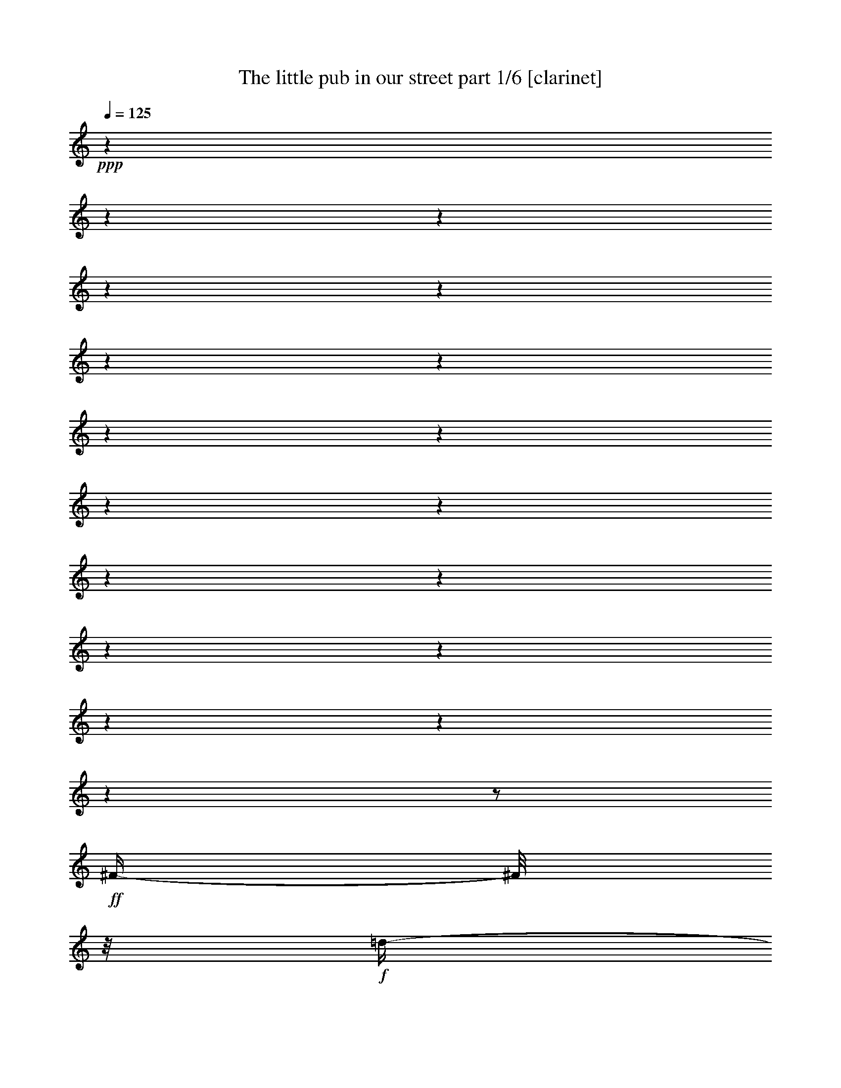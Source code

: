 % Produced with Bruzo's Transcoding Environment 

X:1 
T: The little pub in our street part 1/6 [clarinet] 
Z: Transcribed with BruTE 
L: 1/4 
Q: 125 
K: C 
+ppp+ 
z1 
z1 
z1 
z1 
z1 
z1 
z1 
z1 
z1 
z1 
z1 
z1 
z1 
z1 
z1 
z1 
z1 
z1 
z1/2 
+ff+ 
[^F/4-] 
[^F/8] 
z1/8 
+f+ 
[=d/4-] 
[=d/8] 
z1/8 
+ff+ 
[=d/4-] 
[=d/8] 
z1/8 
+f+ 
[=d/4-] 
[=d/8] 
z1/8 
+ff+ 
[=d/4-] 
[=d/8] 
z1/8 
[=d/4-] 
[=d/8] 
z1/8 
[^c/4-] 
[^c/8] 
z1/8 
[=B/4-] 
[=B/8] 
z1/8 
[=B/4-] 
[=B/8] 
z1/8 
[=B/4-] 
[=B/8] 
z1/8 
[=B/4-] 
[=B/8-] 
[=B/8] 
+f+ 
[=A/4-] 
[=A/8] 
z1/4 
z1/8 
+ff+ 
[=G/8-] 
[=G/8] 
[^F/2-] 
[^F/8] 
z1/8 
[^F/8-] 
[^F/8] 
[^F/4-] 
[^F/8-] 
[^F/8] 
[^F/4-] 
[^F/8-] 
[^F/8] 
[=A/4-] 
[=A/8-] 
[=A/8] 
+f+ 
[=G/4-] 
[=G/8-] 
[=G/8] 
+ff+ 
[^F/2-] 
[^F/4-] 
[^F/8] 
z1 
z1/2 
z1/8 
[^F/4-] 
[^F/8] 
z1/8 
[^c/4-] 
[^c/8] 
z1/8 
[^c/4-] 
[^c/8] 
z1/8 
[^c/8-] 
[^c/8] 
[^c/8-] 
[^c/8] 
[^c/4-] 
[^c/8] 
z1/8 
[^c/4-] 
[^c/8] 
z1/8 
[=B/4-] 
[=B/8] 
z1/8 
+f+ 
[^A/4-] 
[^A/8] 
z1/8 
+ff+ 
[^A/4-] 
[^A/8] 
z1/8 
+f+ 
[^A/8-] 
[^A/8] 
+ff+ 
[^A/8-] 
[^A/8] 
[^A/4-] 
[^A/8-] 
[^A/8] 
+mf+ 
[=G/8-] 
[=G/8] 
z1/2 
+ff+ 
[=G/8-] 
[=G/8] 
[^F/2-] 
[^F/8] 
z1/8 
[^F/8-] 
[^F/8] 
[^F/4-] 
[^F/8-] 
[^F/8] 
[^F/4-] 
[^F/8-] 
[^F/8] 
[=A/4-] 
[=A/8] 
z1/8 
+f+ 
[=G/4-] 
[=G/8] 
z1/8 
+ff+ 
[^F/1-] 
[^F/8] 
z1 
z1/4 
z1/8 
[^F/4-] 
[^F/8-] 
[^F/8] 
[=d/4-] 
[=d/8] 
z1/8 
[=d/4-] 
[=d/8] 
z1/8 
[=d/4-] 
[=d/8] 
z1/8 
[=d/4-] 
[=d/8] 
z1/8 
[^c/4-] 
[^c/8] 
z1/4 
z1/8 
[=B/8-] 
[=B/8] 
[=B/4-] 
[=B/8] 
z1/8 
[=B/4-] 
[=B/8] 
z1/8 
[=B/4-] 
[=B/8] 
z1/8 
[=B/4-] 
[=B/8-] 
[=B/8] 
[=A/8-] 
[=A/8] 
z1/2 
[=G/8-] 
[=G/8] 
[^F/4-] 
[^F/8] 
z1/8 
[^F/4-] 
[^F/8] 
z1/8 
[^F/4-] 
[^F/8] 
z1/8 
[^F/4-] 
[^F/8-] 
[^F/8] 
[=B/2-] 
[=B/8-] 
[=B/8] 
[^F/8-] 
[^F/8] 
+f+ 
[=G/1-] 
[=G/8] 
z1 
z1/4 
z1/8 
+ff+ 
[=E/4-] 
[=E/8] 
z1/8 
[=d/4-] 
[=d/8] 
z1/8 
[=d/4-] 
[=d/8] 
z1/8 
[=d/4-] 
[=d/8] 
z1/8 
[=d/4-] 
[=d/8-] 
[=d/8] 
[^c/2-] 
[^c/8] 
z1/8 
[=B/8-] 
[=B/8] 
[^F/4-] 
[^F/8-] 
[^F/8] 
[^F/4-] 
[^F/8] 
z1/8 
[^F/4-] 
[^F/8-] 
[^F/8] 
[^F/4-] 
[^F/8-] 
[^F/8] 
[=A/4-] 
[=A/8-] 
[=A/8] 
+f+ 
[=G/4-] 
[=G/8] 
z1/8 
+ff+ 
[^F/4-] 
[^F/8] 
z1/8 
[^F/4-] 
[^F/8] 
z1/8 
[^F/4-] 
[^F/8] 
z1/8 
[^F/4-] 
[^F/8-] 
[^F/8] 
[^G/4-] 
[^G/8-] 
[^G/8] 
[^A/4-] 
[^A/8-] 
[^A/8] 
[=B/1-] 
[=B/1-] 
[=B/8] 
z1 
z1 
z1/4 
z1/8 
[^D/4-] 
[^D/8-] 
[^D/8] 
[^F/4-] 
[^F/8-] 
[^F/8] 
[=B/4-] 
[=B/8-] 
[=B/8] 
[^d/1-] 
[^d/4-] 
[^d/8] 
z1/8 
[^d/2-] 
[^d/4-] 
[^d/8-] 
[^d/8] 
[=B/4-] 
[=B/8] 
z1/8 
[^F/1-] 
[^F/4-] 
[^F/8] 
z1/8 
[^F/2-] 
[^F/4-] 
[^F/8-] 
[^F/8] 
[^G/4-] 
[^G/8-] 
[^G/8] 
[^F/1-] 
[^F/4-] 
[^F/8] 
z1/8 
[^F/1-] 
[^F/8-] 
[^F/8] 
z1 
z1/2 
z1/4 
[^D/4-] 
[^D/8-] 
[^D/8] 
[^F/4-] 
[^F/8-] 
[^F/8] 
[=B/4-] 
[=B/8] 
z1/8 
[^d/1-] 
[^d/4-] 
[^d/8] 
z1/8 
[^d/2-] 
[^d/4-] 
[^d/8] 
z1/8 
[=B/4-] 
[=B/8] 
z1/8 
[^F/1-] 
[^F/4-] 
[^F/8] 
z1/8 
[^F/2-] 
[^F/4-] 
[^F/8-] 
[^F/8] 
[^G/4-] 
[^G/8-] 
[^G/8] 
[^F/1-] 
[^F/1-] 
[^F/2-] 
[^F/8] 
z1 
z1/2 
z1/4 
z1/8 
[^F/4-] 
[^F/8] 
z1/8 
[^F/4-] 
[^F/8] 
z1/8 
[^F/4-] 
[^F/8] 
z1/8 
[^G/1-] 
[^G/4-] 
[^G/8] 
z1/8 
[^G/2-] 
[^G/4-] 
[^G/8] 
z1/8 
[^G/4-] 
[^G/8] 
z1/8 
[^G/1-] 
[^G/4-] 
[^G/8-] 
[^G/8] 
[=B/2-] 
[=B/4-] 
[=B/8] 
z1/8 
[=e/4-] 
[=e/8-] 
[=e/8] 
[^d/1-] 
[^d/4-] 
[^d/8-] 
[^d/8] 
[^F/1-] 
[^F/4-] 
[^F/8] 
z1 
z1/2 
z1/8 
[^F/4-] 
[^F/8] 
z1/8 
[^F/4-] 
[^F/8] 
z1/8 
[^F/4-] 
[^F/8] 
z1/8 
[^F/1-] 
[^F/4-] 
[^F/8] 
z1/8 
[^F/2-] 
[^F/4-] 
[^F/8] 
z1/8 
[^F/4-] 
[^F/8] 
z1/8 
[^F/1-] 
[^F/4-] 
[^F/8] 
z1/8 
[^F/4-] 
[^F/8-] 
[^F/8] 
[^G/4-] 
[^G/8-] 
[^G/8] 
[^A/4-] 
[^A/8-] 
[^A/8] 
[=B/1-] 
[=B/1-] 
[=B/4-] 
[=B/8] 
z1 
z1 
z1 
z1/8 
[^F/4-] 
[^F/8] 
z1/8 
[=d/4-] 
[=d/8] 
z1/8 
[=d/4-] 
[=d/8] 
z1/8 
[=d/4-] 
[=d/8] 
z1/8 
[=d/4-] 
[=d/8-] 
[=d/8] 
[^c/2-] 
[^c/8] 
z1/8 
[=B/8-] 
[=B/8] 
[=B/4-] 
[=B/8] 
z1/8 
[=B/4-] 
[=B/8-] 
[=B/8] 
[=B/4-] 
[=B/8] 
z1/8 
[=B/4-] 
[=B/8-] 
[=B/8] 
[=A/4-] 
[=A/8] 
z1/4 
z1/8 
+mf+ 
[=G/8-] 
[=G/8] 
+ff+ 
[^F/4-] 
[^F/8] 
z1/8 
[^F/4-] 
[^F/8] 
z1/8 
[^F/4-] 
[^F/8] 
z1/8 
[^F/4-] 
[^F/8-] 
[^F/8] 
[=A/2-] 
[=A/8-] 
[=A/8] 
+f+ 
[=G/8-] 
[=G/8] 
+ff+ 
[^F/1-] 
[^F/8-] 
[^F/8] 
z1 
z1/4 
[^F/4-] 
[^F/8] 
z1/8 
[^c/4-] 
[^c/8] 
z1/8 
[^c/4-] 
[^c/8] 
z1/8 
[^c/4-] 
[^c/8] 
z1/8 
[^c/4-] 
[^c/8-] 
[^c/8] 
z1/2 
[^c/8-] 
[^c/8] 
[=B/8-] 
[=B/8] 
[^A/4-] 
[^A/8] 
z1/8 
+f+ 
[^A/4-] 
[^A/8] 
z1/8 
+ff+ 
[^A/4-] 
[^A/8] 
z1/8 
[^A/2-] 
[=G/8-^A/8] 
+mf+ 
[=G/8] 
z1/2 
z1/4 
+ff+ 
[^F/2-] 
[^F/8] 
z1/8 
[^F/8-] 
[^F/8] 
[^F/4-] 
[^F/8] 
z1/8 
[^F/4-] 
[^F/8-] 
[^F/8] 
[=A/4-] 
[=A/8-] 
[=A/8] 
+f+ 
[=G/4-] 
[=G/8-] 
[=G/8] 
[^F/1-] 
[^F/4-] 
[^F/8] 
z1 
z1/8 
+ff+ 
[^F/4-] 
[^F/8-] 
[^F/8] 
[=d/4-] 
[=d/8] 
z1/8 
[=d/4-] 
[=d/8] 
z1/8 
[=d/4-] 
[=d/8] 
z1/8 
[=d/4-] 
[=d/8-] 
[=d/8] 
[^c/2-] 
[^c/8] 
z1/8 
[=B/8-] 
[=B/8] 
[=B/4-] 
[=B/8] 
z1/8 
[=B/4-] 
[=B/8] 
z1/8 
[=B/4-] 
[=B/8] 
z1/8 
[=B/4-] 
[=B/8-] 
[=B/8] 
[=A/4-] 
[=A/8-] 
[=A/8] 
+f+ 
[=G/4-] 
[=G/8] 
z1/8 
+ff+ 
[^F/4-] 
[^F/8] 
z1/8 
[^F/4-] 
[^F/8] 
z1/8 
[^F/4-] 
[^F/8] 
z1/8 
[^F/4-] 
[^F/8-] 
[^F/8] 
[=B/4-] 
[=B/8-] 
[=B/8] 
[^F/4-] 
[^F/8-] 
[^F/8] 
+f+ 
[=G/1-] 
[=G/8] 
z1 
z1/2 
z1/8 
+ff+ 
[^F/8-] 
[^F/8] 
[=d/4-] 
[=d/8] 
z1/8 
[=d/4-] 
[=d/8] 
z1/8 
[=d/4-] 
[=d/8] 
z1/8 
[=d/4-] 
[=d/8-] 
[=d/8] 
[^c/2-] 
[^c/8-] 
[^c/8] 
[=B/8-] 
[=B/8] 
[^F/4-] 
[^F/8] 
z1/8 
[^F/4-] 
[^F/8] 
z1/8 
[^F/4-] 
[^F/8] 
z1/8 
[^F/4-] 
[^F/8-] 
[^F/8] 
[=A/4-] 
[=A/8-] 
[=A/8] 
+mf+ 
[=G/4-] 
[=G/8] 
z1/8 
+ff+ 
[^F/4-] 
[^F/8] 
z1/8 
[^F/4-] 
[^F/8] 
z1/8 
[^F/4-] 
[^F/8] 
z1/8 
[^F/4-] 
[^F/8-] 
[^F/8] 
[^G/4-] 
[^G/8-] 
[^G/8] 
[^A/4-] 
[^A/8-] 
[^A/8] 
[=B/1-] 
[=B/1-] 
[=B/2-] 
[=B/8-] 
[=B/8] 
z1 
z1/2 
z1/4 
[^D/4-] 
[^D/8-] 
[^D/8] 
[^F/4-] 
[^F/8-] 
[^F/8] 
[=B/4-] 
[=B/8-] 
[=B/8] 
[^d/1-] 
[^d/4-] 
[^d/8] 
z1/8 
[^d/2-] 
[^d/4-] 
[^d/8-] 
[^d/8] 
[=B/4-] 
[=B/8] 
z1/8 
[^F/1-] 
[^F/4-] 
[^F/8] 
z1/8 
[^F/2-] 
[^F/4-] 
[^F/8-] 
[^F/8] 
[^G/4-] 
[^G/8-] 
[^G/8] 
[^F/1-] 
[^F/4-] 
[^F/8] 
z1/8 
[^F/1-] 
[^F/8-] 
[^F/8] 
z1 
z1/2 
z1/4 
[^D/4-] 
[^D/8-] 
[^D/8] 
[^F/4-] 
[^F/8-] 
[^F/8] 
[=B/4-] 
[=B/8] 
z1/8 
[^d/1-] 
[^d/4-] 
[^d/8] 
z1/8 
[^d/2-] 
[^d/4-] 
[^d/8] 
z1/8 
[=B/4-] 
[=B/8] 
z1/8 
[^F/1-] 
[^F/4-] 
[^F/8] 
z1/8 
[^F/2-] 
[^F/4-] 
[^F/8-] 
[^F/8] 
[^G/4-] 
[^G/8-] 
[^G/8] 
[^F/1-] 
[^F/1-] 
[^F/2-] 
[^F/8] 
z1 
z1/2 
z1/4 
z1/8 
[^F/4-] 
[^F/8] 
z1/8 
[^F/4-] 
[^F/8] 
z1/8 
[^F/4-] 
[^F/8] 
z1/8 
[^G/1-] 
[^G/4-] 
[^G/8] 
z1/8 
[^G/2-] 
[^G/4-] 
[^G/8] 
z1/8 
[^G/4-] 
[^G/8] 
z1/8 
[^G/1-] 
[^G/4-] 
[^G/8-] 
[^G/8] 
[=B/2-] 
[=B/4-] 
[=B/8] 
z1/8 
[=e/4-] 
[=e/8-] 
[=e/8] 
[^d/1-] 
[^d/4-] 
[^d/8-] 
[^d/8] 
[^F/1-] 
[^F/4-] 
[^F/8] 
z1 
z1/2 
z1/8 
[^F/4-] 
[^F/8] 
z1/8 
[^F/4-] 
[^F/8] 
z1/8 
[^F/4-] 
[^F/8] 
z1/8 
[^F/1-] 
[^F/4-] 
[^F/8] 
z1/8 
[^F/2-] 
[^F/4-] 
[^F/8] 
z1/8 
[^F/4-] 
[^F/8] 
z1/8 
[^F/1-] 
[^F/4-] 
[^F/8] 
z1/8 
[^F/4-] 
[^F/8-] 
[^F/8] 
[^G/4-] 
[^G/8-] 
[^G/8] 
[^A/4-] 
[^A/8-] 
[^A/8] 
[=B/1-] 
[=B/1-] 
[=B/4-] 
[=B/8] 
z1 
z1 
z1 
z1/8 
[^F/4-] 
[^F/8-] 
[^F/8] 
[=d/4-] 
[=d/8] 
z1/8 
[=d/4-] 
[=d/8] 
z1/8 
[=d/4-] 
[=d/8] 
z1/8 
[=d/4-] 
[=d/8] 
z1/8 
[=d/4-] 
[=d/8] 
z1/8 
[^c/4-] 
[^c/8] 
z1/8 
[=B/4-] 
[=B/8] 
z1/8 
[=B/4-] 
[=B/8] 
z1/8 
[=B/4-] 
[=B/8] 
z1/8 
[=B/4-] 
[=B/8-] 
[=B/8] 
[=A/4-] 
[=A/8] 
z1/4 
z1/8 
+mf+ 
[=G/8-] 
[=G/8] 
+ff+ 
[^F/4-] 
[^F/8] 
z1/8 
[^F/4-] 
[^F/8] 
z1/8 
[^F/4-] 
[^F/8] 
z1/8 
[^F/4-] 
[^F/8] 
z1/8 
[=A/4-] 
[=A/8-] 
[=A/8] 
+f+ 
[=G/4-] 
[=G/8-] 
[=G/8] 
[^F/1-] 
[^F/8] 
z1 
z1/4 
z1/8 
+ff+ 
[^F/4-] 
[^F/8-] 
[^F/8] 
[^c/4-] 
[^c/8] 
z1/8 
[^c/4-] 
[^c/8] 
z1/8 
[^c/4-] 
[^c/8] 
z1/8 
[^c/4-] 
[^c/8] 
z1/8 
[^c/4-] 
[^c/8] 
z1/8 
[=B/4-] 
[=B/8] 
z1/8 
[^A/4-] 
[^A/8] 
z1/8 
[^A/4-] 
[^A/8] 
z1/8 
[^A/4-] 
[^A/8] 
z1/8 
[^A/4-] 
[^A/8] 
z1/8 
+f+ 
[^A/2-] 
[^A/8-] 
[^A/8] 
[=G/8-] 
[=G/8] 
+ff+ 
[^F/2-] 
[^F/4-] 
[^F/8] 
z1/8 
[^F/4-] 
[^F/8] 
z1/8 
[^F/4-] 
[^F/8-] 
[^F/8] 
[=A/4-] 
[=A/8-] 
[=A/8] 
+f+ 
[=G/2-] 
+ff+ 
[^F/8-=G/8] 
[^F/1-] 
[^F/8-] 
[^F/8] 
z1 
z1/8 
[^F/4-] 
[^F/8-] 
[^F/8] 
[=d/8-] 
[=d/8] 
z1/4 
[=d/4-] 
[=d/8] 
z1/8 
[=d/8-] 
[=d/8] 
z1/4 
[=d/4-] 
[=d/8] 
z1/8 
[=d/4-] 
[=d/8-] 
[=d/8] 
[^c/4-] 
[^c/8] 
z1/8 
[=B/4-] 
[=B/8] 
z1/8 
[=B/4-] 
[=B/8] 
z1/8 
[=B/4-] 
[=B/8] 
z1/8 
+f+ 
[=B/2-] 
[=B/8] 
z1/4 
z1/8 
+ff+ 
[^F/8-] 
[^F/8] 
[^F/8-] 
[^F/8] 
[^F/4-] 
[^F/8-] 
[^F/8] 
[^F/4-] 
[^F/8] 
z1/8 
[^F/4-] 
[^F/8] 
z1/8 
[^F/4-] 
[^F/8-] 
[^F/8] 
[=B/4-] 
[=B/8-] 
[=B/8] 
[^F/4-] 
[^F/8-] 
[^F/8] 
+f+ 
[=G/1-] 
[=G/8] 
z1 
z1/4 
z1/8 
+ff+ 
[^F/4-] 
[^F/8] 
z1/8 
[=d/4-] 
[=d/8] 
z1/8 
[=d/4-] 
[=d/8] 
z1/8 
[=d/4-] 
[=d/8] 
z1/8 
[=d/4-] 
[=d/8] 
z1/8 
[^c/4-] 
[^c/8] 
z1/8 
[=B/4-] 
[=B/8] 
z1/8 
[^F/4-] 
[^F/8] 
z1/8 
[^F/4-] 
[^F/8-] 
[^F/8] 
[^F/4-] 
[^F/8] 
z1/8 
[^F/2-] 
[^F/8] 
z1/4 
z1/8 
[=A/8-] 
[=A/8] 
+f+ 
[=G/8-] 
[=G/8] 
+ff+ 
[^F/4-] 
[^F/8] 
z1/8 
[^F/4-] 
[^F/8] 
z1/8 
[^F/4-] 
[^F/8] 
z1/8 
[^F/4-] 
[^F/8-] 
[^F/8] 
[^G/4-] 
[^G/8-] 
[^G/8] 
[^A/4-] 
[^A/8-] 
[^A/8] 
[=B/1-] 
[=B/4-] 
[=B/8-] 
[=B/8] 
[^D/4-] 
[^D/8-] 
[^D/8] 
[^F/4-] 
[^F/8-] 
[^F/8] 
[=B/4-] 
[=B/8-] 
[=B/8] 
[^d/1-] 
[^d/4-] 
[^d/8] 
z1/8 
[^d/2-] 
[^d/4-] 
[^d/8-] 
[^d/8] 
[=B/4-] 
[=B/8] 
z1/8 
[^F/1-] 
[^F/4-] 
[^F/8] 
z1/8 
[^F/2-] 
[^F/4-] 
[^F/8-] 
[^F/8] 
[^G/4-] 
[^G/8-] 
[^G/8] 
[^F/1-] 
[^F/4-] 
[^F/8] 
z1/8 
[^F/1-] 
[^F/8-] 
[^F/8] 
z1 
z1/2 
z1/4 
[^D/4-] 
[^D/8-] 
[^D/8] 
[^F/4-] 
[^F/8-] 
[^F/8] 
[=B/4-] 
[=B/8] 
z1/8 
[^d/1-] 
[^d/4-] 
[^d/8] 
z1/8 
[^d/2-] 
[^d/4-] 
[^d/8] 
z1/8 
[=B/4-] 
[=B/8] 
z1/8 
[^F/1-] 
[^F/4-] 
[^F/8] 
z1/8 
[^F/2-] 
[^F/4-] 
[^F/8-] 
[^F/8] 
[^G/4-] 
[^G/8-] 
[^G/8] 
[^F/1-] 
[^F/1-] 
[^F/2-] 
[^F/8] 
z1 
z1/2 
z1/4 
z1/8 
[^F/4-] 
[^F/8] 
z1/8 
[^F/4-] 
[^F/8] 
z1/8 
[^F/4-] 
[^F/8] 
z1/8 
[^G/1-] 
[^G/4-] 
[^G/8] 
z1/8 
[^G/2-] 
[^G/4-] 
[^G/8] 
z1/8 
[^G/4-] 
[^G/8] 
z1/8 
[^G/1-] 
[^G/4-] 
[^G/8-] 
[^G/8] 
[=B/2-] 
[=B/4-] 
[=B/8] 
z1/8 
[=e/4-] 
[=e/8-] 
[=e/8] 
[^d/1-] 
[^d/4-] 
[^d/8-] 
[^d/8] 
[^F/1-] 
[^F/8-] 
[^F/8] 
z1 
z1/2 
z1/4 
[^F/4-] 
[^F/8] 
z1/8 
[^F/4-] 
[^F/8] 
z1/8 
[^F/4-] 
[^F/8] 
z1/8 
[^F/1-] 
[^F/4-] 
[^F/8] 
z1/8 
[^F/2-] 
[^F/4-] 
[^F/8] 
z1/8 
[^F/4-] 
[^F/8] 
z1/8 
[^F/1-] 
[^F/4-] 
[^F/8] 
z1/8 
[^F/4-] 
[^F/8-] 
[^F/8] 
[^G/4-] 
[^G/8-] 
[^G/8] 
[^A/4-] 
[^A/8-] 
[^A/8] 
[=B/1-] 
[=B/2-] 
[=B/4-] 
[=B/8-] 
[=B/8] 
z1 
z1 
z1 
z1 
z1 
z1 
z1 
z1 
z1 
z1 
z1 
z1 
z1 
z1 
z1 
z1/2 
z1/8 

X:2 
T: The little pub in our street part 2/6 [lute] 
Z: Transcribed with BruTE 
L: 1/4 
Q: 125 
K: C 
+ppp+ 
z1 
z1 
z1 
z1 
z1 
z1 
z1 
z1 
z1 
z1 
z1 
z1 
z1/2 
z1/4 
z1/8 
+pp+ 
[^F,/8-=B,/8] 
[^F,/8-=B,/8-=B/8-] 
[^F,/8-=B,/8-=D/8-=B/8-] 
[^F,/4-=B,/4-=D/4-^F/4-=B/4-] 
[^F,/4-=B,/4-=D/4-^F/4-=B/4-=d/4-] 
[^F,/8-=B,/8-=D/8-^F/8-=B/8-=d/8-] 
[^F,/8=B,/8-=D/8-^F/8-=B/8-=d/8-] 
[=B,/4-=D/4-^F/4-=B/4-=d/4-^f/4-] 
[=B,/8-=D/8-^F/8-=B/8-=d/8-^f/8-] 
[=B,/8=D/8-^F/8-=B/8-=d/8-^f/8-] 
[=D/8-^F/8-=B/8-=d/8-^f/8-=b/8-] 
[=D/8-^F/8-=B/8-=d/8-^f/8=b/8-] 
[=D/4-^F/4-=B/4-=d/4-=b/4-] 
[=D/8-^F/8-=B/8-=d/8-^f/8-=b/8-] 
[=D/8-^F/8-=B/8-=d/8^f/8-=b/8-] 
[=D/4-^F/4-=B/4-^f/4-=b/4-] 
[=D/8-^F/8-=B/8-=d/8-^f/8-=b/8-] 
[=D/8^F/8=B/8=d/8-^f/8-=b/8-] 
[=d/4-^f/4-=b/4-] 
[^F,/8-=B,/8=B/8-=d/8^f/8-=b/8-] 
[^F,/8-=B,/8-=D/8-=B/8-^f/8=b/8-] 
[^F,/8-=B,/8-=D/8-^F/8-=B/8-=b/8-] 
[^F,/8-=B,/8-=D/8-^F/8-=B/8-=b/8] 
[^F,/4-=B,/4-=D/4-^F/4-=B/4-=d/4-] 
[^F,/8-=B,/8-=D/8-^F/8-=B/8-=d/8-] 
[^F,/8=B,/8-=D/8-^F/8-=B/8-=d/8-] 
[=B,/4-=D/4-^F/4-=B/4-=d/4-^f/4-] 
[=B,/8-=D/8-^F/8-=B/8-=d/8-^f/8-] 
[=B,/8-=D/8-^F/8-=B/8-=d/8^f/8-] 
[=B,/8-=D/8-^F/8-=B/8-^f/8-=b/8-] 
[=B,/8-=D/8-^F/8-=B/8-^f/8=b/8-] 
[=B,/4-=D/4-^F/4-=B/4-=b/4-] 
[=B,/4-=D/4-^F/4-=B/4-^f/4-=b/4-] 
[=B,/8-=D/8-^F/8-=B/8-^f/8-=b/8-] 
[=B,/8-=D/8-^F/8-=B/8^f/8-=b/8-] 
[=B,/4-=D/4-^F/4-=d/4-^f/4-=b/4-] 
[=B,/8-=D/8^F/8-=d/8^f/8=b/8] 
[=B,/8^F/8] 
+ppp+ 
[=B,/2-=B/2-] 
[=B,/2-=B/2-=d/2-] 
[=B,/4-=B/4-=d/4-^f/4-] 
[=B,/8-=B/8-=d/8-^f/8-] 
[=B,/8-=D/8-=B/8=d/8-^f/8-] 
[=B,/8-=D/8-^F/8-=d/8-^f/8=b/8-] 
[=B,/4-=D/4-^F/4-=B/4-=d/4-=b/4-] 
[=B,/8-=D/8-^F/8-=B/8-=d/8=b/8-] 
[=B,/4-=D/4-^F/4-=B/4-^f/4-=b/4-] 
[=B,/8-=D/8-^F/8-=B/8-^f/8-=b/8-] 
[=B,/8=D/8-^F/8-=B/8-^f/8-=b/8-] 
[=D/4-^F/4-=B/4-=d/4-^f/4-=b/4-] 
[=D/8-^F/8-=B/8-=d/8-^f/8-=b/8-] 
[=D/8^F/8-=B/8=d/8-^f/8-=b/8-] 
[=B,/8-^F/8-=B/8-=d/8-^f/8-=b/8-] 
[=B,/8-^F/8-=B/8-=d/8^f/8-=b/8-] 
[=B,/4-^F/4-=B/4-^f/4-=b/4-] 
[=B,/8-^F/8-=B/8-=d/8-^f/8=b/8-] 
[=B,/4-^F/4-=B/4-=d/4-=b/4-] 
[=B,/8-^F/8=B/8-=d/8-=b/8] 
[=B,/4-=B/4-=d/4-^f/4-] 
[=B,/8-=B/8-=d/8-^f/8-] 
[=B,/8-=D/8-=B/8-=d/8-^f/8] 
[=B,/8-=D/8-^F/8-=B/8=d/8-=b/8-] 
[=B,/4-=D/4-^F/4-=B/4-=d/4-=b/4-] 
[=B,/8-=D/8-^F/8-=B/8-=d/8=b/8-] 
[=B,/4-=D/4-^F/4-=B/4-^f/4-=b/4-] 
[=B,/8-=D/8-^F/8-=B/8-^f/8-=b/8-] 
[=B,/8=D/8-^F/8-=B/8-^f/8-=b/8-] 
[=D/4-^F/4-=B/4-=d/4-^f/4-=b/4-] 
[=D/8-^F/8-=B/8-=d/8-^f/8-=b/8-] 
[=D/8-^F/8-=B/8=d/8^f/8-=b/8-] 
[=B,/4-=D/4-^F/4-=B/4-^f/4-=b/4-] 
[=B,/8-=D/8-^F/8-=B/8-^f/8-=b/8-] 
[=B,/8-=D/8-^F/8-=B/8-^f/8=b/8-] 
[=B,/4-=D/4-^F/4-=B/4-=d/4-=b/4-] 
[=B,/8-=D/8-^F/8-=B/8-=d/8-=b/8-] 
[=B,/8-=D/8-^F/8-=B/8-=d/8-=b/8] 
[=B,/8-=D/8-^F/8-=B/8-=d/8-^f/8-] 
[=B,/8-=D/8^F/8=B/8-=d/8-^f/8-] 
[=B,/8-=B/8-=d/8-^f/8-] 
[=B,/8-=D/8-=B/8-=d/8-^f/8] 
[=B,/8-=D/8-^F/8-=B/8=d/8-=b/8-] 
[=B,/4-=D/4-^F/4-=B/4-=d/4-=b/4-] 
[=B,/8-=D/8-^F/8-=B/8-=d/8=b/8-] 
[=B,/4-=D/4-^F/4-=B/4-^f/4-=b/4-] 
[=B,/8-=D/8-^F/8-=B/8-^f/8-=b/8-] 
[=B,/8=D/8-^F/8-=B/8-^f/8-=b/8-] 
[=D/4-^F/4-=B/4-=d/4-^f/4-=b/4-] 
[=D/8^F/8=B/8-=d/8-^f/8=b/8] 
[=B/8=d/8] 
[^F,/2-^F/2-] 
[^F,/2-^F/2-^c/2-] 
[^F,/4-^F/4-^c/4-=e/4-] 
[^F,/8-^F/8-^c/8-=e/8-] 
[^F,/8-^C/8-^F/8^c/8-=e/8-] 
[^F,/8-^C/8-=E/8-^c/8-=e/8^a/8-] 
[^F,/4-^C/4-=E/4-^A/4-^c/4-^a/4-] 
[^F,/8-^C/8-=E/8-^A/8-^c/8^a/8-] 
[^F,/4-^C/4-=E/4-^A/4-=e/4-^a/4-] 
[^F,/8-^C/8-=E/8-^A/8-=e/8-^a/8-] 
[^F,/8^C/8-=E/8-^A/8-=e/8-^a/8-] 
[^C/4-=E/4-^A/4-^c/4-=e/4-^a/4-] 
[^C/8-=E/8-^A/8-^c/8-=e/8-^a/8-] 
[^C/8-=E/8-^A/8-^c/8-=e/8^a/8] 
[^F,/8-^C/8-=E/8-^F/8-^A/8-^c/8-] 
[^F,/8-^C/8-=E/8-^F/8-^A/8-^c/8] 
[^F,/4-^C/4-=E/4-^F/4-^A/4-] 
[^F,/4-^C/4-=E/4-^F/4-^A/4-^c/4-] 
[^F,/8-^C/8-=E/8-^F/8-^A/8-^c/8-] 
[^F,/8-^C/8=E/8-^F/8-^A/8-^c/8-] 
[^F,/8-=E/8^F/8-^A/8-^c/8-=e/8-] 
[^F,/8-^F/8-^A/8^c/8-=e/8-] 
[^F,/8-^F/8-^c/8-=e/8-] 
[^F,/8-^C/8-^F/8^c/8-=e/8-] 
[^F,/8-^C/8-=E/8-^c/8-=e/8^a/8-] 
[^F,/4-^C/4-=E/4-^A/4-^c/4-^a/4-] 
[^F,/8-^C/8-=E/8-^A/8-^c/8^a/8-] 
[^F,/4-^C/4-=E/4-^A/4-=e/4-^a/4-] 
[^F,/8-^C/8-=E/8-^A/8-=e/8-^a/8-] 
[^F,/8^C/8-=E/8-^A/8-=e/8-^a/8-] 
[^C/4-=E/4-^A/4-^c/4-=e/4-^a/4-] 
[^C/8-=E/8-^A/8-^c/8-=e/8-^a/8-] 
[^C/8-=E/8-^A/8-^c/8=e/8-^a/8] 
[^F,/4-^C/4-=E/4-^F/4-^A/4-=e/4-] 
[^F,/8-^C/8-=E/8-^F/8-^A/8-=e/8-] 
[^F,/8-^C/8-=E/8-^F/8-^A/8-=e/8] 
[^F,/4-^C/4-=E/4-^F/4-^A/4-^c/4-] 
[^F,/8-^C/8-=E/8-^F/8-^A/8-^c/8-] 
[^F,/8-^C/8=E/8-^F/8-^A/8-^c/8-] 
[^F,/8-=E/8-^F/8-^A/8^c/8-=e/8-] 
[^F,/8-=E/8^F/8-^c/8-=e/8-] 
[^F,/8-^F/8-^c/8-=e/8-] 
[^F,/8-^C/8-^F/8-^c/8-=e/8] 
[^F,/8-^C/8-=E/8-^F/8^c/8-^a/8-] 
[^F,/4-^C/4-=E/4-^A/4-^c/4-^a/4-] 
[^F,/8-^C/8-=E/8-^A/8-^c/8^a/8-] 
[^F,/4-^C/4-=E/4-^A/4-=e/4-^a/4-] 
[^F,/8-^C/8-=E/8-^A/8-=e/8-^a/8-] 
[^F,/8^C/8-=E/8-^A/8-=e/8-^a/8-] 
[^C/4-=E/4-^A/4-^c/4-=e/4-^a/4-] 
[^C/8-=E/8-^A/8-^c/8-=e/8-^a/8-] 
[^C/8-=E/8-^A/8-^c/8=e/8-^a/8] 
[^F,/4-^C/4-=E/4-^F/4-^A/4-=e/4-] 
[^F,/8-^C/8-=E/8-^F/8-^A/8-=e/8-] 
[^F,/8-^C/8-=E/8-^F/8-^A/8-=e/8] 
[^F,/4-^C/4-=E/4-^F/4-^A/4-^c/4-] 
[^F,/8-^C/8-=E/8-^F/8-^A/8-^c/8-] 
[^F,/8-^C/8=E/8-^F/8-^A/8-^c/8-] 
[^F,/8-=E/8^F/8-^A/8^c/8-=e/8-] 
[^F,/4-^F/4-^c/4-=e/4-] 
[^F,/8-^C/8-^F/8-^c/8=e/8-] 
[^F,/8-^C/8-=E/8-^F/8-=e/8^a/8-] 
[^F,/4-^C/4-=E/4-^F/4-^A/4-^a/4-] 
[^F,/8^C/8-=E/8-^F/8-^A/8-^a/8-] 
[^C/4-=E/4-^F/4-^A/4-=e/4-^a/4-] 
[^C/8-=E/8-^F/8-^A/8-=e/8-^a/8-] 
[^C/8-=E/8-^F/8^A/8-=e/8-^a/8-] 
[^C/4-=E/4-^A/4-^c/4-=e/4-^a/4-] 
[^C/8=E/8^A/8^c/8=e/8^a/8] 
z1/8 
[=B,/4-=B/4-] 
[=B,/8-=B/8-] 
[=B,/8-=B/8] 
+pp+ 
[=B,/2-=B/2-=d/2-] 
[=B,/4-=B/4-^c/4-=d/4-^f/4-] 
[=B,/8-=B/8-^c/8-=d/8-^f/8-] 
[=B,/8-=B/8-^c/8=d/8^f/8-] 
[=B,/8-=B/8-=d/8-^f/8=b/8-] 
[=B,/4-=B/4-=d/4-=b/4-] 
+pp+ 
[=B,/8-=B/8-^c/8=d/8=b/8-] 
[=B,/8-=B/8-=d/8^f/8-=b/8-] 
[=B,/4-=B/4-^c/4-^f/4-=b/4-] 
[=B,/8-=B/8^c/8^f/8-=b/8-] 
[=B,/4-=B/4-=d/4-^f/4-=b/4-] 
[=B,/8-=B/8-=d/8-^f/8-=b/8-] 
[=B,/8=B/8=d/8-^f/8-=b/8-] 
+pp+ 
[=B,/8-=B/8-=d/8-^f/8-=b/8-] 
[=B,/8-=B/8-=d/8^f/8-=b/8-] 
[=B,/4-=B/4-^f/4-=b/4-] 
[=B,/8-=B/8-=d/8-^f/8=b/8] 
[=B,/4-=B/4-=d/4-] 
[=B,/8-=B/8-=d/8-] 
[=B,/4-=B/4-=d/4-^f/4-] 
[=B,/8-=B/8-=d/8-^f/8-] 
+ppp+ 
[=B,/8-=D/8-=B/8-=d/8-^f/8] 
[=B,/8-=D/8-^F/8-=B/8=d/8-=b/8-] 
[=B,/4-=D/4-^F/4-=B/4-=d/4-=b/4-] 
[=B,/8-=D/8-^F/8-=B/8-=d/8=b/8-] 
[=B,/4-=D/4-^F/4-=B/4-^f/4-=b/4-] 
[=B,/8-=D/8-^F/8-=B/8-^f/8-=b/8-] 
[=B,/8=D/8-^F/8-=B/8-^f/8-=b/8-] 
[=D/4-^F/4-=B/4-=d/4-^f/4-=b/4-] 
[=D/8-^F/8-=B/8-=d/8-^f/8-=b/8-] 
[=D/8-^F/8-=B/8=d/8-^f/8-=b/8] 
[=B,/8-=D/8-^F/8-=B/8-=d/8-^f/8-] 
[=B,/8-=D/8-^F/8-=B/8-=d/8^f/8-] 
[=B,/8-=D/8-^F/8-=B/8-^f/8-] 
[=B,/8-=D/8-^F/8-=B/8-^f/8] 
[=B,/4-=D/4-^F/4-=B/4-=d/4-] 
[=B,/8-=D/8-^F/8-=B/8-=d/8-] 
[=B,/8-=D/8^F/8=B/8-=d/8-] 
[=B,/4-=B/4-=d/4-^f/4-] 
[=B,/8-=B/8-=d/8-^f/8-] 
[=B,/8-=D/8-=B/8-=d/8-^f/8] 
[=B,/8-=D/8-^F/8-=B/8=d/8-=b/8-] 
[=B,/4-=D/4-^F/4-=B/4-=d/4-=b/4-] 
[=B,/8-=D/8-^F/8-=B/8-=d/8=b/8-] 
[=B,/4-=D/4-^F/4-=B/4-^f/4-=b/4-] 
[=B,/8-=D/8-^F/8-=B/8-^f/8-=b/8-] 
[=B,/8=D/8-^F/8-=B/8-^f/8-=b/8-] 
[=D/4-^F/4-=B/4-=d/4-^f/4-=b/4-] 
[=D/8-^F/8-=B/8-=d/8-^f/8-=b/8-] 
[=D/8-^F/8-=B/8=d/8-^f/8-=b/8] 
[=B,/8-=D/8-^F/8-=B/8-=d/8^f/8-] 
[=B,/4-=D/4-^F/4-=B/4-^f/4-] 
[=B,/8-=D/8-^F/8-=B/8-^f/8] 
[=B,/2-=D/2-^F/2-=B/2-=d/2-] 
[=B,/8-=D/8-^F/8-=B/8-=d/8-^f/8-] 
[=B,/8-=D/8^F/8=B/8-=d/8-^f/8-] 
[=B,/8-=B/8-=d/8-^f/8-] 
[=B,/8-=D/8-=B/8-=d/8-^f/8] 
[=B,/8-=D/8-^F/8-=B/8=d/8-=b/8-] 
[=B,/4-=D/4-^F/4-=B/4-=d/4-=b/4-] 
[=B,/8-=D/8-^F/8-=B/8-=d/8=b/8-] 
[=B,/4-=D/4-^F/4-=B/4-^f/4-=b/4-] 
[=B,/8-=D/8-^F/8-=B/8-^f/8-=b/8-] 
[=B,/8=D/8-^F/8-=B/8-^f/8-=b/8-] 
[=D/4-^F/4-=B/4-=d/4-^f/4-=b/4-] 
[=D/8^F/8=B/8-=d/8^f/8=b/8] 
[=B/8] 
[=E,/2-=B/2-] 
+pp+ 
[=E,/4-=G/4-=B/4-=e/4-] 
[=E,/8-=G/8-=B/8-=e/8-] 
[=E,/8-=G/8=B/8-=e/8-] 
[=E,/4-^F/4-=B/4-=e/4-=g/4-] 
[=E,/8-^F/8-=B/8-=e/8-=g/8-] 
[=E,/8-^F/8=B/8-=e/8-=g/8-] 
[=E,/8-=E/8-=B/8-=e/8-=g/8-=b/8-] 
[=E,/8-=E/8-=B/8-=e/8-=g/8=b/8-] 
[=E,/8-=E/8-=B/8-=e/8-=b/8-] 
[=E,/8-=E/8=B/8-=e/8-=b/8-] 
[=E,/8-=B/8-=d/8-=e/8-=g/8-=b/8-] 
[=E,/8-=B/8-=d/8-=e/8=g/8-=b/8-] 
[=E,/8-=B/8-=d/8-=g/8-=b/8-] 
[=E,/8-=B/8-=d/8=g/8-=b/8-] 
+ppp+ 
[=E,/8-=B/8^c/8-=e/8-=g/8-=b/8-] 
[=E,/8-^c/8-=e/8-=g/8-=b/8-] 
[=E,/8-^c/8=e/8-=g/8-=b/8-] 
[=E,/8=e/8-=g/8-=b/8-] 
[=E,/8-=B/8-=e/8=g/8-=b/8-] 
[=E,/4-=B/4-=g/4-=b/4-] 
[=E,/8-=B/8-=g/8=b/8] 
[=E,/2-=B/2-=e/2-] 
[=E,/4-=B/4-=e/4-=g/4-] 
[=E,/8-=B/8-=e/8-=g/8-] 
[=E,/8-=G/8-=B/8-=e/8-=g/8] 
[=E,/8-=E/8-=G/8-=B/8=e/8-=b/8-] 
[=E,/4-=E/4-=G/4-=B/4-=e/4-=b/4-] 
[=E,/8-=E/8-=G/8-=B/8-=e/8=b/8-] 
[=E,/4-=E/4-=G/4-=B/4-=g/4-=b/4-] 
[=E,/8-=E/8-=G/8-=B/8-=g/8-=b/8-] 
[=E,/8=E/8-=G/8-=B/8-=g/8-=b/8-] 
[=E/4-=G/4-=B/4-=e/4-=g/4-=b/4-] 
[=E/8-=G/8-=B/8-=e/8-=g/8-=b/8-] 
[=E/8-=G/8-=B/8=e/8=g/8=b/8] 
[^F,/2-=E/2-=G/2-=B/2-] 
[^F,/2-=E/2-=G/2-=B/2-=d/2-] 
[^F,/8-=E/8-=G/8=B/8-=d/8-^f/8-] 
[^F,/8-=E/8=B/8-=d/8-^f/8-] 
[^F,/8-=B/8-=d/8-^f/8-] 
[^F,/8-=D/8-=B/8-=d/8-^f/8] 
[^F,/8-=D/8-^F/8-=B/8=d/8-=b/8-] 
[^F,/4-=D/4-^F/4-=B/4-=d/4-=b/4-] 
[^F,/8-=D/8-^F/8-=B/8-=d/8=b/8-] 
[^F,/4-=D/4-^F/4-=B/4-^f/4-=b/4-] 
[^F,/8-=D/8-^F/8-=B/8-^f/8-=b/8-] 
[^F,/8=D/8-^F/8-=B/8-^f/8-=b/8-] 
[=D/4-^F/4-=B/4-=d/4-^f/4-=b/4-] 
[=D/8-^F/8-=B/8-=d/8-^f/8=b/8] 
[=D/8-^F/8=B/8-=d/8] 
[^F,/2-=D/2-^F/2-=B/2-] 
[^F,/2-=D/2-^F/2-=B/2-^c/2-] 
[^F,/8-=D/8^F/8-=B/8^c/8-=e/8-] 
[^F,/4-^F/4-^c/4-=e/4-] 
[^F,/8-^C/8-^F/8-^c/8=e/8-] 
[^F,/8-^C/8-=E/8-^F/8-=e/8^a/8-] 
[^F,/4-^C/4-=E/4-^F/4-^A/4-^a/4-] 
[^F,/8^C/8-=E/8-^F/8-^A/8-^a/8-] 
[^C/4-=E/4-^F/4-^A/4-=e/4-^a/4-] 
[^C/8-=E/8-^F/8-^A/8-=e/8-^a/8-] 
[^C/8-=E/8-^F/8^A/8-=e/8-^a/8-] 
[^C/4-=E/4-^A/4-^c/4-=e/4-^a/4-] 
[^C/8=E/8^A/8^c/8-=e/8-^a/8-] 
[^c/8=e/8^a/8] 
[^F/4-=B/4-^d/4-] 
[^F/8-=B/8-^d/8-] 
[^F/8-=B/8-^d/8] 
[^F/8-=B/8-^d/8-] 
[^F/8=B/8^d/8] 
[^F/4-=B/4-^d/4-] 
[^F/8-=B/8-^d/8-^f/8-] 
[^F/8=B/8^d/8^f/8-] 
[^F/8-=B/8-^d/8-^f/8-] 
[^F/8=B/8^d/8^f/8-] 
[^F/8-=B/8-^d/8-^f/8-=b/8-] 
[^F/8-=B/8-^d/8-^f/8=b/8-] 
[^F/4-=B/4-^d/4-=b/4-] 
[^F/8-=B/8-^d/8-^f/8-=b/8-] 
[^F/8=B/8^d/8^f/8-=b/8-] 
[^F/8-=B/8-^d/8-^f/8-=b/8-] 
[^F/8-=B/8-^d/8^f/8-=b/8-] 
[^F/8-=B/8-^d/8-^f/8-=b/8-] 
[^F/8=B/8^d/8^f/8-=b/8-] 
[^F/8-=B/8-^d/8-^f/8-=b/8-] 
[^F/8=B/8^d/8^f/8-=b/8-] 
[^F/4-=B/4-^d/4-^f/4-=b/4-] 
[^F/8-=B/8-^d/8-^f/8-=b/8-] 
[^F/8-=B/8-^d/8^f/8-=b/8-] 
[^F/8-=B/8-^d/8-^f/8=b/8-] 
[^F/8=B/8^d/8=b/8-] 
[^F/8-=B/8-^d/8-=b/8-] 
[^F/8-=B/8-^d/8-=b/8] 
[^F/8-=B/8-^d/8-^f/8-] 
[^F/8=B/8^d/8^f/8-] 
[^F/8-=B/8-^d/8-^f/8-] 
[^F/8=B/8^d/8^f/8-] 
+pp+ 
[^F/8-=B/8-^d/8-^f/8-=b/8-] 
[^F/8-=B/8-^d/8-^f/8=b/8-] 
[^F/8-=B/8-^d/8-=b/8-] 
[^F/8=B/8^d/8=b/8-] 
[^F/4-=B/4-^d/4-^f/4-=b/4-] 
[^F/8-=B/8-^d/8-^f/8-=b/8-] 
[^F/8=B/8^d/8^f/8-=b/8-] 
[^F/4-=B/4-^d/4-^f/4-=b/4-] 
[^F/8-=B/8-^d/8-^f/8=b/8] 
+ppp+ 
[^F/8=B/8^d/8] 
+pp+ 
[^D/4-^F/4-=B/4-^d/4-] 
[^D/8-^F/8-=B/8-^d/8-] 
[^D/8^F/8=B/8^d/8] 
[^D/8-^F/8-=B/8-^d/8-] 
[^D/8^F/8=B/8^d/8] 
[^D/8-^F/8-=B/8-^d/8-] 
[^D/8^F/8=B/8^d/8] 
[^D/8-^F/8-=B/8-^d/8-^f/8-] 
[^D/8^F/8=B/8^d/8^f/8-] 
[^D/8-^F/8-=B/8-^d/8-^f/8-] 
[^D/8^F/8=B/8^d/8^f/8-] 
[^D/8-^F/8-=B/8-^d/8-^f/8-=b/8-] 
[^D/8-^F/8-=B/8-^d/8-^f/8=b/8-] 
[^D/8-^F/8-=B/8-^d/8-=b/8-] 
[^D/8^F/8=B/8^d/8=b/8-] 
[^D/4-^F/4-=B/4-^d/4-^f/4-=b/4-] 
[^D/8-^F/8-=B/8-^d/8-^f/8-=b/8-] 
[^D/8^F/8=B/8^d/8^f/8-=b/8-] 
[^D/4-^F/4-=B/4-^d/4-^f/4-=b/4-] 
[^D/8-^F/8-=B/8-^d/8-^f/8-=b/8-] 
[^D/8^F/8=B/8^d/8^f/8-=b/8-] 
[^D/4-^F/4-=B/4-^d/4-^f/4-=b/4-] 
[^D/8-^F/8-=B/8-^d/8-^f/8-=b/8-] 
[^D/8^F/8=B/8^d/8^f/8-=b/8-] 
[^D/8-^F/8-=B/8-^d/8-^f/8=b/8-] 
[^D/8^F/8=B/8^d/8=b/8-] 
[^D/8-^F/8-=B/8-^d/8-=b/8-] 
[^D/8^F/8=B/8^d/8=b/8-] 
[^D/8-^F/8-=B/8-^d/8-^f/8-=b/8] 
[^D/8^F/8=B/8^d/8^f/8-] 
[^D/8-^F/8-=B/8-^d/8-^f/8-] 
[^D/8^F/8=B/8^d/8^f/8-] 
[^D/8-^F/8-=B/8-^d/8-^f/8=b/8-] 
[^D/4-^F/4-=B/4-^d/4-=b/4-] 
[^D/8^F/8=B/8^d/8=b/8-] 
[^D/4-^F/4-=B/4-^d/4-^f/4-=b/4-] 
[^D/8-^F/8-=B/8-^d/8-^f/8-=b/8-] 
[^D/8^F/8=B/8^d/8^f/8-=b/8-] 
[^D/4-^F/4-=B/4-^d/4-^f/4-=b/4-] 
[^D/8-^F/8-=B/8-^d/8-^f/8-=b/8-] 
[^D/8^F/8=B/8^d/8^f/8-=b/8-] 
[^D/4-^F/4-=B/4-^d/4-^f/4-=b/4-] 
[^D/8-^F/8-=B/8-^d/8-^f/8-=b/8-] 
[^D/8^F/8=B/8^d/8^f/8=b/8-] 
[^D/8-^F/8-=B/8-^d/8-=b/8-] 
[^D/8^F/8=B/8^d/8=b/8-] 
[^D/8-^F/8-=B/8-^d/8-=b/8-] 
[^D/8^F/8=B/8^d/8=b/8] 
[^D/8-^F/8-=B/8-^d/8-^f/8-] 
[^D/8^F/8=B/8^d/8^f/8-] 
[^D/8-^F/8-=B/8-^d/8-^f/8-] 
[^D/8^F/8=B/8^d/8^f/8-] 
[^D/8-^F/8-=B/8-^d/8-^f/8=b/8-] 
[^D/4-^F/4-=B/4-^d/4-=b/4-] 
[^D/8^F/8=B/8^d/8=b/8-] 
[^D/4-^F/4-=B/4-^d/4-^f/4-=b/4-] 
[^D/8-^F/8-=B/8-^d/8-^f/8-=b/8-] 
[^D/8^F/8=B/8^d/8^f/8-=b/8-] 
[^D/4-^F/4-=B/4-^d/4-^f/4-=b/4-] 
[^D/8-^F/8-=B/8-^d/8-^f/8-=b/8-] 
[^D/8^F/8=B/8^d/8^f/8-=b/8-] 
[^D/4-^F/4-=B/4-^d/4-^f/4-=b/4-] 
[^D/8-^F/8-=B/8-^d/8-^f/8-=b/8-] 
[^D/8^F/8=B/8^d/8^f/8=b/8-] 
[^D/8-^F/8-=B/8-^d/8-=b/8-] 
[^D/8^F/8=B/8^d/8=b/8-] 
[^D/8-^F/8-=B/8-^d/8-=b/8-] 
[^D/8^F/8=B/8^d/8=b/8-] 
[^D/8-^F/8-=B/8-^d/8-^f/8-=b/8] 
[^D/8^F/8=B/8^d/8^f/8-] 
[^D/8-^F/8-=B/8-^d/8-^f/8-] 
[^D/8^F/8=B/8^d/8^f/8-] 
[^D/8-^F/8-=B/8-^d/8-^f/8=b/8-] 
[^D/4-^F/4-=B/4-^d/4-=b/4-] 
[^D/8^F/8=B/8^d/8=b/8-] 
[^D/4-^F/4-=B/4-^d/4-^f/4-=b/4-] 
[^D/8-^F/8-=B/8-^d/8-^f/8-=b/8-] 
[^D/8^F/8=B/8^d/8^f/8-=b/8-] 
[^D/4-^F/4-=B/4-^d/4-^f/4-=b/4-] 
[^D/8-^F/8-=B/8-^d/8-^f/8-=b/8-] 
[^D/8^F/8=B/8^d/8^f/8-=b/8-] 
[^D/4-^F/4-=B/4-^d/4-^f/4-=b/4-] 
[^D/8-^F/8-=B/8-^d/8-^f/8-=b/8-] 
[^D/8^F/8=B/8^d/8^f/8-=b/8-] 
[^D/8-^F/8-=B/8-^d/8-^f/8=b/8-] 
[^D/8^F/8=B/8^d/8=b/8-] 
[^D/8-^F/8-=B/8-^d/8-=b/8-] 
[^D/8^F/8=B/8^d/8=b/8-] 
[^D/8-^F/8-=B/8-^d/8-^f/8-=b/8] 
[^D/8^F/8=B/8^d/8^f/8-] 
[^D/8-^F/8-=B/8-^d/8-^f/8-] 
[^D/8^F/8=B/8^d/8^f/8-] 
[^D/8-^F/8-=B/8-^d/8-^f/8=b/8-] 
[^D/4-^F/4-=B/4-^d/4-=b/4-] 
[^D/8^F/8=B/8^d/8=b/8-] 
[^D/4-^F/4-=B/4-^d/4-^f/4-=b/4-] 
[^D/8-^F/8-=B/8-^d/8-^f/8-=b/8-] 
[^D/8^F/8=B/8^d/8^f/8-=b/8-] 
[^D/4-^F/4-=B/4-^d/4-^f/4-=b/4-] 
[^D/8-^F/8-=B/8-^d/8-^f/8-=b/8-] 
[^D/8^F/8=B/8^d/8^f/8-=b/8-] 
[^D/4-^F/4-=B/4-^d/4-^f/4-=b/4-] 
[^D/8-^F/8-=B/8-^d/8-^f/8-=b/8-] 
[^D/8^F/8=B/8^d/8^f/8-=b/8-] 
[^D/8-^F/8-=B/8-^d/8-^f/8-=b/8-] 
[^D/8^F/8=B/8^d/8^f/8=b/8-] 
[^D/8-^F/8-=B/8-^d/8-=b/8-] 
[^D/8^F/8=B/8^d/8=b/8] 
[^D/8-^F/8-=B/8-^d/8-^f/8-] 
[^D/8^F/8=B/8^d/8^f/8-] 
[^D/8-^F/8-=B/8-^d/8-^f/8-] 
[^D/8^F/8=B/8^d/8^f/8-] 
[^D/8-^F/8-=B/8-^d/8-^f/8=b/8-] 
[^D/4-^F/4-=B/4-^d/4-=b/4-] 
[^D/8^F/8=B/8^d/8=b/8-] 
[^D/4-^F/4-=B/4-^d/4-^f/4-=b/4-] 
[^D/8-^F/8-=B/8-^d/8-^f/8-=b/8-] 
[^D/8^F/8=B/8^d/8^f/8-=b/8-] 
[^D/4-^F/4-=B/4-^d/4-^f/4-=b/4-] 
[^D/8-^F/8-=B/8-^d/8-^f/8-=b/8-] 
[^D/8^F/8=B/8^d/8^f/8=b/8-] 
[^C/8-=E/8-^A/8-^c/8-=b/8] 
[^C/4-=E/4-^A/4-^c/4-] 
[^C/8=E/8^A/8^c/8] 
[^C/8-=E/8-^A/8-^c/8-=e/8-] 
[^C/8=E/8^A/8^c/8=e/8-] 
[^C/8-=E/8-^A/8-^c/8-=e/8-] 
[^C/8=E/8^A/8^c/8=e/8-] 
[^C/8-=E/8-^A/8-^c/8-=e/8-^a/8-] 
[^C/8=E/8^A/8^c/8=e/8-^a/8-] 
[^C/8-=E/8-^A/8-^c/8-=e/8-^a/8-] 
[^C/8=E/8^A/8^c/8=e/8-^a/8-] 
[^C/8-=E/8-^A/8-^c/8-=e/8-^a/8] 
[^C/4-=E/4-^A/4-^c/4-=e/4-] 
[^C/8=E/8^A/8^c/8=e/8-] 
[^C/8-=E/8-^A/8-^c/8-=e/8-^a/8-] 
[^C/8-=E/8-^A/8-^c/8-=e/8^a/8-] 
[^C/8-=E/8-^A/8-^c/8-^a/8-] 
[^C/8=E/8^A/8^c/8^a/8-] 
[^C/4-=E/4-^A/4-^c/4-=e/4-^a/4-] 
[^C/8-=E/8-^A/8-^c/8-=e/8-^a/8-] 
[^C/8=E/8^A/8^c/8=e/8-^a/8-] 
[^C/8-=E/8-^A/8-^c/8-=e/8-^a/8-] 
[^C/8-=E/8-^A/8-^c/8-=e/8^a/8-] 
[^C/8-=E/8-^A/8-^c/8-^a/8-] 
[^C/8=E/8^A/8^c/8^a/8-] 
[^C/8-=E/8-^A/8-^c/8-=e/8-^a/8] 
[^C/8=E/8^A/8^c/8=e/8-] 
[^C/8-=E/8-^A/8-^c/8-=e/8-] 
[^C/8=E/8^A/8^c/8=e/8-] 
[^C/8-=E/8-^A/8-^c/8-=e/8-^a/8-] 
[^C/8=E/8^A/8^c/8=e/8-^a/8-] 
[^C/8-=E/8-^A/8-^c/8-=e/8-^a/8-] 
[^C/8=E/8^A/8^c/8=e/8-^a/8] 
[^C/4-=E/4-^A/4-^c/4-=e/4-] 
[^C/8-=E/8-^A/8-^c/8-=e/8-] 
[^C/8=E/8^A/8^c/8=e/8-] 
[^C/8-=E/8-^A/8-^c/8-=e/8^a/8-] 
[^C/4-=E/4-^A/4-^c/4-^a/4-] 
[^C/8=E/8^A/8^c/8^a/8-] 
[^C/4-=E/4-^A/4-^c/4-=e/4-^a/4-] 
[^C/8-=E/8-^A/8-^c/8-=e/8-^a/8-] 
[^C/8=E/8^A/8^c/8=e/8^a/8] 
[=E/4-^G/4-=B/4-=e/4-] 
[=E/8-^G/8-=B/8-=e/8-] 
[=E/8^G/8=B/8=e/8] 
[=E/8-^G/8-=B/8-=e/8-] 
[=E/8^G/8=B/8=e/8] 
[=E/8-^G/8-=B/8-=e/8-] 
[=E/8^G/8=B/8=e/8] 
[=E/8-^G/8-=B/8-=e/8-^g/8-] 
[=E/8^G/8=B/8=e/8^g/8-] 
[=E/8-^G/8-=B/8-=e/8-^g/8-] 
[=E/8^G/8=B/8=e/8^g/8] 
[=E/4-^G/4-=B/4-=e/4-=b/4-] 
[=E/8-^G/8-=B/8-=e/8-=b/8-] 
[=E/8^G/8=B/8=e/8=b/8-] 
[=E/4-^G/4-=B/4-=e/4-^g/4-=b/4-] 
[=E/8-^G/8-=B/8-=e/8-^g/8-=b/8-] 
[=E/8^G/8=B/8=e/8^g/8-=b/8-] 
[=E/4-^G/4-=B/4-=e/4-^g/4-=b/4-] 
[=E/8-^G/8-=B/8-=e/8-^g/8-=b/8-] 
[=E/8^G/8=B/8=e/8^g/8-=b/8-] 
[=E/4-^G/4-=B/4-=e/4-^g/4-=b/4-] 
[=E/8-^G/8-=B/8-=e/8-^g/8-=b/8] 
[=E/8^G/8=B/8=e/8^g/8] 
[=E/8-^G/8-=B/8-=e/8-] 
[=E/8^G/8=B/8=e/8] 
[=E/8-^G/8-=B/8-=e/8-] 
[=E/8^G/8=B/8=e/8] 
[=E/8-^G/8-=B/8-=e/8-^g/8-] 
[=E/8^G/8=B/8=e/8^g/8-] 
[=E/8-^G/8-=B/8-=e/8-^g/8-] 
[=E/8^G/8=B/8=e/8^g/8] 
[=E/4-^G/4-=B/4-=e/4-=b/4-] 
[=E/8-^G/8-=B/8-=e/8-=b/8-] 
[=E/8^G/8=B/8=e/8=b/8-] 
[=E/4-^G/4-=B/4-=e/4-^g/4-=b/4-] 
[=E/8-^G/8-=B/8-=e/8-^g/8-=b/8-] 
[=E/8^G/8=B/8=e/8^g/8-=b/8-] 
[=E/4-^G/4-=B/4-=e/4-^g/4-=b/4-] 
[=E/8-^G/8-=B/8-=e/8-^g/8-=b/8-] 
[=E/8^G/8=B/8=e/8^g/8-=b/8-] 
[^D/8-^F/8-=B/8-^d/8-^g/8-=b/8] 
[^D/8-^F/8-=B/8-^d/8-^g/8] 
[^D/8-^F/8-=B/8-^d/8-] 
[^D/8^F/8=B/8^d/8] 
[^D/8-^F/8-=B/8-^d/8-] 
[^D/8^F/8=B/8^d/8] 
[^D/8-^F/8-=B/8-^d/8-] 
[^D/8^F/8=B/8^d/8] 
[^D/8-^F/8-=B/8-^d/8-^f/8-] 
[^D/8^F/8=B/8^d/8^f/8-] 
[^D/8-^F/8-=B/8-^d/8-^f/8-] 
[^D/8^F/8=B/8^d/8^f/8-] 
[^D/8-^F/8-=B/8-^d/8-^f/8-=b/8-] 
[^D/8-^F/8-=B/8-^d/8-^f/8=b/8-] 
[^D/8-^F/8-=B/8-^d/8-=b/8-] 
[^D/8^F/8=B/8^d/8=b/8-] 
[^D/4-^F/4-=B/4-^d/4-^f/4-=b/4-] 
[^D/8-^F/8-=B/8-^d/8-^f/8-=b/8-] 
[^D/8^F/8=B/8^d/8^f/8-=b/8-] 
[^D/4-^F/4-=B/4-^d/4-^f/4-=b/4-] 
[^D/8-^F/8-=B/8-^d/8-^f/8-=b/8-] 
[^D/8^F/8=B/8^d/8^f/8-=b/8-] 
[^D/4-^F/4-=B/4-^d/4-^f/4-=b/4-] 
[^D/8-^F/8-=B/8-^d/8-^f/8-=b/8-] 
[^D/8^F/8=B/8^d/8^f/8-=b/8-] 
[^D/8-^F/8-=B/8-^d/8-^f/8=b/8-] 
[^D/8^F/8=B/8^d/8=b/8-] 
[^D/8-^F/8-=B/8-^d/8-=b/8-] 
[^D/8^F/8=B/8^d/8=b/8] 
[^D/8-^F/8-=B/8-^d/8-^f/8-] 
[^D/8^F/8=B/8^d/8^f/8-] 
[^D/8-^F/8-=B/8-^d/8-^f/8-] 
[^D/8^F/8=B/8^d/8^f/8-] 
[^D/8-^F/8-=B/8-^d/8-^f/8=b/8-] 
[^D/4-^F/4-=B/4-^d/4-=b/4-] 
[^D/8^F/8=B/8^d/8=b/8-] 
[^D/4-^F/4-=B/4-^d/4-^f/4-=b/4-] 
[^D/8-^F/8-=B/8-^d/8-^f/8-=b/8-] 
[^D/8^F/8=B/8^d/8^f/8-=b/8-] 
[^D/4-^F/4-=B/4-^d/4-^f/4-=b/4-] 
[^D/8-^F/8-=B/8-^d/8-^f/8-=b/8-] 
[^D/8^F/8=B/8^d/8^f/8-=b/8-] 
[^C/8-=E/8-^A/8-^c/8-^f/8=b/8] 
[^C/4-=E/4-^A/4-^c/4-] 
[^C/8=E/8^A/8^c/8] 
[^C/8-=E/8-^A/8-^c/8-=e/8-] 
[^C/8=E/8^A/8^c/8=e/8-] 
[^C/8-=E/8-^A/8-^c/8-=e/8-] 
[^C/8=E/8^A/8^c/8=e/8-] 
[^C/8-=E/8-^A/8-^c/8-=e/8-^a/8-] 
[^C/8=E/8^A/8^c/8=e/8-^a/8-] 
[^C/8-=E/8-^A/8-^c/8-=e/8-^a/8-] 
[^C/8=E/8^A/8^c/8=e/8-^a/8] 
[^C/4-=E/4-^A/4-^c/4-=e/4-] 
[^C/8-=E/8-^A/8-^c/8-=e/8-] 
[^C/8=E/8^A/8^c/8=e/8-] 
[^C/8-=E/8-^A/8-^c/8-=e/8-^a/8-] 
[^C/8-=E/8-^A/8-^c/8-=e/8^a/8-] 
[^C/8-=E/8-^A/8-^c/8-^a/8-] 
[^C/8=E/8^A/8^c/8^a/8-] 
[^C/4-=E/4-^A/4-^c/4-=e/4-^a/4-] 
[^C/8-=E/8-^A/8-^c/8-=e/8-^a/8-] 
[^C/8=E/8^A/8^c/8=e/8-^a/8-] 
[^C/8-=E/8-^A/8-^c/8-=e/8^a/8-] 
[^C/4-=E/4-^A/4-^c/4-^a/4-] 
[^C/8=E/8^A/8^c/8^a/8-] 
[^C/8-=E/8-^A/8-^c/8-=e/8-^a/8] 
[^C/8=E/8^A/8^c/8=e/8-] 
[^C/8-=E/8-^A/8-^c/8-=e/8-] 
[^C/8=E/8^A/8^c/8=e/8-] 
[^C/8-=E/8-^A/8-^c/8-=e/8-^a/8-] 
[^C/8=E/8^A/8^c/8=e/8-^a/8-] 
[^C/8-=E/8-^A/8-^c/8-=e/8-^a/8-] 
[^C/8=E/8^A/8^c/8=e/8-^a/8] 
[^C/4-=E/4-^A/4-^c/4-=e/4-] 
[^C/8-=E/8-^A/8-^c/8-=e/8-] 
[^C/8=E/8^A/8^c/8=e/8-] 
[^C/8-=E/8-^A/8-^c/8-=e/8^a/8-] 
[^C/4-=E/4-^A/4-^c/4-^a/4-] 
[^C/8=E/8^A/8^c/8^a/8-] 
[^C/4-=E/4-^A/4-^c/4-=e/4-^a/4-] 
[^C/8-=E/8-^A/8-^c/8-=e/8-^a/8] 
[=B,/8-^C/8=E/8^A/8^c/8=e/8] 
[=B,/8-=D/8-^F/8-=B/8] 
[=B,/4-=D/4-^F/4-=B/4-] 
[=B,/8-=D/8^F/8-=B/8-] 
[=B,/8-=D/8-^F/8-=B/8-=d/8-] 
[=B,/8-=D/8-^F/8=B/8-=d/8-] 
[=B,/4-=D/4-=B/4-=d/4-] 
[=B,/4-=D/4-^F/4-=B/4-=d/4-^f/4-] 
[=B,/8-=D/8-^F/8-=B/8-=d/8-^f/8-] 
[=B,/8-=D/8-^F/8=B/8=d/8-^f/8-] 
[=B,/8-=D/8-=B/8-=d/8-^f/8=b/8-] 
[=B,/4-=D/4-=B/4-=d/4-=b/4-] 
[=B,/8-=D/8=B/8-=d/8-=b/8-] 
[=B,/8-^F/8-=B/8-=d/8^f/8-=b/8-] 
[=B,/4-^F/4-=B/4-^f/4-=b/4-] 
[=B,/8^F/8-=B/8-^f/8-=b/8-] 
[=D/8-^F/8=B/8-=d/8-^f/8-=b/8-] 
[=D/8-=B/8=d/8-^f/8-=b/8-] 
[=D/8=d/8-^f/8-=b/8-] 
[=B,/8-=d/8^f/8-=b/8-] 
[=B,/8-=D/8-^F/8-=B/8^f/8-=b/8-] 
[=B,/4-=D/4-^F/4-=B/4-^f/4-=b/4-] 
[=B,/8-=D/8-^F/8-=B/8-^f/8=b/8] 
[=B,/8-=D/8-^F/8=G/8-=B/8-=d/8-] 
[=B,/4-=D/4-=G/4-=B/4-=d/4-] 
[=B,/8-=D/8=G/8=B/8-=d/8-] 
[=B,/4-^F/4-=B/4-=d/4-^f/4-] 
[=B,/8-^F/8-=B/8-=d/8-^f/8-] 
[=B,/8-^F/8=B/8-=d/8-^f/8-] 
[=B,/8-=E/8-=B/8-=d/8-^f/8=b/8-] 
[=B,/4-=E/4-=B/4-=d/4-=b/4-] 
[=B,/8=E/8-=B/8-=d/8-=b/8-] 
[=D/8-=E/8=B/8-=d/8^f/8-=b/8-] 
[=D/4-=B/4-^f/4-=b/4-] 
[=D/8=B/8-^f/8-=b/8-] 
[^C/8-=B/8-=d/8-^f/8-=b/8-] 
[^C/8=B/8-=d/8-^f/8-=b/8-] 
[=B/8-=d/8^f/8=b/8] 
[=B/8] 
+ppp+ 
[=B,/2-=B/2-] 
[=B,/2-=B/2-=d/2-] 
[=B,/4-=B/4-=d/4-^f/4-] 
[=B,/8-=B/8-=d/8-^f/8-] 
[=B,/8-=D/8-=B/8=d/8-^f/8-] 
[=B,/8-=D/8-^F/8-=d/8-^f/8=b/8-] 
[=B,/4-=D/4-^F/4-=B/4-=d/4-=b/4-] 
[=B,/8-=D/8-^F/8-=B/8-=d/8=b/8-] 
[=B,/4-=D/4-^F/4-=B/4-^f/4-=b/4-] 
[=B,/8-=D/8-^F/8-=B/8-^f/8-=b/8-] 
[=B,/8=D/8-^F/8-=B/8-^f/8-=b/8-] 
[=D/4-^F/4-=B/4-=d/4-^f/4-=b/4-] 
[=D/8-^F/8-=B/8-=d/8-^f/8-=b/8-] 
[=D/8^F/8-=B/8=d/8-^f/8-=b/8-] 
[=B,/8-^F/8-=B/8-=d/8-^f/8-=b/8-] 
[=B,/8-^F/8-=B/8-=d/8^f/8-=b/8-] 
[=B,/4-^F/4-=B/4-^f/4-=b/4-] 
[=B,/8-^F/8-=B/8-=d/8-^f/8=b/8-] 
[=B,/4-^F/4-=B/4-=d/4-=b/4-] 
[=B,/8-^F/8=B/8-=d/8-=b/8] 
[=B,/4-=B/4-=d/4-^f/4-] 
[=B,/8-=B/8-=d/8-^f/8-] 
[=B,/8-=D/8-=B/8-=d/8-^f/8] 
[=B,/8-=D/8-^F/8-=B/8=d/8-=b/8-] 
[=B,/4-=D/4-^F/4-=B/4-=d/4-=b/4-] 
[=B,/8-=D/8-^F/8-=B/8-=d/8=b/8-] 
[=B,/4-=D/4-^F/4-=B/4-^f/4-=b/4-] 
[=B,/8-=D/8-^F/8-=B/8-^f/8-=b/8-] 
[=B,/8=D/8-^F/8-=B/8-^f/8-=b/8-] 
[=D/4-^F/4-=B/4-=d/4-^f/4-=b/4-] 
[=D/8-^F/8-=B/8-=d/8-^f/8-=b/8-] 
[=D/8-^F/8-=B/8=d/8^f/8-=b/8-] 
[=B,/4-=D/4-^F/4-=B/4-^f/4-=b/4-] 
[=B,/8-=D/8-^F/8-=B/8-^f/8-=b/8-] 
[=B,/8-=D/8-^F/8-=B/8-^f/8=b/8-] 
[=B,/4-=D/4-^F/4-=B/4-=d/4-=b/4-] 
[=B,/8-=D/8-^F/8-=B/8-=d/8-=b/8-] 
[=B,/8-=D/8-^F/8-=B/8-=d/8-=b/8] 
[=B,/8-=D/8-^F/8-=B/8-=d/8-^f/8-] 
[=B,/8-=D/8^F/8=B/8-=d/8-^f/8-] 
[=B,/8-=B/8-=d/8-^f/8-] 
[=B,/8-=D/8-=B/8-=d/8-^f/8] 
[=B,/8-=D/8-^F/8-=B/8=d/8-=b/8-] 
[=B,/4-=D/4-^F/4-=B/4-=d/4-=b/4-] 
[=B,/8-=D/8-^F/8-=B/8-=d/8=b/8-] 
[=B,/4-=D/4-^F/4-=B/4-^f/4-=b/4-] 
[=B,/8-=D/8-^F/8-=B/8-^f/8-=b/8-] 
[=B,/8=D/8-^F/8-=B/8-^f/8-=b/8-] 
[=D/4-^F/4-=B/4-=d/4-^f/4-=b/4-] 
[=D/8^F/8=B/8-=d/8-^f/8=b/8] 
[=B/8=d/8] 
[^F,/2-^F/2-] 
[^F,/2-^F/2-^c/2-] 
[^F,/4-^F/4-^c/4-=e/4-] 
[^F,/8-^F/8-^c/8-=e/8-] 
[^F,/8-^C/8-^F/8^c/8-=e/8-] 
[^F,/8-^C/8-=E/8-^c/8-=e/8^a/8-] 
[^F,/4-^C/4-=E/4-^A/4-^c/4-^a/4-] 
[^F,/8-^C/8-=E/8-^A/8-^c/8^a/8-] 
[^F,/4-^C/4-=E/4-^A/4-=e/4-^a/4-] 
[^F,/8-^C/8-=E/8-^A/8-=e/8-^a/8-] 
[^F,/8^C/8-=E/8-^A/8-=e/8-^a/8-] 
[^C/4-=E/4-^A/4-^c/4-=e/4-^a/4-] 
[^C/8-=E/8-^A/8-^c/8-=e/8-^a/8-] 
[^C/8-=E/8-^A/8-^c/8-=e/8^a/8] 
[^F,/8-^C/8-=E/8-^F/8-^A/8-^c/8-] 
[^F,/8-^C/8-=E/8-^F/8-^A/8-^c/8] 
[^F,/4-^C/4-=E/4-^F/4-^A/4-] 
[^F,/4-^C/4-=E/4-^F/4-^A/4-^c/4-] 
[^F,/8-^C/8-=E/8-^F/8-^A/8-^c/8-] 
[^F,/8-^C/8=E/8-^F/8-^A/8-^c/8-] 
[^F,/8-=E/8^F/8-^A/8-^c/8-=e/8-] 
[^F,/8-^F/8-^A/8^c/8-=e/8-] 
[^F,/8-^F/8-^c/8-=e/8-] 
[^F,/8-^C/8-^F/8^c/8-=e/8-] 
[^F,/8-^C/8-=E/8-^c/8-=e/8^a/8-] 
[^F,/4-^C/4-=E/4-^A/4-^c/4-^a/4-] 
[^F,/8-^C/8-=E/8-^A/8-^c/8^a/8-] 
[^F,/4-^C/4-=E/4-^A/4-=e/4-^a/4-] 
[^F,/8-^C/8-=E/8-^A/8-=e/8-^a/8-] 
[^F,/8^C/8-=E/8-^A/8-=e/8-^a/8-] 
[^C/4-=E/4-^A/4-^c/4-=e/4-^a/4-] 
[^C/8-=E/8-^A/8-^c/8-=e/8-^a/8-] 
[^C/8-=E/8-^A/8-^c/8=e/8-^a/8] 
[^F,/4-^C/4-=E/4-^F/4-^A/4-=e/4-] 
[^F,/8-^C/8-=E/8-^F/8-^A/8-=e/8-] 
[^F,/8-^C/8-=E/8-^F/8-^A/8-=e/8] 
+pp+ 
[^F,/4-^C/4-=E/4-^F/4-^A/4-^c/4-] 
[^F,/8-^C/8-=E/8-^F/8-^A/8-^c/8-] 
[^F,/8-^C/8=E/8-^F/8-^A/8-^c/8-] 
[^F,/8-=E/8-^F/8-^A/8^c/8-=e/8-] 
[^F,/8-=E/8^F/8-^c/8-=e/8-] 
[^F,/8-^F/8-^c/8-=e/8-] 
[^F,/8-^C/8-^F/8-^c/8-=e/8] 
[^F,/8-^C/8-=E/8-^F/8^c/8-^a/8-] 
[^F,/4-^C/4-=E/4-^A/4-^c/4-^a/4-] 
[^F,/8-^C/8-=E/8-^A/8-^c/8^a/8-] 
[^F,/4-^C/4-=E/4-^A/4-=e/4-^a/4-] 
+ppp+ 
[^F,/8-^C/8-=E/8-^A/8-=e/8-^a/8-] 
[^F,/8^C/8-=E/8-^A/8-=e/8-^a/8-] 
[^C/4-=E/4-^A/4-^c/4-=e/4-^a/4-] 
[^C/8-=E/8-^A/8-^c/8-=e/8-^a/8-] 
[^C/8-=E/8-^A/8-^c/8=e/8-^a/8] 
[^F,/4-^C/4-=E/4-^F/4-^A/4-=e/4-] 
[^F,/8-^C/8-=E/8-^F/8-^A/8-=e/8-] 
[^F,/8-^C/8-=E/8-^F/8-^A/8-=e/8] 
[^F,/4-^C/4-=E/4-^F/4-^A/4-^c/4-] 
[^F,/8-^C/8-=E/8-^F/8-^A/8-^c/8-] 
[^F,/8-^C/8=E/8-^F/8-^A/8-^c/8-] 
[^F,/8-=E/8^F/8-^A/8^c/8-=e/8-] 
[^F,/4-^F/4-^c/4-=e/4-] 
[^F,/8-^C/8-^F/8-^c/8=e/8-] 
[^F,/8-^C/8-=E/8-^F/8-=e/8^a/8-] 
[^F,/4-^C/4-=E/4-^F/4-^A/4-^a/4-] 
[^F,/8^C/8-=E/8-^F/8-^A/8-^a/8-] 
[^C/4-=E/4-^F/4-^A/4-=e/4-^a/4-] 
[^C/8-=E/8-^F/8-^A/8-=e/8-^a/8-] 
[^C/8-=E/8-^F/8^A/8-=e/8-^a/8-] 
[^C/4-=E/4-^A/4-^c/4-=e/4-^a/4-] 
[^C/8=E/8^A/8^c/8=e/8^a/8] 
z1/8 
[=B,/4-=B/4-] 
[=B,/8-=B/8-] 
[=B,/8-=B/8] 
+pp+ 
[=B,/2-=B/2-=d/2-] 
[=B,/4-=B/4-^c/4-=d/4-^f/4-] 
[=B,/8-=B/8-^c/8-=d/8-^f/8-] 
[=B,/8-=B/8-^c/8=d/8^f/8-] 
[=B,/8-=B/8-=d/8-^f/8=b/8-] 
[=B,/4-=B/4-=d/4-=b/4-] 
[=B,/8-=B/8-^c/8=d/8=b/8-] 
[=B,/8-=B/8-=d/8^f/8-=b/8-] 
+pp+ 
[=B,/4-=B/4-^c/4-^f/4-=b/4-] 
[=B,/8-=B/8^c/8^f/8-=b/8-] 
+pp+ 
[=B,/4-=B/4-=d/4-^f/4-=b/4-] 
[=B,/8-=B/8-=d/8-^f/8-=b/8-] 
[=B,/8=B/8=d/8-^f/8-=b/8-] 
[=B,/8-=B/8-=d/8-^f/8-=b/8-] 
[=B,/8-=B/8-=d/8^f/8-=b/8-] 
[=B,/4-=B/4-^f/4-=b/4-] 
[=B,/8-=B/8-=d/8-^f/8=b/8] 
[=B,/4-=B/4-=d/4-] 
[=B,/8-=B/8-=d/8-] 
[=B,/4-=B/4-=d/4-^f/4-] 
[=B,/8-=B/8-=d/8-^f/8-] 
+ppp+ 
[=B,/8-=D/8-=B/8-=d/8-^f/8] 
[=B,/8-=D/8-^F/8-=B/8=d/8-=b/8-] 
[=B,/4-=D/4-^F/4-=B/4-=d/4-=b/4-] 
[=B,/8-=D/8-^F/8-=B/8-=d/8=b/8-] 
[=B,/4-=D/4-^F/4-=B/4-^f/4-=b/4-] 
[=B,/8-=D/8-^F/8-=B/8-^f/8-=b/8-] 
[=B,/8=D/8-^F/8-=B/8-^f/8-=b/8-] 
[=D/4-^F/4-=B/4-=d/4-^f/4-=b/4-] 
[=D/8-^F/8-=B/8-=d/8-^f/8-=b/8-] 
[=D/8-^F/8-=B/8=d/8-^f/8-=b/8] 
[=B,/8-=D/8-^F/8-=B/8-=d/8-^f/8-] 
[=B,/8-=D/8-^F/8-=B/8-=d/8^f/8-] 
[=B,/8-=D/8-^F/8-=B/8-^f/8-] 
[=B,/8-=D/8-^F/8-=B/8-^f/8] 
[=B,/4-=D/4-^F/4-=B/4-=d/4-] 
[=B,/8-=D/8-^F/8-=B/8-=d/8-] 
[=B,/8-=D/8^F/8=B/8-=d/8-] 
[=B,/4-=B/4-=d/4-^f/4-] 
[=B,/8-=B/8-=d/8-^f/8-] 
[=B,/8-=D/8-=B/8-=d/8-^f/8] 
[=B,/8-=D/8-^F/8-=B/8=d/8-=b/8-] 
[=B,/4-=D/4-^F/4-=B/4-=d/4-=b/4-] 
[=B,/8-=D/8-^F/8-=B/8-=d/8=b/8-] 
[=B,/4-=D/4-^F/4-=B/4-^f/4-=b/4-] 
[=B,/8-=D/8-^F/8-=B/8-^f/8-=b/8-] 
[=B,/8=D/8-^F/8-=B/8-^f/8-=b/8-] 
[=D/4-^F/4-=B/4-=d/4-^f/4-=b/4-] 
[=D/8-^F/8-=B/8-=d/8-^f/8-=b/8-] 
[=D/8-^F/8-=B/8=d/8-^f/8-=b/8] 
[=B,/8-=D/8-^F/8-=B/8-=d/8^f/8-] 
[=B,/4-=D/4-^F/4-=B/4-^f/4-] 
[=B,/8-=D/8-^F/8-=B/8-^f/8] 
[=B,/2-=D/2-^F/2-=B/2-=d/2-] 
[=B,/8-=D/8-^F/8-=B/8-=d/8-^f/8-] 
[=B,/8-=D/8^F/8=B/8-=d/8-^f/8-] 
[=B,/8-=B/8-=d/8-^f/8-] 
[=B,/8-=D/8-=B/8-=d/8-^f/8] 
+pp+ 
[=B,/8-=D/8-^F/8-=B/8=d/8-=b/8-] 
[=B,/4-=D/4-^F/4-=B/4-=d/4-=b/4-] 
[=B,/8-=D/8-^F/8-=B/8-=d/8=b/8-] 
[=B,/4-=D/4-^F/4-=B/4-^f/4-=b/4-] 
[=B,/8-=D/8-^F/8-=B/8-^f/8-=b/8-] 
[=B,/8=D/8-^F/8-=B/8-^f/8-=b/8-] 
[=D/4-^F/4-=B/4-=d/4-^f/4-=b/4-] 
[=D/8^F/8=B/8-=d/8^f/8=b/8] 
+ppp+ 
[=B/8] 
[=E,/2-=B/2-] 
+pp+ 
[=E,/4-=G/4-=B/4-=e/4-] 
[=E,/8-=G/8-=B/8-=e/8-] 
[=E,/8-=G/8=B/8-=e/8-] 
[=E,/4-^F/4-=B/4-=e/4-=g/4-] 
[=E,/8-^F/8-=B/8-=e/8-=g/8-] 
[=E,/8-^F/8=B/8-=e/8-=g/8-] 
[=E,/8-=E/8-=B/8-=e/8-=g/8-=b/8-] 
[=E,/8-=E/8-=B/8-=e/8-=g/8=b/8-] 
[=E,/8-=E/8-=B/8-=e/8-=b/8-] 
[=E,/8-=E/8=B/8-=e/8-=b/8-] 
+pp+ 
[=E,/8-=B/8-=d/8-=e/8-=g/8-=b/8-] 
[=E,/8-=B/8-=d/8-=e/8=g/8-=b/8-] 
[=E,/8-=B/8-=d/8-=g/8-=b/8-] 
[=E,/8-=B/8-=d/8=g/8-=b/8-] 
+ppp+ 
[=E,/8-=B/8^c/8-=e/8-=g/8-=b/8-] 
[=E,/8-^c/8-=e/8-=g/8-=b/8-] 
[=E,/8-^c/8=e/8-=g/8-=b/8-] 
[=E,/8=e/8-=g/8-=b/8-] 
[=E,/8-=B/8-=e/8=g/8-=b/8-] 
[=E,/4-=B/4-=g/4-=b/4-] 
[=E,/8-=B/8-=g/8=b/8] 
[=E,/2-=B/2-=e/2-] 
[=E,/4-=B/4-=e/4-=g/4-] 
[=E,/8-=B/8-=e/8-=g/8-] 
[=E,/8-=G/8-=B/8-=e/8-=g/8] 
[=E,/8-=E/8-=G/8-=B/8=e/8-=b/8-] 
[=E,/4-=E/4-=G/4-=B/4-=e/4-=b/4-] 
[=E,/8-=E/8-=G/8-=B/8-=e/8=b/8-] 
[=E,/4-=E/4-=G/4-=B/4-=g/4-=b/4-] 
[=E,/8-=E/8-=G/8-=B/8-=g/8-=b/8-] 
[=E,/8=E/8-=G/8-=B/8-=g/8-=b/8-] 
[=E/4-=G/4-=B/4-=e/4-=g/4-=b/4-] 
[=E/8-=G/8-=B/8-=e/8-=g/8-=b/8-] 
[=E/8-=G/8-=B/8=e/8=g/8=b/8] 
+pp+ 
[^F,/2-=E/2-=G/2-=B/2-] 
[^F,/2-=E/2-=G/2-=B/2-=d/2-] 
[^F,/8-=E/8-=G/8=B/8-=d/8-^f/8-] 
[^F,/8-=E/8=B/8-=d/8-^f/8-] 
[^F,/8-=B/8-=d/8-^f/8-] 
[^F,/8-=D/8-=B/8-=d/8-^f/8] 
[^F,/8-=D/8-^F/8-=B/8=d/8-=b/8-] 
[^F,/4-=D/4-^F/4-=B/4-=d/4-=b/4-] 
[^F,/8-=D/8-^F/8-=B/8-=d/8=b/8-] 
[^F,/4-=D/4-^F/4-=B/4-^f/4-=b/4-] 
[^F,/8-=D/8-^F/8-=B/8-^f/8-=b/8-] 
[^F,/8=D/8-^F/8-=B/8-^f/8-=b/8-] 
[=D/4-^F/4-=B/4-=d/4-^f/4-=b/4-] 
[=D/8-^F/8-=B/8-=d/8-^f/8=b/8] 
[=D/8-^F/8=B/8-=d/8] 
+ppp+ 
[^F,/2-=D/2-^F/2-=B/2-] 
[^F,/2-=D/2-^F/2-=B/2-^c/2-] 
[^F,/8-=D/8^F/8-=B/8^c/8-=e/8-] 
[^F,/4-^F/4-^c/4-=e/4-] 
[^F,/8-^C/8-^F/8-^c/8=e/8-] 
[^F,/8-^C/8-=E/8-^F/8-=e/8^a/8-] 
[^F,/4-^C/4-=E/4-^F/4-^A/4-^a/4-] 
[^F,/8^C/8-=E/8-^F/8-^A/8-^a/8-] 
[^C/4-=E/4-^F/4-^A/4-=e/4-^a/4-] 
[^C/8-=E/8-^F/8-^A/8-=e/8-^a/8-] 
[^C/8-=E/8-^F/8^A/8-=e/8-^a/8-] 
[^C/4-=E/4-^A/4-^c/4-=e/4-^a/4-] 
[^C/8=E/8^A/8^c/8-=e/8-^a/8-] 
[^c/8=e/8^a/8] 
+pp+ 
[^F/4-=B/4-^d/4-] 
[^F/8-=B/8-^d/8-] 
[^F/8-=B/8-^d/8] 
[^F/8-=B/8-^d/8-] 
[^F/8=B/8^d/8] 
[^F/4-=B/4-^d/4-] 
[^F/8-=B/8-^d/8-^f/8-] 
[^F/8=B/8^d/8^f/8-] 
+ppp+ 
[^F/8-=B/8-^d/8-^f/8-] 
[^F/8=B/8^d/8^f/8-] 
+pp+ 
[^F/8-=B/8-^d/8-^f/8-=b/8-] 
[^F/8-=B/8-^d/8-^f/8=b/8-] 
[^F/4-=B/4-^d/4-=b/4-] 
[^F/4-=B/4-^d/4-^f/4-=b/4-] 
[^F/8-=B/8-^d/8^f/8-=b/8-] 
[^F/2-=B/2-^d/2-^f/2-=b/2-] 
[^F/8=B/8^d/8^f/8=b/8] 
z1 
z1 
z1/2 
+ppp+ 
[^F/4-] 
[^F/8-] 
[^F/8] 
[^D/4-^F/4-=B/4-^d/4-] 
[^D/8-^F/8-=B/8-^d/8-] 
[^D/8^F/8=B/8^d/8] 
[^D/8-^F/8-=B/8-^d/8-] 
[^D/8^F/8=B/8^d/8] 
[^D/8-^F/8-=B/8-^d/8-] 
[^D/8^F/8=B/8^d/8] 
[^D/8-^F/8-=B/8-^d/8-] 
[^D/8^F/8=B/8^d/8] 
[^D/8-^F/8-=B/8-^d/8-] 
[^D/8^F/8=B/8^d/8] 
[^D/4-^F/4-=B/4-^d/4-] 
[^D/8-^F/8-=B/8-^d/8-] 
[^D/8^F/8=B/8^d/8] 
[^D/4-^F/4-=B/4-^d/4-] 
[^D/8-^F/8-=B/8-^d/8-] 
[^D/8^F/8=B/8^d/8] 
[^D/4-^F/4-=B/4-^d/4-] 
[^D/8-^F/8-=B/8-^d/8-] 
[^D/8^F/8=B/8^d/8] 
[^D/4-^F/4-=B/4-^d/4-] 
[^D/8-^F/8-=B/8-^d/8-] 
[^D/8^F/8=B/8^d/8] 
[^D/8-^F/8-=B/8-^d/8-] 
[^D/8^F/8=B/8^d/8] 
[^D/8-^F/8-=B/8-^d/8-] 
[^D/8^F/8=B/8^d/8] 
[^D/8-^F/8-=B/8-^d/8-] 
[^D/8^F/8=B/8^d/8] 
[^D/8-^F/8-=B/8-^d/8-] 
[^D/8^F/8=B/8^d/8] 
[^D/4-^F/4-=B/4-^d/4-] 
[^D/8-^F/8-=B/8-^d/8-] 
[^D/8^F/8=B/8^d/8] 
[^D/4-^F/4-=B/4-^d/4-] 
[^D/8-^F/8-=B/8-^d/8-] 
[^D/8^F/8=B/8^d/8] 
[^D/4-^F/4-=B/4-^d/4-] 
[^D/8-^F/8-=B/8-^d/8-] 
[^D/8^F/8=B/8^d/8] 
[^D/4-^F/4-=B/4-^d/4-] 
[^D/8-^F/8-=B/8-^d/8-] 
[^D/8^F/8=B/8^d/8] 
[^D/8-^F/8-=B/8-^d/8-] 
[^D/8^F/8=B/8^d/8] 
[^D/8-^F/8-=B/8-^d/8-] 
[^D/8^F/8=B/8^d/8] 
[^D/8-^F/8-=B/8-^d/8-] 
[^D/8^F/8=B/8^d/8] 
[^D/8-^F/8-=B/8-^d/8-] 
[^D/8^F/8=B/8^d/8] 
[^D/4-^F/4-=B/4-^d/4-] 
[^D/8-^F/8-=B/8-^d/8-] 
[^D/8^F/8=B/8^d/8] 
[^D/4-^F/4-=B/4-^d/4-] 
[^D/8-^F/8-=B/8-^d/8-] 
[^D/8^F/8=B/8^d/8] 
[^D/4-^F/4-=B/4-^d/4-] 
[^D/8-^F/8-=B/8-^d/8-] 
[^D/8^F/8=B/8^d/8] 
[^D/4-^F/4-=B/4-^d/4-] 
[^D/8-^F/8-=B/8-^d/8-] 
[^D/8^F/8=B/8^d/8] 
[^D/8-^F/8-=B/8-^d/8-] 
[^D/8^F/8=B/8^d/8] 
[^D/8-^F/8-=B/8-^d/8-] 
[^D/8^F/8=B/8^d/8] 
[^D/8-^F/8-=B/8-^d/8-] 
[^D/8^F/8=B/8^d/8] 
[^D/8-^F/8-=B/8-^d/8-] 
[^D/8^F/8=B/8^d/8] 
[^D/4-^F/4-=B/4-^d/4-] 
[^D/8-^F/8-=B/8-^d/8-] 
[^D/8^F/8=B/8^d/8] 
[^D/4-^F/4-=B/4-^d/4-] 
[^D/8-^F/8-=B/8-^d/8-] 
[^D/8^F/8=B/8^d/8] 
[^D/4-^F/4-=B/4-^d/4-] 
[^D/8-^F/8-=B/8-^d/8-] 
[^D/8^F/8=B/8^d/8] 
[^D/4-^F/4-=B/4-^d/4-] 
[^D/8-^F/8-=B/8-^d/8-] 
[^D/8^F/8=B/8^d/8] 
[^D/8-^F/8-=B/8-^d/8-] 
[^D/8^F/8=B/8^d/8] 
[^D/8-^F/8-=B/8-^d/8-] 
[^D/8^F/8=B/8^d/8] 
[^D/8-^F/8-=B/8-^d/8-] 
[^D/8^F/8=B/8^d/8] 
[^D/8-^F/8-=B/8-^d/8-] 
[^D/8^F/8=B/8^d/8] 
[^D/4-^F/4-=B/4-^d/4-] 
[^D/8-^F/8-=B/8-^d/8-] 
[^D/8^F/8=B/8^d/8] 
[^D/4-^F/4-=B/4-^d/4-] 
[^D/8-^F/8-=B/8-^d/8-] 
[^D/8^F/8=B/8^d/8] 
[^D/4-^F/4-=B/4-^d/4-] 
[^D/8-^F/8-=B/8-^d/8-] 
[^D/8^F/8=B/8^d/8] 
[^D/4-^F/4-=B/4-^d/4-] 
[^D/8-^F/8-=B/8-^d/8-] 
[^D/8^F/8=B/8^d/8] 
[^D/8-^F/8-=B/8-^d/8-] 
[^D/8^F/8=B/8^d/8] 
[^D/8-^F/8-=B/8-^d/8-] 
[^D/8^F/8=B/8^d/8] 
[^D/8-^F/8-=B/8-^d/8-] 
[^D/8^F/8=B/8^d/8] 
[^D/8-^F/8-=B/8-^d/8-] 
[^D/8^F/8=B/8^d/8] 
[^D/4-^F/4-=B/4-^d/4-] 
[^D/8-^F/8-=B/8-^d/8-] 
[^D/8^F/8=B/8^d/8] 
[^D/4-^F/4-=B/4-^d/4-] 
[^D/8-^F/8-=B/8-^d/8-] 
[^D/8^F/8=B/8^d/8] 
[^D/4-^F/4-=B/4-^d/4-] 
[^D/8-^F/8-=B/8-^d/8-] 
[^D/8^F/8=B/8^d/8] 
[^C/4-=E/4-^A/4-^c/4-] 
[^C/8-=E/8-^A/8-^c/8-] 
[^C/8=E/8^A/8^c/8] 
[^C/8-=E/8-^A/8-^c/8-] 
[^C/8=E/8^A/8^c/8] 
[^C/8-=E/8-^A/8-^c/8-] 
[^C/8=E/8^A/8^c/8] 
[^C/8-=E/8-^A/8-^c/8-] 
[^C/8=E/8^A/8^c/8] 
[^C/8-=E/8-^A/8-^c/8-] 
[^C/8=E/8^A/8^c/8] 
[^C/4-=E/4-^A/4-^c/4-] 
[^C/8-=E/8-^A/8-^c/8-] 
[^C/8=E/8^A/8^c/8] 
[^C/4-=E/4-^A/4-^c/4-] 
[^C/8-=E/8-^A/8-^c/8-] 
[^C/8=E/8^A/8^c/8] 
[^C/4-=E/4-^A/4-^c/4-] 
[^C/8-=E/8-^A/8-^c/8-] 
[^C/8=E/8^A/8^c/8] 
[^C/4-=E/4-^A/4-^c/4-] 
[^C/8-=E/8-^A/8-^c/8-] 
[^C/8=E/8^A/8^c/8] 
[^C/8-=E/8-^A/8-^c/8-] 
[^C/8=E/8^A/8^c/8] 
[^C/8-=E/8-^A/8-^c/8-] 
[^C/8=E/8^A/8^c/8] 
[^C/8-=E/8-^A/8-^c/8-] 
[^C/8=E/8^A/8^c/8] 
[^C/8-=E/8-^A/8-^c/8-] 
[^C/8=E/8^A/8^c/8] 
[^C/4-=E/4-^A/4-^c/4-] 
[^C/8-=E/8-^A/8-^c/8-] 
[^C/8=E/8^A/8^c/8] 
[^C/4-=E/4-^A/4-^c/4-] 
[^C/8-=E/8-^A/8-^c/8-] 
[^C/8=E/8^A/8^c/8] 
[^C/4-=E/4-^A/4-^c/4-] 
[^C/8-=E/8-^A/8-^c/8-] 
[^C/8=E/8^A/8^c/8] 
[=E/4-^G/4-=B/4-=e/4-] 
[=E/8-^G/8-=B/8-=e/8-] 
[=E/8^G/8=B/8=e/8] 
[=E/8-^G/8-=B/8-=e/8-] 
[=E/8^G/8=B/8=e/8] 
[=E/8-^G/8-=B/8-=e/8-] 
[=E/8^G/8=B/8=e/8] 
[=E/8-^G/8-=B/8-=e/8-] 
[=E/8^G/8=B/8=e/8] 
[=E/8-^G/8-=B/8-=e/8-] 
[=E/8^G/8=B/8=e/8] 
[=E/4-^G/4-=B/4-=e/4-] 
[=E/8-^G/8-=B/8-=e/8-] 
[=E/8^G/8=B/8=e/8] 
[=E/4-^G/4-=B/4-=e/4-] 
[=E/8-^G/8-=B/8-=e/8-] 
[=E/8^G/8=B/8=e/8] 
[=E/4-^G/4-=B/4-=e/4-] 
[=E/8-^G/8-=B/8-=e/8-] 
[=E/8^G/8=B/8=e/8] 
[=E/4-^G/4-=B/4-=e/4-] 
[=E/8-^G/8-=B/8-=e/8-] 
[=E/8^G/8=B/8=e/8] 
[=E/8-^G/8-=B/8-=e/8-] 
[=E/8^G/8=B/8=e/8] 
[=E/8-^G/8-=B/8-=e/8-] 
[=E/8^G/8=B/8=e/8] 
[=E/8-^G/8-=B/8-=e/8-] 
[=E/8^G/8=B/8=e/8] 
[=E/8-^G/8-=B/8-=e/8-] 
[=E/8^G/8=B/8=e/8] 
[=E/4-^G/4-=B/4-=e/4-] 
[=E/8-^G/8-=B/8-=e/8-] 
[=E/8^G/8=B/8=e/8] 
[=E/4-^G/4-=B/4-=e/4-] 
[=E/8-^G/8-=B/8-=e/8-] 
[=E/8^G/8=B/8=e/8] 
[=E/4-^G/4-=B/4-=e/4-] 
[=E/8-^G/8-=B/8-=e/8-] 
[=E/8^G/8=B/8=e/8] 
[^D/4-^F/4-=B/4-^d/4-] 
[^D/8-^F/8-=B/8-^d/8-] 
[^D/8^F/8=B/8^d/8] 
[^D/8-^F/8-=B/8-^d/8-] 
[^D/8^F/8=B/8^d/8] 
[^D/8-^F/8-=B/8-^d/8-] 
[^D/8^F/8=B/8^d/8] 
[^D/8-^F/8-=B/8-^d/8-] 
[^D/8^F/8=B/8^d/8] 
[^D/8-^F/8-=B/8-^d/8-] 
[^D/8^F/8=B/8^d/8] 
[^D/4-^F/4-=B/4-^d/4-] 
[^D/8-^F/8-=B/8-^d/8-] 
[^D/8^F/8=B/8^d/8] 
[^D/4-^F/4-=B/4-^d/4-] 
[^D/8-^F/8-=B/8-^d/8-] 
[^D/8^F/8=B/8^d/8] 
[^D/4-^F/4-=B/4-^d/4-] 
[^D/8-^F/8-=B/8-^d/8-] 
[^D/8^F/8=B/8^d/8] 
[^D/4-^F/4-=B/4-^d/4-] 
[^D/8-^F/8-=B/8-^d/8-] 
[^D/8^F/8=B/8^d/8] 
[^D/8-^F/8-=B/8-^d/8-] 
[^D/8^F/8=B/8^d/8] 
[^D/8-^F/8-=B/8-^d/8-] 
[^D/8^F/8=B/8^d/8] 
[^D/8-^F/8-=B/8-^d/8-] 
[^D/8^F/8=B/8^d/8] 
[^D/8-^F/8-=B/8-^d/8-] 
[^D/8^F/8=B/8^d/8] 
[^D/4-^F/4-=B/4-^d/4-] 
[^D/8-^F/8-=B/8-^d/8-] 
[^D/8^F/8=B/8^d/8] 
[^D/4-^F/4-=B/4-^d/4-] 
[^D/8-^F/8-=B/8-^d/8-] 
[^D/8^F/8=B/8^d/8] 
[^D/4-^F/4-=B/4-^d/4-] 
[^D/8-^F/8-=B/8-^d/8-] 
[^D/8^F/8=B/8^d/8] 
[^C/4-=E/4-^A/4-^c/4-] 
[^C/8-=E/8-^A/8-^c/8-] 
[^C/8=E/8^A/8^c/8] 
[^C/8-=E/8-^A/8-^c/8-] 
[^C/8=E/8^A/8^c/8] 
[^C/8-=E/8-^A/8-^c/8-] 
[^C/8=E/8^A/8^c/8] 
[^C/8-=E/8-^A/8-^c/8-] 
[^C/8=E/8^A/8^c/8] 
[^C/8-=E/8-^A/8-^c/8-] 
[^C/8=E/8^A/8^c/8] 
[^C/4-=E/4-^A/4-^c/4-] 
[^C/8-=E/8-^A/8-^c/8-] 
[^C/8=E/8^A/8^c/8] 
[^C/4-=E/4-^A/4-^c/4-] 
[^C/8-=E/8-^A/8-^c/8-] 
[^C/8=E/8^A/8^c/8] 
[^C/4-=E/4-^A/4-^c/4-] 
[^C/8-=E/8-^A/8-^c/8-] 
[^C/8=E/8^A/8^c/8] 
[^C/4-=E/4-^A/4-^c/4-] 
[^C/8-=E/8-^A/8-^c/8-] 
[^C/8=E/8^A/8^c/8] 
[^C/8-=E/8-^A/8-^c/8-] 
[^C/8=E/8^A/8^c/8] 
[^C/8-=E/8-^A/8-^c/8-] 
[^C/8=E/8^A/8^c/8] 
[^C/8-=E/8-^A/8-^c/8-] 
[^C/8=E/8^A/8^c/8] 
[^C/8-=E/8-^A/8-^c/8-] 
[^C/8=E/8^A/8^c/8] 
[^C/4-=E/4-^A/4-^c/4-] 
[^C/8-=E/8-^A/8-^c/8-] 
[^C/8=E/8^A/8^c/8] 
[^C/4-=E/4-^A/4-^c/4-] 
[^C/8-=E/8-^A/8-^c/8-] 
[^C/8=E/8^A/8^c/8] 
[^C/4-=E/4-^A/4-^c/4-] 
[^C/8-=E/8-^A/8-^c/8-] 
[=B,/8-^C/8=E/8^A/8^c/8] 
[=B,/8-=D/8-^F/8-] 
[=B,/4-=D/4-^F/4-=B/4-] 
[=B,/8-=D/8^F/8-=B/8-] 
[=B,/8-=D/8-^F/8-=B/8-] 
[=B,/8-=D/8-^F/8=B/8-] 
[=B,/4-=D/4-=B/4-] 
[=B,/8-=D/8-^F/8-=B/8] 
[=B,/4-=D/4-^F/4-] 
[=B,/8-=D/8-^F/8-] 
+pp+ 
[=B,/8-=D/8-^F/8=B/8-] 
[=B,/4-=D/4-=B/4-] 
[=B,/8-=D/8=B/8-] 
[=B,/4-^F/4-=B/4-] 
[=B,/8-^F/8-=B/8-] 
[=B,/8^F/8-=B/8-] 
[=D/8-^F/8=B/8-] 
[=D/8-=B/8] 
+ppp+ 
[=D/8] 
+ppp+ 
[=B,/8-] 
[=B,/8-=D/8-^F/8-] 
[=B,/4-=D/4-^F/4-=B/4-] 
[=B,/8-=D/8-^F/8-=B/8-] 
[=B,/8-=D/8-^F/8=G/8-=B/8-] 
[=B,/4-=D/4-=G/4-=B/4-] 
[=B,/8-=D/8=G/8=B/8-] 
[=B,/4-^F/4-=B/4-] 
[=B,/8-^F/8-=B/8-] 
[=B,/8-^F/8=B/8-] 
[=B,/2-=E/2-=B/2-] 
[=B,/8=D/8-=E/8=B/8-] 
[=D/4-=B/4-] 
[=D/8=B/8-] 
[^C/8-=B/8-] 
[^C/8=B/8-] 
[=B/8] 
z1/8 
[=B,/2-=B/2-] 
[=B,/2-=B/2-=d/2-] 
[=B,/4-=B/4-=d/4-^f/4-] 
[=B,/8-=B/8-=d/8-^f/8-] 
[=B,/8-=D/8-=B/8=d/8-^f/8-] 
[=B,/8-=D/8-^F/8-=d/8-^f/8=b/8-] 
[=B,/4-=D/4-^F/4-=B/4-=d/4-=b/4-] 
[=B,/8-=D/8-^F/8-=B/8-=d/8=b/8-] 
[=B,/4-=D/4-^F/4-=B/4-^f/4-=b/4-] 
[=B,/8-=D/8-^F/8-=B/8-^f/8-=b/8-] 
[=B,/8=D/8-^F/8-=B/8-^f/8-=b/8-] 
[=D/4-^F/4-=B/4-=d/4-^f/4-=b/4-] 
[=D/8-^F/8-=B/8-=d/8-^f/8-=b/8-] 
[=D/8^F/8-=B/8=d/8-^f/8-=b/8-] 
[=B,/8-^F/8-=B/8-=d/8-^f/8-=b/8-] 
[=B,/8-^F/8-=B/8-=d/8^f/8-=b/8-] 
[=B,/4-^F/4-=B/4-^f/4-=b/4-] 
[=B,/8-^F/8-=B/8-=d/8-^f/8=b/8-] 
[=B,/4-^F/4-=B/4-=d/4-=b/4-] 
[=B,/8-^F/8=B/8-=d/8-=b/8] 
[=B,/4-=B/4-=d/4-^f/4-] 
[=B,/8-=B/8-=d/8-^f/8-] 
[=B,/8-=D/8-=B/8-=d/8-^f/8] 
[=B,/8-=D/8-^F/8-=B/8=d/8-=b/8-] 
[=B,/4-=D/4-^F/4-=B/4-=d/4-=b/4-] 
[=B,/8-=D/8-^F/8-=B/8-=d/8=b/8-] 
[=B,/4-=D/4-^F/4-=B/4-^f/4-=b/4-] 
[=B,/8-=D/8-^F/8-=B/8-^f/8-=b/8-] 
[=B,/8=D/8-^F/8-=B/8-^f/8-=b/8-] 
[=D/4-^F/4-=B/4-=d/4-^f/4-=b/4-] 
[=D/8-^F/8-=B/8-=d/8-^f/8-=b/8-] 
[=D/8-^F/8-=B/8=d/8^f/8-=b/8-] 
[=B,/4-=D/4-^F/4-=B/4-^f/4-=b/4-] 
[=B,/8-=D/8-^F/8-=B/8-^f/8-=b/8-] 
[=B,/8-=D/8-^F/8-=B/8-^f/8=b/8-] 
[=B,/4-=D/4-^F/4-=B/4-=d/4-=b/4-] 
[=B,/8-=D/8-^F/8-=B/8-=d/8-=b/8-] 
[=B,/8-=D/8-^F/8-=B/8-=d/8-=b/8] 
[=B,/8-=D/8-^F/8-=B/8-=d/8-^f/8-] 
[=B,/8-=D/8^F/8=B/8-=d/8-^f/8-] 
[=B,/8-=B/8-=d/8-^f/8-] 
[=B,/8-=D/8-=B/8-=d/8-^f/8] 
[=B,/8-=D/8-^F/8-=B/8=d/8-=b/8-] 
[=B,/4-=D/4-^F/4-=B/4-=d/4-=b/4-] 
[=B,/8-=D/8-^F/8-=B/8-=d/8=b/8-] 
[=B,/4-=D/4-^F/4-=B/4-^f/4-=b/4-] 
[=B,/8-=D/8-^F/8-=B/8-^f/8-=b/8-] 
[=B,/8=D/8-^F/8-=B/8-^f/8-=b/8-] 
[=D/4-^F/4-=B/4-=d/4-^f/4-=b/4-] 
[=D/8^F/8=B/8-=d/8-^f/8=b/8] 
[=B/8=d/8] 
[^F,/2-^F/2-] 
[^F,/2-^F/2-^c/2-] 
[^F,/4-^F/4-^c/4-=e/4-] 
[^F,/8-^F/8-^c/8-=e/8-] 
[^F,/8-^C/8-^F/8^c/8-=e/8-] 
[^F,/8-^C/8-=E/8-^c/8-=e/8^a/8-] 
[^F,/4-^C/4-=E/4-^A/4-^c/4-^a/4-] 
[^F,/8-^C/8-=E/8-^A/8-^c/8^a/8-] 
[^F,/4-^C/4-=E/4-^A/4-=e/4-^a/4-] 
[^F,/8-^C/8-=E/8-^A/8-=e/8-^a/8-] 
[^F,/8^C/8-=E/8-^A/8-=e/8-^a/8-] 
[^C/4-=E/4-^A/4-^c/4-=e/4-^a/4-] 
[^C/8-=E/8-^A/8-^c/8-=e/8-^a/8-] 
[^C/8-=E/8-^A/8-^c/8-=e/8^a/8] 
[^F,/8-^C/8-=E/8-^F/8-^A/8-^c/8-] 
[^F,/8-^C/8-=E/8-^F/8-^A/8-^c/8] 
[^F,/4-^C/4-=E/4-^F/4-^A/4-] 
[^F,/4-^C/4-=E/4-^F/4-^A/4-^c/4-] 
[^F,/8-^C/8-=E/8-^F/8-^A/8-^c/8-] 
[^F,/8-^C/8=E/8-^F/8-^A/8-^c/8-] 
[^F,/8-=E/8^F/8-^A/8-^c/8-=e/8-] 
[^F,/8-^F/8-^A/8^c/8-=e/8-] 
[^F,/8-^F/8-^c/8-=e/8-] 
[^F,/8-^C/8-^F/8^c/8-=e/8-] 
[^F,/8-^C/8-=E/8-^c/8-=e/8^a/8-] 
[^F,/4-^C/4-=E/4-^A/4-^c/4-^a/4-] 
[^F,/8-^C/8-=E/8-^A/8-^c/8^a/8-] 
[^F,/4-^C/4-=E/4-^A/4-=e/4-^a/4-] 
[^F,/8-^C/8-=E/8-^A/8-=e/8-^a/8-] 
[^F,/8^C/8-=E/8-^A/8-=e/8-^a/8-] 
[^C/4-=E/4-^A/4-^c/4-=e/4-^a/4-] 
[^C/8-=E/8-^A/8-^c/8-=e/8-^a/8-] 
[^C/8-=E/8-^A/8-^c/8=e/8-^a/8] 
[^F,/4-^C/4-=E/4-^F/4-^A/4-=e/4-] 
[^F,/8-^C/8-=E/8-^F/8-^A/8-=e/8-] 
[^F,/8-^C/8-=E/8-^F/8-^A/8-=e/8] 
[^F,/4-^C/4-=E/4-^F/4-^A/4-^c/4-] 
[^F,/8-^C/8-=E/8-^F/8-^A/8-^c/8-] 
[^F,/8-^C/8=E/8-^F/8-^A/8-^c/8-] 
[^F,/8-=E/8-^F/8-^A/8^c/8-=e/8-] 
[^F,/8-=E/8^F/8-^c/8-=e/8-] 
[^F,/8-^F/8-^c/8-=e/8-] 
[^F,/8-^C/8-^F/8-^c/8-=e/8] 
[^F,/8-^C/8-=E/8-^F/8^c/8-^a/8-] 
[^F,/4-^C/4-=E/4-^A/4-^c/4-^a/4-] 
[^F,/8-^C/8-=E/8-^A/8-^c/8^a/8-] 
[^F,/4-^C/4-=E/4-^A/4-=e/4-^a/4-] 
[^F,/8-^C/8-=E/8-^A/8-=e/8-^a/8-] 
[^F,/8^C/8-=E/8-^A/8-=e/8-^a/8-] 
[^C/4-=E/4-^A/4-^c/4-=e/4-^a/4-] 
[^C/8-=E/8-^A/8-^c/8-=e/8-^a/8-] 
[^C/8-=E/8-^A/8-^c/8=e/8-^a/8] 
[^F,/4-^C/4-=E/4-^F/4-^A/4-=e/4-] 
[^F,/8-^C/8-=E/8-^F/8-^A/8-=e/8-] 
[^F,/8-^C/8-=E/8-^F/8-^A/8-=e/8] 
+pp+ 
[^F,/4-^C/4-=E/4-^F/4-^A/4-^c/4-] 
[^F,/8-^C/8-=E/8-^F/8-^A/8-^c/8-] 
[^F,/8-^C/8=E/8-^F/8-^A/8-^c/8-] 
[^F,/8-=E/8^F/8-^A/8^c/8-=e/8-] 
[^F,/4-^F/4-^c/4-=e/4-] 
[^F,/8-^C/8-^F/8-^c/8=e/8-] 
[^F,/8-^C/8-=E/8-^F/8-=e/8^a/8-] 
[^F,/4-^C/4-=E/4-^F/4-^A/4-^a/4-] 
[^F,/8^C/8-=E/8-^F/8-^A/8-^a/8-] 
[^C/4-=E/4-^F/4-^A/4-=e/4-^a/4-] 
+ppp+ 
[^C/8-=E/8-^F/8-^A/8-=e/8-^a/8-] 
[^C/8-=E/8-^F/8^A/8-=e/8-^a/8-] 
[^C/4-=E/4-^A/4-^c/4-=e/4-^a/4-] 
[^C/8=E/8^A/8^c/8=e/8^a/8] 
z1/8 
[=B,/4-=B/4-] 
[=B,/8-=B/8-] 
[=B,/8-=B/8] 
+pp+ 
[=B,/2-=B/2-=d/2-] 
[=B,/4-=B/4-^c/4-=d/4-^f/4-] 
[=B,/8-=B/8-^c/8-=d/8-^f/8-] 
[=B,/8-=B/8-^c/8=d/8^f/8-] 
[=B,/8-=B/8-=d/8-^f/8=b/8-] 
[=B,/4-=B/4-=d/4-=b/4-] 
[=B,/8-=B/8-^c/8=d/8=b/8-] 
[=B,/8-=B/8-=d/8^f/8-=b/8-] 
+pp+ 
[=B,/4-=B/4-^c/4-^f/4-=b/4-] 
[=B,/8-=B/8^c/8^f/8-=b/8-] 
+pp+ 
[=B,/4-=B/4-=d/4-^f/4-=b/4-] 
[=B,/8-=B/8-=d/8-^f/8-=b/8-] 
[=B,/8=B/8=d/8-^f/8-=b/8-] 
[=B,/8-=B/8-=d/8-^f/8-=b/8-] 
[=B,/8-=B/8-=d/8^f/8-=b/8-] 
[=B,/4-=B/4-^f/4-=b/4-] 
[=B,/8-=B/8-=d/8-^f/8=b/8] 
[=B,/4-=B/4-=d/4-] 
[=B,/8-=B/8-=d/8-] 
[=B,/4-=B/4-=d/4-^f/4-] 
[=B,/8-=B/8-=d/8-^f/8-] 
+ppp+ 
[=B,/8-=D/8-=B/8-=d/8-^f/8] 
[=B,/8-=D/8-^F/8-=B/8=d/8-=b/8-] 
[=B,/4-=D/4-^F/4-=B/4-=d/4-=b/4-] 
[=B,/8-=D/8-^F/8-=B/8-=d/8=b/8-] 
[=B,/4-=D/4-^F/4-=B/4-^f/4-=b/4-] 
[=B,/8-=D/8-^F/8-=B/8-^f/8-=b/8-] 
[=B,/8=D/8-^F/8-=B/8-^f/8-=b/8-] 
[=D/4-^F/4-=B/4-=d/4-^f/4-=b/4-] 
[=D/8-^F/8-=B/8-=d/8-^f/8-=b/8-] 
[=D/8-^F/8-=B/8=d/8-^f/8-=b/8] 
[=B,/8-=D/8-^F/8-=B/8-=d/8-^f/8-] 
[=B,/8-=D/8-^F/8-=B/8-=d/8^f/8-] 
[=B,/8-=D/8-^F/8-=B/8-^f/8-] 
[=B,/8-=D/8-^F/8-=B/8-^f/8] 
[=B,/4-=D/4-^F/4-=B/4-=d/4-] 
[=B,/8-=D/8-^F/8-=B/8-=d/8-] 
[=B,/8-=D/8^F/8=B/8-=d/8-] 
[=B,/4-=B/4-=d/4-^f/4-] 
[=B,/8-=B/8-=d/8-^f/8-] 
[=B,/8-=D/8-=B/8-=d/8-^f/8] 
[=B,/8-=D/8-^F/8-=B/8=d/8-=b/8-] 
[=B,/4-=D/4-^F/4-=B/4-=d/4-=b/4-] 
[=B,/8-=D/8-^F/8-=B/8-=d/8=b/8-] 
[=B,/4-=D/4-^F/4-=B/4-^f/4-=b/4-] 
[=B,/8-=D/8-^F/8-=B/8-^f/8-=b/8-] 
[=B,/8=D/8-^F/8-=B/8-^f/8-=b/8-] 
[=D/4-^F/4-=B/4-=d/4-^f/4-=b/4-] 
[=D/8-^F/8-=B/8-=d/8-^f/8-=b/8-] 
[=D/8-^F/8-=B/8=d/8-^f/8-=b/8] 
[=B,/8-=D/8-^F/8-=B/8-=d/8^f/8-] 
[=B,/4-=D/4-^F/4-=B/4-^f/4-] 
[=B,/8-=D/8-^F/8-=B/8-^f/8] 
[=B,/2-=D/2-^F/2-=B/2-=d/2-] 
[=B,/8-=D/8-^F/8-=B/8-=d/8-^f/8-] 
[=B,/8-=D/8^F/8=B/8-=d/8-^f/8-] 
[=B,/8-=B/8-=d/8-^f/8-] 
[=B,/8-=D/8-=B/8-=d/8-^f/8] 
[=B,/8-=D/8-^F/8-=B/8=d/8-=b/8-] 
[=B,/4-=D/4-^F/4-=B/4-=d/4-=b/4-] 
[=B,/8-=D/8-^F/8-=B/8-=d/8=b/8-] 
[=B,/4-=D/4-^F/4-=B/4-^f/4-=b/4-] 
[=B,/8-=D/8-^F/8-=B/8-^f/8-=b/8-] 
[=B,/8=D/8-^F/8-=B/8-^f/8-=b/8-] 
[=D/4-^F/4-=B/4-=d/4-^f/4-=b/4-] 
[=D/8^F/8=B/8-=d/8^f/8=b/8] 
[=B/8] 
[=E,/2-=B/2-] 
+pp+ 
[=E,/4-=G/4-=B/4-=e/4-] 
[=E,/8-=G/8-=B/8-=e/8-] 
[=E,/8-=G/8=B/8-=e/8-] 
[=E,/4-^F/4-=B/4-=e/4-=g/4-] 
[=E,/8-^F/8-=B/8-=e/8-=g/8-] 
[=E,/8-^F/8=B/8-=e/8-=g/8-] 
[=E,/8-=E/8-=B/8-=e/8-=g/8-=b/8-] 
[=E,/8-=E/8-=B/8-=e/8-=g/8=b/8-] 
[=E,/8-=E/8-=B/8-=e/8-=b/8-] 
[=E,/8-=E/8=B/8-=e/8-=b/8-] 
+pp+ 
[=E,/8-=B/8-=d/8-=e/8-=g/8-=b/8-] 
[=E,/8-=B/8-=d/8-=e/8=g/8-=b/8-] 
[=E,/8-=B/8-=d/8-=g/8-=b/8-] 
[=E,/8-=B/8-=d/8=g/8-=b/8-] 
+ppp+ 
[=E,/8-=B/8^c/8-=e/8-=g/8-=b/8-] 
[=E,/8-^c/8-=e/8-=g/8-=b/8-] 
[=E,/8-^c/8=e/8-=g/8-=b/8-] 
[=E,/8=e/8-=g/8-=b/8-] 
[=E,/8-=B/8-=e/8=g/8-=b/8-] 
[=E,/4-=B/4-=g/4-=b/4-] 
[=E,/8-=B/8-=g/8=b/8] 
[=E,/2-=B/2-=e/2-] 
[=E,/4-=B/4-=e/4-=g/4-] 
[=E,/8-=B/8-=e/8-=g/8-] 
[=E,/8-=G/8-=B/8-=e/8-=g/8] 
[=E,/8-=E/8-=G/8-=B/8=e/8-=b/8-] 
[=E,/4-=E/4-=G/4-=B/4-=e/4-=b/4-] 
[=E,/8-=E/8-=G/8-=B/8-=e/8=b/8-] 
[=E,/4-=E/4-=G/4-=B/4-=g/4-=b/4-] 
[=E,/8-=E/8-=G/8-=B/8-=g/8-=b/8-] 
[=E,/8=E/8-=G/8-=B/8-=g/8-=b/8-] 
[=E/4-=G/4-=B/4-=e/4-=g/4-=b/4-] 
[=E/8-=G/8-=B/8-=e/8-=g/8-=b/8-] 
[=E/8-=G/8-=B/8=e/8=g/8=b/8] 
[^F,/2-=E/2-=G/2-=B/2-] 
[^F,/2-=E/2-=G/2-=B/2-=d/2-] 
[^F,/8-=E/8-=G/8=B/8-=d/8-^f/8-] 
[^F,/8-=E/8=B/8-=d/8-^f/8-] 
[^F,/8-=B/8-=d/8-^f/8-] 
[^F,/8-=D/8-=B/8-=d/8-^f/8] 
[^F,/8-=D/8-^F/8-=B/8=d/8-=b/8-] 
[^F,/4-=D/4-^F/4-=B/4-=d/4-=b/4-] 
[^F,/8-=D/8-^F/8-=B/8-=d/8=b/8-] 
[^F,/4-=D/4-^F/4-=B/4-^f/4-=b/4-] 
[^F,/8-=D/8-^F/8-=B/8-^f/8-=b/8-] 
[^F,/8=D/8-^F/8-=B/8-^f/8-=b/8-] 
[=D/4-^F/4-=B/4-=d/4-^f/4-=b/4-] 
[=D/8-^F/8-=B/8-=d/8-^f/8=b/8] 
[=D/8-^F/8=B/8-=d/8] 
[^F,/2-=D/2-^F/2-=B/2-] 
[^F,/2-=D/2-^F/2-=B/2-^c/2-] 
[^F,/8-=D/8^F/8-=B/8^c/8-=e/8-] 
[^F,/4-^F/4-^c/4-=e/4-] 
[^F,/8^C/8-^F/8-^c/8-=e/8-] 
[^C/8-=E/8-^F/8^c/8-=e/8-^a/8-] 
[^C/4-=E/4-^A/4-^c/4-=e/4-^a/4-] 
[^C/8=E/8^A/8^c/8=e/8^a/8] 
[^C/4-=E/4-^A/4-^c/4-] 
[^C/8-=E/8-^A/8-^c/8-] 
[^C/8=E/8^A/8^c/8] 
[^C/4-=E/4-^A/4-^c/4-] 
[^C/8-=E/8-^A/8-^c/8-] 
[^C/8=E/8^A/8^c/8] 
[^D/1-^F/1-=B/1-^d/1-^f/1-=b/1-] 
[^D/4-^F/4-=B/4-^d/4-^f/4-=b/4-] 
[^D/8-^F/8-=B/8-^d/8-^f/8-=b/8-] 
[^D/8-^F/8=B/8^d/8^f/8-=b/8] 
[^D/8^f/8] 
z1/4 
z1/8 
+pp+ 
[^d/2-] 
[^d/4-^f/4-] 
[^d/8-^f/8-] 
[^d/8^f/8-] 
[^D/8-^F/8-=B/8-^d/8-^f/8=b/8-] 
[^D/4-^F/4-=B/4-^d/4-=b/4-] 
[^D/8^F/8=B/8^d/8=b/8-] 
[^D/8-^F/8-=B/8-^d/8-^f/8-=b/8-] 
[^D/8^F/8=B/8^d/8^f/8-=b/8-] 
[^D/8-^F/8-=B/8-^d/8-^f/8-=b/8-] 
[^D/8^F/8=B/8^d/8^f/8-=b/8-] 
[^D/8-^F/8-=B/8-^d/8-^f/8-=b/8-] 
[^D/8^F/8=B/8^d/8^f/8-=b/8-] 
[^D/8-^F/8-=B/8-^d/8-^f/8-=b/8-] 
[^D/8^F/8=B/8^d/8^f/8-=b/8-] 
[^D/4-^F/4-=B/4-^d/4-^f/4-=b/4-] 
[^D/8-^F/8-=B/8-^d/8-^f/8-=b/8-] 
[^D/8^F/8=B/8^d/8^f/8=b/8-] 
[^D/4-^F/4-=B/4-^d/4-=b/4-] 
[^D/8-^F/8-=B/8-^d/8-=b/8-] 
[^D/8^F/8=B/8^d/8=b/8] 
[^D/4-^F/4-=B/4-^d/4-^f/4-] 
[^D/8-^F/8-=B/8-^d/8-^f/8-] 
[^D/8^F/8=B/8^d/8^f/8-] 
[^D/8-^F/8-=B/8-^d/8-^f/8] 
[^D/4-^F/4-=B/4-^d/4-] 
[^D/8^F/8=B/8^d/8] 
[^D/8-^F/8-=B/8-^d/8-^f/8-] 
[^D/8^F/8=B/8^d/8^f/8-] 
[^D/8-^F/8-=B/8-^d/8-^f/8-] 
[^D/8^F/8=B/8^d/8^f/8-] 
[^D/8-^F/8-=B/8-^d/8-^f/8=b/8-] 
[^D/8^F/8=B/8^d/8=b/8-] 
[^D/8-^F/8-=B/8-^d/8-=b/8-] 
[^D/8^F/8=B/8^d/8=b/8-] 
[^D/4-^F/4-=B/4-^d/4-^f/4-=b/4-] 
[^D/8-^F/8-=B/8-^d/8-^f/8-=b/8-] 
[^D/8^F/8=B/8^d/8^f/8-=b/8-] 
[^D/4-^F/4-=B/4-^d/4-^f/4-=b/4-] 
[^D/8-^F/8-=B/8-^d/8-^f/8-=b/8-] 
[^D/8^F/8=B/8^d/8^f/8-=b/8-] 
[^D/4-^F/4-=B/4-^d/4-^f/4-=b/4-] 
[^D/8-^F/8-=B/8-^d/8-^f/8-=b/8-] 
[^D/8^F/8=B/8^d/8^f/8=b/8-] 
[^D/4-^F/4-=B/4-^d/4-=b/4-] 
[^D/8-^F/8-=B/8-^d/8-=b/8-] 
[^D/8^F/8=B/8^d/8=b/8] 
[^D/8-^F/8-=B/8-^d/8-^f/8-] 
[^D/8^F/8=B/8^d/8^f/8-] 
[^D/8-^F/8-=B/8-^d/8-^f/8-] 
[^D/8^F/8=B/8^d/8^f/8-] 
[^D/8-^F/8-=B/8-^d/8-^f/8=b/8-] 
[^D/8^F/8=B/8^d/8=b/8-] 
[^D/8-^F/8-=B/8-^d/8-=b/8-] 
[^D/8^F/8=B/8^d/8=b/8-] 
[^D/4-^F/4-=B/4-^d/4-^f/4-=b/4-] 
[^D/8-^F/8-=B/8-^d/8-^f/8-=b/8-] 
[^D/8^F/8=B/8^d/8^f/8-=b/8-] 
[^D/4-^F/4-=B/4-^d/4-^f/4-=b/4-] 
[^D/8-^F/8-=B/8-^d/8-^f/8-=b/8-] 
[^D/8^F/8=B/8^d/8^f/8-=b/8-] 
[^D/4-^F/4-=B/4-^d/4-^f/4-=b/4-] 
[^D/8-^F/8-=B/8-^d/8-^f/8-=b/8-] 
[^D/8^F/8=B/8^d/8^f/8=b/8-] 
[^D/4-^F/4-=B/4-^d/4-=b/4-] 
[^D/8-^F/8-=B/8-^d/8-=b/8-] 
[^D/8^F/8=B/8^d/8=b/8] 
[^D/8-^F/8-=B/8-^d/8-^f/8-] 
[^D/8^F/8=B/8^d/8^f/8-] 
[^D/8-^F/8-=B/8-^d/8-^f/8-] 
[^D/8^F/8=B/8^d/8^f/8-] 
[^D/8-^F/8-=B/8-^d/8-^f/8=b/8-] 
[^D/8^F/8=B/8^d/8=b/8-] 
[^D/8-^F/8-=B/8-^d/8-=b/8-] 
[^D/8^F/8=B/8^d/8=b/8-] 
[^D/4-^F/4-=B/4-^d/4-^f/4-=b/4-] 
[^D/8-^F/8-=B/8-^d/8-^f/8-=b/8-] 
[^D/8^F/8=B/8^d/8^f/8-=b/8-] 
[^D/4-^F/4-=B/4-^d/4-^f/4-=b/4-] 
[^D/8-^F/8-=B/8-^d/8-^f/8-=b/8-] 
[^D/8^F/8=B/8^d/8^f/8-=b/8-] 
[^D/4-^F/4-=B/4-^d/4-^f/4-=b/4-] 
[^D/8-^F/8-=B/8-^d/8-^f/8-=b/8-] 
[^D/8^F/8=B/8^d/8^f/8-=b/8-] 
[^D/8-^F/8-=B/8-^d/8-^f/8=b/8-] 
[^D/4-^F/4-=B/4-^d/4-=b/4-] 
[^D/8^F/8=B/8^d/8=b/8] 
[^D/8-^F/8-=B/8-^d/8-^f/8-] 
[^D/8^F/8=B/8^d/8^f/8-] 
[^D/8-^F/8-=B/8-^d/8-^f/8-] 
[^D/8^F/8=B/8^d/8^f/8-] 
[^D/8-^F/8-=B/8-^d/8-^f/8=b/8-] 
[^D/8^F/8=B/8^d/8=b/8-] 
[^D/8-^F/8-=B/8-^d/8-=b/8-] 
[^D/8^F/8=B/8^d/8=b/8-] 
[^D/4-^F/4-=B/4-^d/4-^f/4-=b/4-] 
[^D/8-^F/8-=B/8-^d/8-^f/8-=b/8-] 
[^D/8^F/8=B/8^d/8^f/8-=b/8-] 
[^D/4-^F/4-=B/4-^d/4-^f/4-=b/4-] 
[^D/8-^F/8-=B/8-^d/8-^f/8-=b/8-] 
[^D/8^F/8=B/8^d/8^f/8-=b/8-] 
[^D/4-^F/4-=B/4-^d/4-^f/4-=b/4-] 
[^D/8-^F/8-=B/8-^d/8-^f/8-=b/8-] 
[^D/8^F/8=B/8^d/8^f/8-=b/8-] 
[^D/8-^F/8-=B/8-^d/8-^f/8=b/8-] 
[^D/4-^F/4-=B/4-^d/4-=b/4-] 
[^D/8^F/8=B/8^d/8=b/8] 
[^D/8-^F/8-=B/8-^d/8-^f/8-] 
[^D/8^F/8=B/8^d/8^f/8-] 
[^D/8-^F/8-=B/8-^d/8-^f/8-] 
[^D/8^F/8=B/8^d/8^f/8-] 
[^D/8-^F/8-=B/8-^d/8-^f/8=b/8-] 
[^D/8^F/8=B/8^d/8=b/8-] 
[^D/8-^F/8-=B/8-^d/8-=b/8-] 
[^D/8^F/8=B/8^d/8=b/8-] 
[^D/4-^F/4-=B/4-^d/4-^f/4-=b/4-] 
[^D/8-^F/8-=B/8-^d/8-^f/8-=b/8-] 
[^D/8^F/8=B/8^d/8^f/8-=b/8-] 
[^D/4-^F/4-=B/4-^d/4-^f/4-=b/4-] 
[^D/8-^F/8-=B/8-^d/8-^f/8-=b/8-] 
[^D/8^F/8=B/8^d/8^f/8=b/8] 
[^D/4-^F/4-=B/4-^c/4-^d/4-] 
[^D/8-^F/8-=B/8-^c/8-^d/8-] 
[^D/8^F/8=B/8^c/8^d/8] 
[^C/4-=E/4-^A/4-^c/4-=e/4-] 
[^C/8-=E/8-^A/8-^c/8-=e/8-] 
[^C/8=E/8^A/8^c/8=e/8-] 
[^C/8-=E/8-^A/8-^c/8-=e/8-^a/8-] 
[^C/8=E/8^A/8^c/8=e/8-^a/8-] 
[^C/8-=E/8-^A/8-^c/8-=e/8-^a/8-] 
[^C/8=E/8^A/8^c/8=e/8-^a/8-] 
[^C/8-=E/8-^A/8-^c/8-=e/8-^a/8] 
[^C/8=E/8^A/8^c/8=e/8-] 
[^C/8-=E/8-^A/8-^c/8-=e/8-] 
[^C/8=E/8^A/8^c/8=e/8-] 
[^C/8-=E/8-^A/8-^c/8-=e/8-^a/8-] 
[^C/8-=E/8-^A/8-^c/8-=e/8^a/8-] 
[^C/8-=E/8-^A/8-^c/8-^a/8-] 
[^C/8=E/8^A/8^c/8^a/8-] 
[^C/4-=E/4-^A/4-^c/4-=e/4-^a/4-] 
[^C/8-=E/8-^A/8-^c/8-=e/8-^a/8-] 
[^C/8=E/8^A/8^c/8=e/8-^a/8-] 
[^C/8-=E/8-^A/8-^c/8-=e/8-^a/8-] 
[^C/8-=E/8-^A/8-^c/8-=e/8^a/8-] 
[^C/8-=E/8-^A/8-^c/8-^a/8-] 
[^C/8=E/8^A/8^c/8^a/8-] 
[^C/8-=E/8-^A/8-^c/8-=e/8-^a/8] 
[^C/4-=E/4-^A/4-^c/4-=e/4-] 
[^C/8=E/8^A/8^c/8=e/8-] 
[^C/8-=E/8-^A/8-^c/8-=e/8-^a/8-] 
[^C/8=E/8^A/8^c/8=e/8-^a/8-] 
[^C/8-=E/8-^A/8-^c/8-=e/8-^a/8-] 
[^C/8=E/8^A/8^c/8=e/8-^a/8] 
[^C/8-=E/8-^A/8-^c/8-=e/8-] 
[^C/8=E/8^A/8^c/8=e/8-] 
[^C/8-=E/8-^A/8-^c/8-=e/8-] 
[^C/8=E/8^A/8^c/8=e/8-] 
[^C/8-=E/8-^A/8-^c/8-=e/8^a/8-] 
[^C/4-=E/4-^A/4-^c/4-^a/4-] 
[^C/8=E/8^A/8^c/8^a/8-] 
[^C/4-=E/4-^A/4-^c/4-=e/4-^a/4-] 
[^C/8-=E/8-^A/8-^c/8-=e/8-^a/8-] 
[^C/8=E/8^A/8^c/8=e/8^a/8] 
[^C/4-=E/4-^A/4-=B/4-^c/4-] 
[^C/8-=E/8-^A/8-=B/8-^c/8-] 
[^C/8=E/8^A/8=B/8^c/8] 
[=E/4-^G/4-=B/4-=e/4-] 
[=E/8-^G/8-=B/8-=e/8-] 
[=E/8^G/8=B/8=e/8] 
[=E/8-^G/8-=B/8-=e/8-^g/8-] 
[=E/8^G/8=B/8=e/8^g/8-] 
[=E/8-^G/8-=B/8-=e/8-^g/8-] 
[=E/8^G/8=B/8=e/8^g/8] 
[=E/8-^G/8-=B/8-=e/8-=b/8-] 
[=E/8^G/8=B/8=e/8=b/8-] 
[=E/8-^G/8-=B/8-=e/8-=b/8-] 
[=E/8^G/8=B/8=e/8=b/8-] 
[=E/4-^G/4-=B/4-=e/4-^g/4-=b/4-] 
[=E/8-^G/8-=B/8-=e/8-^g/8-=b/8-] 
[=E/8^G/8=B/8=e/8^g/8-=b/8-] 
[=E/4-^G/4-=B/4-=e/4-^g/4-=b/4-] 
[=E/8-^G/8-=B/8-=e/8-^g/8-=b/8-] 
[=E/8^G/8=B/8=e/8^g/8-=b/8-] 
[=E/4-^G/4-=B/4-=e/4-^g/4-=b/4-] 
[=E/8-^G/8-=B/8-=e/8-^g/8-=b/8] 
[=E/8^G/8=B/8=e/8^g/8] 
[=E/4-^G/4-=B/4-=e/4-] 
[=E/8-^G/8-=B/8-=e/8-] 
[=E/8^G/8=B/8=e/8] 
[=E/8-^G/8-=B/8-=e/8-^g/8-] 
[=E/8^G/8=B/8=e/8^g/8-] 
[=E/8-^G/8-=B/8-=e/8-^g/8-] 
[=E/8^G/8=B/8=e/8^g/8] 
[=E/8-^G/8-=B/8-=e/8-=b/8-] 
[=E/8^G/8=B/8=e/8=b/8-] 
[=E/8-^G/8-=B/8-=e/8-=b/8-] 
[=E/8^G/8=B/8=e/8=b/8-] 
[=E/4-^G/4-=B/4-=e/4-^g/4-=b/4-] 
[=E/8-^G/8-=B/8-=e/8-^g/8-=b/8-] 
[=E/8^G/8=B/8=e/8^g/8-=b/8-] 
[=E/4-^G/4-=B/4-=e/4-^g/4-=b/4-] 
[=E/8-^G/8-=B/8-=e/8-^g/8-=b/8-] 
[=E/8^G/8=B/8=e/8^g/8-=b/8-] 
[=E/8-^G/8-=B/8-=e/8-^g/8-=b/8] 
[=E/8-^G/8-=B/8-=e/8-^g/8] 
[=E/8-^G/8-=B/8-=e/8-] 
[=E/8^G/8=B/8=e/8] 
[^D/4-^F/4-=B/4-^d/4-] 
[^D/8-^F/8-=B/8-^d/8-] 
[^D/8^F/8=B/8^d/8] 
[^D/8-^F/8-=B/8-^d/8-^f/8-] 
[^D/8^F/8=B/8^d/8^f/8-] 
[^D/8-^F/8-=B/8-^d/8-^f/8-] 
[^D/8^F/8=B/8^d/8^f/8-] 
[^D/8-^F/8-=B/8-^d/8-^f/8-=b/8-] 
[^D/8^F/8=B/8^d/8^f/8=b/8-] 
[^D/8-^F/8-=B/8-^d/8-=b/8-] 
[^D/8^F/8=B/8^d/8=b/8-] 
[^D/4-^F/4-=B/4-^d/4-^f/4-=b/4-] 
[^D/8-^F/8-=B/8-^d/8-^f/8-=b/8-] 
[^D/8^F/8=B/8^d/8^f/8-=b/8-] 
[^D/4-^F/4-=B/4-^d/4-^f/4-=b/4-] 
[^D/8-^F/8-=B/8-^d/8-^f/8-=b/8-] 
[^D/8^F/8=B/8^d/8^f/8-=b/8-] 
[^D/4-^F/4-=B/4-^d/4-^f/4-=b/4-] 
[^D/8-^F/8-=B/8-^d/8-^f/8-=b/8-] 
[^D/8^F/8=B/8^d/8^f/8-=b/8-] 
[^D/8-^F/8-=B/8-^d/8-^f/8=b/8-] 
[^D/4-^F/4-=B/4-^d/4-=b/4-] 
[^D/8^F/8=B/8^d/8=b/8] 
[^D/8-^F/8-=B/8-^d/8-^f/8-] 
[^D/8^F/8=B/8^d/8^f/8-] 
[^D/8-^F/8-=B/8-^d/8-^f/8-] 
[^D/8^F/8=B/8^d/8^f/8-] 
[^D/8-^F/8-=B/8-^d/8-^f/8=b/8-] 
[^D/8^F/8=B/8^d/8=b/8-] 
[^D/8-^F/8-=B/8-^d/8-=b/8-] 
[^D/8^F/8=B/8^d/8=b/8-] 
[^D/4-^F/4-=B/4-^d/4-^f/4-=b/4-] 
[^D/8-^F/8-=B/8-^d/8-^f/8-=b/8-] 
[^D/8^F/8=B/8^d/8^f/8-=b/8-] 
[^D/4-^F/4-=B/4-^d/4-^f/4-=b/4-] 
[^D/8-^F/8-=B/8-^d/8-^f/8-=b/8-] 
[^D/8^F/8=B/8^d/8^f/8=b/8-] 
[^D/8-^F/8-=B/8-^c/8-^d/8-=b/8] 
[^D/4-^F/4-=B/4-^c/4-^d/4-] 
[^D/8^F/8=B/8^c/8^d/8] 
[^C/4-=E/4-^A/4-^c/4-=e/4-] 
[^C/8-=E/8-^A/8-^c/8-=e/8-] 
[^C/8=E/8^A/8^c/8=e/8-] 
[^C/8-=E/8-^A/8-^c/8-=e/8-^a/8-] 
[^C/8=E/8^A/8^c/8=e/8-^a/8-] 
[^C/8-=E/8-^A/8-^c/8-=e/8-^a/8-] 
[^C/8=E/8^A/8^c/8=e/8-^a/8] 
[^C/8-=E/8-^A/8-^c/8-=e/8-] 
[^C/8=E/8^A/8^c/8=e/8-] 
[^C/8-=E/8-^A/8-^c/8-=e/8-] 
[^C/8=E/8^A/8^c/8=e/8-] 
[^C/8-=E/8-^A/8-^c/8-=e/8-^a/8-] 
[^C/8-=E/8-^A/8-^c/8-=e/8^a/8-] 
[^C/8-=E/8-^A/8-^c/8-^a/8-] 
[^C/8=E/8^A/8^c/8^a/8-] 
[^C/4-=E/4-^A/4-^c/4-=e/4-^a/4-] 
[^C/8-=E/8-^A/8-^c/8-=e/8-^a/8-] 
[^C/8=E/8^A/8^c/8=e/8-^a/8-] 
[^C/8-=E/8-^A/8-^c/8-=e/8^a/8-] 
[^C/4-=E/4-^A/4-^c/4-^a/4-] 
[^C/8=E/8^A/8^c/8^a/8-] 
[^C/8-=E/8-^A/8-^c/8-=e/8-^a/8] 
[^C/4-=E/4-^A/4-^c/4-=e/4-] 
[^C/8=E/8^A/8^c/8=e/8-] 
[^C/8-=E/8-^A/8-^c/8-=e/8-^a/8-] 
[^C/8=E/8^A/8^c/8=e/8-^a/8-] 
[^C/8-=E/8-^A/8-^c/8-=e/8-^a/8-] 
[^C/8=E/8^A/8^c/8=e/8-^a/8] 
[^C/8-=E/8-^A/8-^c/8-=e/8-] 
[^C/8=E/8^A/8^c/8=e/8-] 
[^C/8-=E/8-^A/8-^c/8-=e/8-] 
[^C/8=E/8^A/8^c/8=e/8-] 
[^C/8-=E/8-^A/8-^c/8-=e/8^a/8-] 
[^C/4-=E/4-^A/4-^c/4-^a/4-] 
[^C/8=E/8^A/8^c/8^a/8-] 
[^C/4-=E/4-^A/4-^c/4-=e/4-^a/4-] 
[^C/8-=E/8-^A/8-^c/8-=e/8-^a/8] 
[^C/8=E/8^A/8^c/8=e/8] 
+ppp+ 
[^C/4-=E/4-^A/4-^c/4-] 
[^C/8-=E/8-^A/8-^c/8-] 
[^C/8=E/8^A/8^c/8] 
+pp+ 
[=D/1-^F/1-=B/1-=d/1-^f/1-=b/1-] 
[=D/2-^F/2-=B/2-=d/2-^f/2-=b/2-] 
[=D/4-^F/4-=B/4-=d/4-^f/4-=b/4-] 
[=D/8-^F/8-=B/8-=d/8-^f/8-=b/8-] 
[=D/8^F/8=B/8=d/8^f/8=b/8] 
z1 
z1 
z1 
z1 
z1 
z1 
z1 
z1 
z1 
z1 
z1 
z1 
z1 
z1 
z1 
z1/2 
z1/8 

X:3 
T: The little pub in our street part 3/6 [harp] 
Z: Transcribed with BruTE 
L: 1/4 
Q: 125 
K: C 
+ppp+ 
z1 
z1 
z1 
z1 
+pp+ 
[^f/4-] 
[^F/8-^f/8-] 
[^F/8^f/8-] 
[=B/8-=d/8-^f/8-] 
[=B/8=d/8^f/8-] 
[^F/4-^f/4-] 
[^F/8=B/8-=d/8-^f/8-] 
[=B/8=d/8^f/8-] 
[^F/8-^f/8-] 
[^F/8^f/8-] 
[^f/4-] 
[^F/8-^f/8-] 
[^F/8^f/8] 
[=B/8-=d/8-=e/8-] 
[=B/8=d/8=e/8-] 
[^F/4-=e/4-] 
[^F/8=B/8-=d/8-=e/8] 
[=B/8=d/8-] 
[^F/8-=d/8-] 
[^F/8=d/8-] 
[^c/8-=d/8] 
[^c/8-] 
[^F/8-^c/8-] 
[^F/8^c/8] 
[=B/8-=d/8-=b/8-] 
[=B/8=d/8=b/8-] 
[^F/8-=b/8-] 
[^F/8-=b/8] 
[^F/8=B/8-=d/8-^a/8-] 
[=B/8=d/8^a/8-] 
[^F/8-^a/8-] 
[^F/8^a/8] 
[^c/4-] 
[^F/8-^c/8-] 
[^F/8^c/8-] 
[=B/8-^c/8=d/8-=b/8-] 
[=B/8=d/8=b/8-] 
[^F/8-=b/8-] 
[^F/8-=b/8] 
+pp+ 
[^F/8=B/8-=d/8-^f/8-] 
[=B/8=d/8^f/8-] 
[^F/8-^f/8] 
+ppp+ 
[^F/8] 
+pp+ 
[=a/4-] 
[=E/8-=a/8-] 
[=E/8=a/8-] 
[=G/8-=B/8-=a/8-] 
[=G/8=B/8=a/8-] 
[=E/4-=a/4-] 
[=E/8=G/8-=B/8-=a/8-] 
[=G/8=B/8=a/8-] 
[=E/8-=a/8-] 
[=E/8=a/8-] 
[=a/4-] 
[=E/8-=a/8-] 
[=E/8=a/8] 
+pp+ 
[=G/8-=B/8-=g/8-] 
[=G/8=B/8=g/8-] 
[=E/8-=g/8-] 
[=E/8-=g/8] 
+pp+ 
[=E/8=G/8-=B/8-=b/8-] 
[=G/8=B/8=b/8-] 
[=E/8-=b/8-] 
[=E/8=b/8] 
[^f/4-] 
[^F/8-^f/8-] 
[^F/8^f/8-] 
[=B/8-=d/8-^f/8-] 
[=B/8=d/8^f/8-] 
[^F/4-^f/4-] 
[^F/8=B/8-=d/8-^f/8-] 
[=B/8=d/8^f/8-] 
[^F/8-^f/8-] 
[^F/8^f/8-] 
[^f/4-] 
[^F/8-^f/8-] 
[^F/8^f/8-] 
[=B/8-=d/8-^f/8-] 
[=B/8=d/8^f/8-] 
[^F/8-^f/8] 
+ppp+ 
[^F/8-] 
[^F/8=B/8-=d/8-] 
+ppp+ 
[=B/8=d/8] 
+ppp+ 
[^F/8-] 
[^F/8] 
z1/4 
+ppp+ 
[^F/8-] 
[^F/8] 
+ppp+ 
[=B/8-=d/8-] 
[=B/8=d/8] 
+ppp+ 
[^F/4-] 
[^F/8=B/8-=d/8-] 
[=B/8=d/8] 
+ppp+ 
[^F/8-] 
[^F/8] 
z1/4 
+ppp+ 
[^F/8-] 
[^F/8] 
[=B/8-=d/8-] 
[=B/8=d/8] 
[^F/4-] 
[^F/8=B/8-=d/8-] 
[=B/8=d/8] 
+ppp+ 
[^F/8-] 
[^F/8] 
z1 
z1 
z1 
z1 
z1 
z1 
z1 
z1 
z1 
z1 
z1 
z1 
z1 
z1 
z1 
z1 
z1 
z1 
z1 
z1 
z1 
z1 
z1 
z1 
z1 
z1 
z1 
z1 
z1 
z1 
z1 
z1 
z1 
z1 
z1 
z1 
z1 
z1 
z1 
z1 
z1 
z1 
z1 
z1 
z1 
z1 
z1/2 
+ppp+ 
[^D/2-^F/2-] 
[^D/4-^F/4-] 
[^D/8^F/8-] 
[^F/8] 
[=B,/1-^D/1-] 
[=B,/2-^D/2-] 
[=B,/4-^D/4-] 
[=B,/8-^D/8-] 
[=B,/8^D/8] 
+pp+ 
[=B,/2-^D/2-] 
[=B,/8-^D/8-^F/8-] 
[=B,/8^D/8-^F/8-] 
[^D/8^F/8-] 
[^F/8] 
[^F,/4-=B,/4-=B/4-] 
[^F,/8=B,/8=B/8-] 
[=B/8] 
[^d/1-^f/1-] 
[^d/1-^f/1-] 
[^d/2-^f/2-] 
[^d/4-^f/4-] 
[^d/8^f/8-] 
[^f/8] 
[^d/1-^f/1-] 
[^d/1-^f/1-] 
[^d/4-^f/4-] 
[^d/8-^f/8-] 
[^d/8^f/8] 
[=e/4-^g/4-] 
[=e/8-^g/8-] 
[=e/8^g/8] 
[^d/1-^f/1-] 
[^d/4-^f/4-] 
[^d/8^f/8-] 
[^f/8-] 
[=B/8-^d/8-^f/8] 
+pp+ 
[=B/1-^d/1-] 
[=B/2-^d/2-] 
[=B/4-^d/4-] 
[=B/8-^d/8-] 
[=B/8^d/8-] 
[^d/8] 
z1/2 
z1/4 
+pp+ 
[^D/4-] 
[^D/8-] 
[^D/8] 
[^F/4-] 
[^F/8-] 
[^F/8] 
[=B/4-] 
[=B/8-] 
[=B/8] 
[^d/1-^f/1-] 
[^d/1-^f/1-] 
[^d/2-^f/2-] 
[^d/4-^f/4-] 
[^d/8-^f/8-] 
[^d/8^f/8] 
[^d/1-^f/1-] 
[^d/1-^f/1-] 
[^d/4-^f/4-] 
[^d/8-^f/8-] 
[^d/8^f/8] 
[=e/2-^g/2-] 
[=e/8^f/8-^g/8^a/8-] 
[^f/1-^a/1-] 
[^f/1-^a/1-] 
[^f/1-^a/1-] 
[^f/8-^a/8-] 
[^f/8-^a/8] 
[^f/8] 
z1 
+mp+ 
[^f/4-] 
[^f/8-] 
[^f/8] 
[^f/4-^a/4-] 
[^f/8^a/8] 
z1/8 
+pp+ 
[^f/4-] 
[^f/8-] 
[^f/8] 
[=e/1-^g/1-] 
[=e/4-^g/4-] 
[=e/8-^g/8-] 
[=e/8^g/8] 
[=e/2-^g/2-] 
[=e/4-^g/4-] 
[=e/8-^g/8] 
[=e/8-] 
[=e/4-^g/4-] 
[=e/8-^g/8-] 
[=e/8^g/8] 
[=e/1-^g/1-] 
[=e/4-^g/4-] 
[=e/8-^g/8-] 
[=e/8^g/8] 
[^g/2-=b/2-] 
[^g/4-=b/4-] 
[^g/8=b/8-] 
[=b/8] 
+pp+ 
[=e/4-^g/4-] 
[=e/8-^g/8-] 
[=e/8^g/8-] 
+pp+ 
[^d/8-^f/8-^g/8] 
[^d/1-^f/1-] 
[^d/4-^f/4-] 
[^d/8^f/8-] 
[=B/8-^d/8-^f/8] 
[=B/1-^d/1-] 
[=B/1-^d/1-] 
[=B/4-^d/4-] 
[=B/8^d/8-] 
[^d/8] 
z1/4 
z1/8 
+pp+ 
[^d/4-^f/4-] 
[^d/8^f/8] 
z1/8 
+pp+ 
[^d/4-^f/4-] 
[^d/8^f/8] 
z1/8 
[^d/4-^f/4-] 
[^d/8^f/8] 
z1/8 
+pp+ 
[^A/2-^f/2-] 
[^A/8^f/8-] 
[^f/8] 
[^A/8-] 
[^A/8] 
[^A/2-^f/2-] 
[^A/8-^f/8-] 
[^A/8^f/8] 
z1/4 
+pp+ 
[^A/8-^f/8-] 
[^A/8^f/8-] 
[^f/8] 
z1/8 
[^A/8-^f/8-] 
[^A/8^f/8-] 
[^f/8] 
z1/8 
[^A/2-^f/2-] 
[^A/8^f/8-] 
[^f/8] 
[^A/8-^f/8-] 
[^A/8^f/8] 
[^A/2-^f/2-] 
[^A/8-^f/8-] 
[^A/8^f/8] 
z1/4 
[^A/4-=e/4-] 
[^A/8=e/8-] 
[=e/8] 
[^A/4-^f/4-] 
[^A/8^f/8-] 
[^f/8] 
+pp+ 
[=B/1-=b/1-] 
[=B/1-=b/1-] 
[=B/1-=b/1-] 
[=B/8=b/8] 
z1 
z1 
z1/4 
z1/8 
[^F/4-] 
[^F/8-] 
[^F/8] 
+ppp+ 
[^f/1-] 
[^f/2-] 
[^f/4-] 
[^f/8] 
z1/8 
+pp+ 
[^f/4-] 
[^f/8-] 
[^f/8] 
+ppp+ 
[=e/4-] 
[=e/8-] 
[=e/8] 
+pp+ 
[=b/1-] 
[=b/2-] 
[=b/4-] 
[=b/8-] 
[=b/8] 
[^c/4-] 
[^c/8-] 
[^c/8] 
[=B/4-] 
[=B/8] 
z1/8 
+pp+ 
[=B/4-] 
[=B/8-] 
[=B/8] 
+pp+ 
[^F/4-] 
[^F/8-] 
[^F/8] 
[=B/4-] 
[=B/8-] 
[=B/8] 
+ppp+ 
[=b/4-] 
[=b/8-] 
[=b/8] 
+pp+ 
[^c/4-] 
[^c/8-] 
[^c/8] 
+pp+ 
[=B/4-] 
[=B/8-] 
[=B/8] 
+ppp+ 
[^A/1-] 
[^A/2-] 
[^A/8-] 
[^A/8] 
z1/2 
z1/4 
+pp+ 
[^F/2-] 
[^F/8=e/8-] 
[=e/1-] 
[=e/2-] 
[=e/8-] 
[=e/8] 
z1/8 
[=e/4-] 
[=e/8] 
z1/8 
+ppp+ 
[=b/4-] 
[=b/8-] 
[=b/8] 
+pp+ 
[^c/1-] 
[^c/2-] 
[^c/4-] 
[^c/8-] 
[^c/8] 
+ppp+ 
[^A/4-] 
[^A/8-] 
[^A/8] 
[=G/4-] 
[=G/8] 
z1/8 
+pp+ 
[^A/1-] 
[^A/2-] 
[^A/8=B/8-] 
[=B/4-] 
[=B/8] 
[^c/4-] 
[^c/8-] 
[^c/8] 
[=e/4-] 
[=e/8-] 
[=e/8] 
+ppp+ 
[=b/1-] 
[=b/2-] 
[=b/4-] 
[=b/8] 
z1/2 
z1/8 
+pp+ 
[^F/4-] 
[^F/8] 
z1/8 
+pp+ 
[^f/1-] 
[^f/2-] 
[^f/4-] 
[^f/8-] 
[^f/8] 
[^f/4-] 
[^f/8-] 
[^f/8] 
+ppp+ 
[=e/4-] 
[=e/8-] 
[=e/8] 
+pp+ 
[=b/1-] 
[=b/2-] 
[=b/4-] 
[=b/8-] 
[=b/8] 
[^c/4-] 
[^c/8-] 
[^c/8] 
[=B/4-] 
[=B/8] 
z1/8 
+pp+ 
[=B/4-] 
[=B/8-] 
[=B/8] 
+pp+ 
[^F/2-] 
[^F/8=B/8-] 
[=B/4-] 
[=B/8-] 
[=B/8=b/8-] 
[=b/4-] 
[=b/8] 
[=B/4-] 
[=B/8-] 
[=B/8] 
+ppp+ 
[=b/4-] 
[=b/8] 
z1/8 
[=e/1-] 
[=e/1-] 
[=e/8] 
z1/2 
z1/4 
z1/8 
+pp+ 
[=B/4-] 
[=B/8-] 
[=B/8] 
[=e/4-] 
[=e/8-] 
[=e/8] 
+ppp+ 
[=g/2-] 
+pp+ 
[=g/8=b/8-] 
[=b/2-] 
[=b/4-] 
[=b/8-] 
[=b/8] 
z1/4 
z1/8 
[^F/4-] 
[^F/8-] 
[^F/8] 
[=B/4-] 
[=B/8-] 
[=B/8] 
+ppp+ 
[=b/2-] 
[^f/8-=b/8] 
[^f/1-] 
[^f/8] 
z1/2 
z1/4 
+pp+ 
[=e/4-] 
[=e/8-] 
[=e/8] 
+pp+ 
[=b/4-] 
[=b/8-] 
[=b/8] 
+pp+ 
[^c/4-] 
[^c/8-] 
[^c/8] 
[=B/4-] 
[=B/8-] 
[=B/8] 
+ppp+ 
[^A/4-] 
[^A/8-] 
[^A/8] 
+pp+ 
[=B/1-] 
[=B/1-] 
[=B/1-] 
[=B/8-] 
[=B/8] 
z1 
z1/4 
+pp+ 
[^D/2-] 
[^D/8^F/8-] 
[^F/4-] 
[^F/8] 
[=B/4-] 
[=B/8-] 
[=B/8] 
[^d/1-^f/1-] 
[^d/1-^f/1-] 
[^d/2-^f/2-] 
[^d/4-^f/4-] 
[^d/8^f/8-] 
[^f/8] 
[^d/1-^f/1-] 
[^d/1-^f/1-] 
[^d/4-^f/4-] 
[^d/8-^f/8-] 
[^d/8^f/8] 
[=e/4-^g/4-] 
[=e/8-^g/8-] 
[=e/8^g/8] 
[^d/4-^f/4-] 
[^F/8-^d/8-^f/8-] 
[^F/8^d/8^f/8-] 
[=B/8-^d/8-^f/8-] 
[=B/8^d/8-^f/8-] 
[^F/8-^d/8-^f/8-] 
[^F/8-^d/8^f/8-] 
[^F/8=B/8-^d/8-^f/8-] 
[=B/8^d/8-^f/8-] 
[^F/8-^d/8^f/8-] 
[^F/8^f/8-] 
[=B/8-^d/8-^f/8] 
[=B/8-^d/8-] 
[^F/8-=B/8-^d/8-] 
[^F/8=B/8^d/8] 
[=B/4-^d/4-] 
[^F/8-=B/8-^d/8-] 
[^F/8-=B/8^d/8] 
[^F/8=B/8-^d/8-] 
[=B/8-^d/8-] 
[^F/8-=B/8-^d/8-] 
[^F/8=B/8-^d/8-] 
[=B/4-^d/4-] 
[^F/8-=B/8-^d/8-] 
[^F/8=B/8^d/8] 
[=B/8-^d/8-] 
+pp+ 
[=B/8^d/8] 
+ppp+ 
[^F/4-] 
[^F/8=B/8-^d/8-] 
[=B/8^d/8] 
+ppp+ 
[^F/8-] 
[^F/8] 
+pp+ 
[^D/4-] 
[^D/8-^F/8-] 
[^D/8^F/8] 
[^F/8-=B/8-^d/8-] 
[^F/8=B/8^d/8] 
[^F/4-] 
[^F/8=B/8-^d/8-] 
[=B/8-^d/8] 
[^F/8-=B/8-] 
[^F/8=B/8] 
[^d/1-^f/1-] 
[^d/1-^f/1-] 
[^d/2-^f/2-] 
[^d/4-^f/4-] 
[^d/8-^f/8-] 
[^d/8^f/8] 
[^d/1-^f/1-] 
[^d/1-^f/1-] 
[^d/4-^f/4-] 
[^d/8-^f/8-] 
[^d/8^f/8] 
[=e/2-^g/2-] 
[=e/8^f/8-^g/8^a/8-] 
[^f/8-^a/8-] 
[^F/8-^f/8-^a/8-] 
[^F/8^f/8-^a/8-] 
[^c/8-=e/8-^f/8-^a/8-] 
[^c/8=e/8^f/8-^a/8-] 
[^F/4-^f/4-^a/4-] 
[^F/8^c/8-=e/8-^f/8-^a/8-] 
[^c/8=e/8^f/8-^a/8-] 
[^F/8-^f/8-^a/8-] 
[^F/8^f/8-^a/8-] 
[^f/4-^a/4-] 
[^F/8-^f/8-^a/8-] 
[^F/8^f/8-^a/8-] 
[^c/8-=e/8-^f/8-^a/8-] 
[^c/8=e/8^f/8-^a/8-] 
[^F/4-^f/4-^a/4-] 
[^F/8^c/8-=e/8-^f/8-^a/8-] 
[^c/8=e/8^f/8-^a/8-] 
[^F/8-^f/8-^a/8-] 
[^F/8^f/8-^a/8-] 
[^f/4-^a/4-] 
[^F/8-^f/8-^a/8] 
[^F/8^f/8] 
+ppp+ 
[^c/8-=e/8-] 
[^c/8=e/8] 
[^F/4-] 
[^F/8^c/8-=e/8-] 
[^c/8=e/8] 
+ppp+ 
[^F/8-] 
[^F/8] 
+pp+ 
[^f/4-] 
[^F/8-^f/8-] 
[^F/8^f/8] 
[^c/8-=e/8-^f/8-^a/8-] 
[^c/8=e/8^f/8-^a/8-] 
[^F/8-^f/8^a/8] 
+ppp+ 
[^F/8-] 
+pp+ 
[^F/8^c/8-=e/8-^f/8-] 
[^c/8=e/8^f/8-] 
[^F/8-^f/8-] 
[^F/8^f/8] 
[=e/1-^g/1-] 
[=e/4-^g/4-] 
[=e/8-^g/8-] 
[=e/8^g/8] 
[=e/2-^g/2-] 
[=e/4-^g/4-] 
[=e/8-^g/8] 
+pp+ 
[=e/8-] 
[=e/4-^g/4-] 
[=e/8-^g/8-] 
[=e/8^g/8] 
+pp+ 
[=e/1-^g/1-] 
[=e/4-^g/4-] 
[=e/8-^g/8-] 
[=e/8^g/8] 
[^g/2-=b/2-] 
[^g/4-=b/4-] 
[^g/8=b/8-] 
[=b/8] 
[=e/4-^g/4-] 
[=e/8-^g/8-] 
[=e/8^g/8-] 
[^g/8] 
z1/4 
z1/8 
[=B/4-] 
[=B/8-] 
[=B/8] 
[^F/8-] 
[^F/8] 
z1/2 
z1/4 
[^d/4-] 
[^d/8-] 
[^d/8] 
[=B/8-] 
[=B/8] 
z1/2 
z1/4 
[^f/4-] 
[^f/8-] 
[^f/8] 
[^d/4-] 
[^d/8-] 
[^d/8] 
[=B/4-] 
[=B/8-] 
[=B/8] 
[^c/2-] 
[=B/8-^c/8] 
+pp+ 
[=B/8-] 
[=B/8] 
z1/8 
+pp+ 
[^F/1-] 
[^F/1-] 
[^F/2-] 
[^F/4-] 
[^F/8] 
z1/8 
+pp+ 
[^F/1-^A/1-] 
[^F/2-^A/2-] 
[^F/4-^A/4-] 
[^F/8-^A/8-] 
[^F/8-^A/8] 
+pp+ 
[^F/8=e/8-] 
[=e/4-] 
[=e/8] 
+pp+ 
[^f/4-] 
[^f/8-] 
[^f/8] 
[=B/1-=b/1-] 
[=B/1-=b/1-] 
[=B/1-=b/1-] 
[=B/4-=b/4-] 
[=B/8-=b/8-] 
[=B/8=b/8-] 
+ppp+ 
[=b/8] 
z1 
z1/2 
z1/4 
z1/8 
+pp+ 
[^F/4-] 
[^F/8-] 
[^F/8] 
+ppp+ 
[^f/1-] 
[^f/2-] 
[^f/4-] 
[^f/8] 
z1/8 
+pp+ 
[^f/4-] 
[^f/8-] 
[^f/8] 
[=e/4-] 
[=e/8-] 
[=e/8] 
+ppp+ 
[=b/1-] 
[=b/2-] 
[=b/4-] 
[=b/8-] 
[=b/8] 
+pp+ 
[^c/4-] 
[^c/8-] 
[^c/8] 
[=B/4-] 
[=B/8] 
z1/8 
+pp+ 
[=B/4-] 
[=B/8-] 
[=B/8] 
+pp+ 
[^F/4-] 
[^F/8-] 
[^F/8] 
[=B/4-] 
[=B/8-] 
[=B/8] 
[=b/4-] 
[=b/8-] 
[=b/8] 
[^c/4-] 
[^c/8-] 
[^c/8] 
[=B/4-] 
[=B/8-] 
[=B/8] 
+ppp+ 
[^A/4-] 
[^A/8-=e/8-] 
[^A/8-=e/8] 
[^A/8-^c/8-] 
[^A/8-^c/8] 
[^A/8-^a/8-] 
[^A/8-^a/8] 
[^A/8-^c/8-] 
[^A/8-^c/8] 
[^A/8-^a/8-] 
[^A/8-^a/8] 
[^A/8-^f/8-] 
[^A/8^f/8] 
+ppp+ 
[^a/8-] 
[^a/8] 
[=e/8-] 
[=e/8] 
[^c/8-] 
[^c/8] 
+pp+ 
[^F/8-=e/8-] 
[^F/8-=e/8] 
[^F/8-^c/8-] 
[^F/8-^c/8] 
[^F/8=e/8-] 
[=e/1-] 
[=e/2-] 
[=e/8-] 
[=e/8] 
z1/8 
[=e/4-] 
[=e/8] 
z1/8 
[=b/4-] 
[=b/8-] 
[=b/8] 
[^c/1-] 
[^c/2-] 
[^c/4-] 
[^c/8-] 
[^c/8] 
+ppp+ 
[^A/4-] 
[^A/8-] 
[^A/8] 
[^A/4-] 
[^A/8] 
z1/8 
[^A/1-] 
[^A/2-] 
[^A/4-] 
[^A/8-] 
[^A/8] 
+pp+ 
[^c/4-] 
[^c/8-] 
[^c/8] 
[=e/4-] 
[=e/8-] 
[=e/8] 
[=b/4-] 
[^f/8-=b/8-] 
[^f/8=b/8-] 
[=d/8-=b/8-] 
[=d/8=b/8] 
[=b/4-] 
[=d/8-=b/8-] 
[=d/8=b/8] 
[=b/4-] 
[^f/8-=b/8-] 
[^f/8=b/8] 
[=b/8-] 
+ppp+ 
[=b/8] 
[^f/4-] 
[=d/8-^f/8] 
+ppp+ 
[=d/8] 
+pp+ 
[^F/8-^f/8-] 
[^F/8-^f/8] 
[^F/8=d/8-] 
+ppp+ 
[=d/8] 
+pp+ 
[^f/1-] 
[^f/2-] 
[^f/4-] 
[^f/8-] 
[^f/8] 
[^f/4-] 
[^f/8-] 
[^f/8] 
+ppp+ 
[=e/4-] 
[=e/8-] 
[=e/8] 
+pp+ 
[=b/1-] 
[=b/2-] 
[=b/4-] 
[=b/8-] 
[=b/8] 
[^c/4-] 
[^c/8-] 
[^c/8] 
[=B/4-] 
[=B/8] 
z1/8 
+pp+ 
[=B/4-] 
[=B/8-] 
[=B/8] 
+pp+ 
[^F/2-] 
+pp+ 
[^F/8=B/8-] 
[=B/4-] 
[=B/8-] 
[=B/8=b/8-] 
+ppp+ 
[=b/4-] 
[=b/8] 
+pp+ 
[=B/4-] 
[=B/8-] 
[=B/8] 
+ppp+ 
[=b/4-] 
[=b/8] 
z1/8 
[=e/2-] 
[=e/8-] 
[=e/8] 
[=e/8-] 
[=e/8-=f/8-] 
[=e/8-=f/8] 
[=e/8-^f/8-] 
[=e/8-^f/8=g/8-] 
[=e/8-=g/8^g/8-] 
[=e/8-^g/8=a/8-] 
[=e/8-=a/8^a/8-] 
[=e/8-^a/8=b/8-] 
[=e/8-=b/8] 
[=e/8=c'/8-] 
+ppp+ 
[^c/8-=c'/8] 
[^c/8=d/8-] 
+ppp+ 
[=d/8^d/8-] 
[^d/8=e/8-] 
+ppp+ 
[=e/8=f/8-] 
[=f/8^f/8-] 
[^f/8=g/8-] 
+pp+ 
[=G/4-=g/4-] 
[=G/8-=g/8-] 
[=G/8=g/8-] 
+pp+ 
[=B/4-=g/4-] 
[=B/8-=g/8-] 
[=B/8=g/8-] 
+ppp+ 
[=e/4-=g/4-] 
[=e/8-=g/8-] 
[=e/8-=g/8] 
+pp+ 
[=e/8=g/8-] 
[=g/1-] 
+ppp+ 
[=g/4-] 
[=g/8] 
+pp+ 
[^F/4-^f/4-] 
[^F/8-^f/8-] 
[^F/8^f/8-] 
[=B/4-^f/4-] 
[=B/8-^f/8-] 
[=B/8^f/8-] 
+ppp+ 
[^f/4-=b/4-] 
[^f/8-=b/8-] 
[^f/8=b/8-] 
[^f/8-=b/8] 
[^f/1-] 
[^f/8-] 
+ppp+ 
[^f/8-] 
[^f/8] 
z1/2 
+pp+ 
[=e/4-] 
[=e/8-] 
[=e/8] 
+pp+ 
[=b/4-] 
[=b/8-] 
[=b/8] 
+pp+ 
[^c/4-] 
[^c/8-] 
[^c/8] 
[^A/4-=e/4-] 
[^A/8=e/8-] 
[=e/8-] 
[^A/8-=e/8^f/8-] 
[^A/8-^f/8-] 
[^A/8^f/8-] 
[^f/8] 
+ppp+ 
[=B/1-^d/1-=b/1-] 
[=B/4-^d/4-=b/4-] 
[=B/8-^d/8-=b/8-] 
[=B/8^d/8-=b/8] 
[^d/8] 
z1/2 
z1/4 
z1/8 
+pp+ 
[^D/2-] 
[^D/8^F/8-] 
[^F/4-] 
[^F/8] 
[=B/4-] 
[=B/8-] 
[=B/8] 
[^d/1-^f/1-] 
[^d/1-^f/1-] 
[^d/2-^f/2-] 
[^d/4-^f/4-] 
[^d/8^f/8] 
z1/8 
[^d/1-^f/1-] 
[^d/1-^f/1-] 
[^d/4-^f/4-] 
[^d/8-^f/8-] 
[^d/8^f/8] 
[=e/4-^g/4-] 
[=e/8-^g/8-] 
[=e/8^g/8] 
[^d/1-^f/1-] 
[^d/4-^f/4-] 
[^d/8^f/8-] 
[^f/8-] 
[=B/8-^d/8-^f/8] 
+pp+ 
[=B/1-^d/1-] 
[=B/2-^d/2-] 
[=B/4-^d/4-] 
[=B/8-^d/8-] 
[=B/8^d/8-] 
[^d/8] 
z1/2 
z1/4 
+pp+ 
[^D/4-] 
[^D/8-] 
[^D/8] 
[^F/4-] 
[^F/8-] 
[^F/8] 
[=B/4-] 
[=B/8-] 
[=B/8] 
[^d/1-^f/1-] 
[^d/1-^f/1-] 
[^d/2-^f/2-] 
[^d/4-^f/4-] 
[^d/8-^f/8-] 
[^d/8^f/8] 
[^d/1-^f/1-] 
[^d/1-^f/1-] 
[^d/4-^f/4-] 
[^d/8-^f/8-] 
[^d/8^f/8] 
[=e/2-^g/2-] 
[=e/8^f/8-^g/8^a/8-] 
[^f/1-^a/1-] 
[^f/1-^a/1-] 
[^f/1-^a/1-] 
[^f/8-^a/8-] 
[^f/8-^a/8] 
[^f/8] 
z1 
+mp+ 
[^f/4-] 
[^f/8-] 
[^f/8] 
+pp+ 
[^f/4-] 
[^f/8] 
z1/8 
[^f/4-] 
[^f/8] 
z1/8 
[=e/1-^g/1-] 
[=e/4-^g/4-] 
[=e/8-^g/8-] 
[=e/8^g/8] 
[=e/2-^g/2-] 
[=e/4-^g/4-] 
[=e/8-^g/8] 
[=e/8-] 
[=e/4-^g/4-] 
[=e/8^g/8-] 
[^g/8] 
[=e/1-^g/1-] 
[=e/4-^g/4-] 
[=e/8-^g/8-] 
[=e/8^g/8] 
[^g/2-=b/2-] 
[^g/8-=b/8-] 
[^g/8=b/8-] 
[=b/8-] 
[=b/8] 
+pp+ 
[=e/4-^g/4-] 
[=e/8-^g/8-] 
[=e/8^g/8-] 
+pp+ 
[^d/8-^f/8-^g/8] 
[^d/1-^f/1-] 
[^d/4-^f/4-] 
[^d/8^f/8] 
[=B/1-^d/1-] 
[=B/1-^d/1-] 
[=B/4-^d/4-] 
[=B/8-^d/8-] 
[=B/8^d/8-] 
[^d/8] 
z1/4 
z1/8 
+pp+ 
[^d/4-^f/4-] 
[^d/8^f/8] 
z1/8 
+pp+ 
[^d/4-^f/4-] 
[^d/8^f/8] 
z1/8 
[^d/4-^f/4-] 
[^d/8^f/8] 
z1/8 
+pp+ 
[^A/2-^f/2-] 
[^A/8^f/8-] 
[^f/8] 
[^A/8-] 
[^A/8] 
[^A/2-^f/2-] 
[^A/8-^f/8-] 
[^A/8^f/8] 
z1/4 
+pp+ 
[^A/8-^f/8-] 
[^A/8^f/8-] 
[^f/8] 
z1/8 
[^A/8-^f/8-] 
[^A/8^f/8-] 
[^f/8] 
z1/8 
[^A/2-^f/2-] 
[^A/8^f/8-] 
[^f/8] 
[^A/8-^f/8-] 
[^A/8-=e/8-^f/8] 
[^A/8-=e/8-] 
[^A/8=e/8-] 
[=e/8] 
[^A/4-^f/4-] 
[^A/8^f/8-] 
[^f/8] 
+ppp+ 
[=B/1-=b/1-] 
[=B/1-=b/1-] 
[=B/8=b/8] 
z1 
z1 
z1 
z1 
z1 
z1 
z1 
z1 
z1 
z1 
z1 
z1 
z1 
z1 
z1 
z1/2 
z1/8 

X:4 
T: The little pub in our street part 4/6 [theorbo] 
Z: Transcribed with BruTE 
L: 1/4 
Q: 125 
K: C 
+ppp+ 
z1 
z1 
z1 
z1 
z1 
z1 
z1 
z1 
z1 
z1 
z1 
z1 
z1 
z1 
z1 
z1 
z1 
z1 
z1 
z1 
z1 
z1 
z1 
z1 
z1 
z1 
z1 
z1 
z1 
z1 
z1 
z1 
z1 
z1 
z1 
z1 
z1 
z1 
z1 
z1 
z1 
z1 
z1/2 
+mf+ 
[^F/4-] 
[^F/8-] 
[^F/8] 
[=B/1-] 
[=B/1-] 
[=B/4-] 
[=B/8] 
z1/8 
[^F/4-] 
[^F/8] 
z1/8 
[=B/1-] 
[=B/1-] 
[=B/4-] 
[=B/8] 
z1/8 
[^F/4-] 
[^F/8] 
z1/8 
[=B/1-] 
[=B/1-] 
[=B/4-] 
[=B/8] 
z1/8 
[=B/4-] 
[=B/8-] 
[=B/8] 
+mp+ 
[=E/1-] 
[=E/1-] 
[=E/4-] 
[=E/8] 
z1/8 
+mf+ 
[=B,/4-] 
[=B,/8] 
z1/8 
[=E/1-] 
[=E/1-] 
[=E/8-] 
[=E/8] 
z1/4 
[=E/8-] 
[=E/8] 
z1/4 
[=B/1-] 
[=B/1-] 
[=B/8-] 
[=B/8] 
z1/4 
[=B/4-] 
[=B/8] 
z1/8 
[^F/1-] 
[^F/2-] 
[^F/4-] 
[^F/8] 
z1/8 
[^c/4-] 
[^c/8-] 
[^c/8] 
[^F/4-] 
[^F/8] 
z1/8 
[=B/1-] 
[=B/4-] 
[=B/8] 
z1/8 
[^F/1-] 
[^F/4-] 
[^F/8] 
z1/8 
[=B/1-] 
[=B/4-] 
[=B/8] 
z1/8 
[^F/1-] 
[^F/8] 
z1/4 
z1/8 
[=B/1-] 
[=B/4-] 
[=B/8] 
z1/8 
[^F/2-] 
[^F/4-] 
[^F/8] 
z1/8 
[^F/4-] 
[^F/8] 
z1/8 
[=B/1-] 
[=B/4-] 
[=B/8] 
z1/8 
[^F/2-] 
[^F/4-] 
[^F/8] 
z1/8 
[^F/4-] 
[^F/8] 
z1/8 
[=B/1-] 
[=B/8-] 
[=B/8] 
z1/4 
[^F/2-] 
[^F/4-] 
[^F/8] 
z1/8 
[^F/8-] 
[^F/8] 
z1/4 
[=B/1-] 
[=B/8-] 
[=B/8] 
z1/4 
[^F/2-] 
[^F/4-] 
[^F/8] 
z1/8 
[^F/4-] 
[^F/8] 
z1/8 
[=B/1-] 
[=B/4-] 
[=B/8] 
z1/8 
[^F/2-] 
[^F/4-] 
[^F/8] 
z1/8 
[^F/4-] 
[^F/8] 
z1/8 
[=B/1-] 
[=B/4-] 
[=B/8] 
z1/8 
[^F/2-] 
[^F/4-] 
[^F/8] 
z1/8 
[^F/4-] 
[^F/8] 
z1/8 
[^c/1-] 
[^c/4-] 
[^c/8] 
z1/8 
[^F/2-] 
[^F/4-] 
[^F/8] 
z1/8 
[^F/4-] 
[^F/8] 
z1/8 
[^c/1-] 
[^c/8-] 
[^c/8] 
z1/4 
[^F/2-] 
[^F/4-] 
[^F/8] 
z1/8 
[^F/4-] 
[^F/8] 
z1/8 
[=E/1-] 
[=E/8-] 
[=E/8] 
z1/4 
[=B/2-] 
[=B/4-] 
[=B/8] 
z1/8 
[=B/4-] 
[=B/8] 
z1/8 
[=E/1-] 
[=E/8-] 
[=E/8] 
z1/4 
[=E/2-] 
[=E/4-] 
[=E/8] 
z1/8 
+mp+ 
[^G/4-] 
[^G/8] 
z1/8 
+mf+ 
[=B/1-] 
[=B/4-] 
[=B/8] 
z1/8 
[^D/2-] 
[^D/4-] 
[^D/8] 
z1/8 
[^F/4-] 
[^F/8] 
z1/8 
[=B/1-] 
[=B/4-] 
[=B/8] 
z1/8 
[^F/2-] 
[^F/4-] 
[^F/8] 
z1/8 
[^F/4-] 
[^F/8] 
z1/8 
[^F/1-] 
[^F/4-] 
[^F/8] 
z1/8 
[^A/2-] 
[^A/4-] 
[^A/8] 
z1/8 
[^c/4-] 
[^c/8] 
z1/8 
[^F/1-] 
[^F/2-] 
[^F/4-] 
[^F/8] 
z1/8 
[^c/4-] 
[^c/8] 
z1/8 
[^F/4-] 
[^F/8] 
z1/8 
[=B/1-] 
[=B/1-] 
[=B/1-] 
[=B/1-] 
[=B/2-] 
[=B/4-] 
[=B/8] 
z1 
z1 
z1 
z1 
z1 
z1 
z1 
z1 
z1 
z1 
z1 
z1 
z1 
z1 
z1 
z1 
z1 
z1 
z1 
z1 
z1 
z1 
z1 
z1 
z1/2 
z1/8 
[^F/4-] 
[^F/8-] 
[^F/8] 
[=B/1-] 
[=B/1-] 
[=B/4-] 
[=B/8] 
z1/8 
[^F/4-] 
[^F/8] 
z1/8 
[=B/1-] 
[=B/1-] 
[=B/4-] 
[=B/8] 
z1/8 
[^F/4-] 
[^F/8] 
z1/8 
[=B/1-] 
[=B/1-] 
[=B/4-] 
[=B/8] 
z1/8 
[=B/4-] 
[=B/8-] 
[=B/8] 
+mp+ 
[=E/1-] 
[=E/1-] 
[=E/4-] 
[=E/8] 
z1/8 
+mf+ 
[=B,/4-] 
[=B,/8] 
z1/8 
[=E/1-] 
[=E/1-] 
[=E/8-] 
[=E/8] 
z1/4 
[=E/8-] 
[=E/8] 
z1/4 
[=B/1-] 
[=B/1-] 
[=B/8-] 
[=B/8] 
z1/4 
[=B/4-] 
[=B/8] 
z1/8 
[^F/1-] 
[^F/2-] 
[^F/4-] 
[^F/8] 
z1/8 
[^c/4-] 
[^c/8-] 
[^c/8] 
[^F/4-] 
[^F/8] 
z1/8 
[=B/1-] 
[=B/4-] 
[=B/8] 
z1/8 
[^F/1-] 
[^F/4-] 
[^F/8] 
z1/8 
[=B/1-] 
[=B/4-] 
[=B/8] 
z1 
z1/2 
z1/8 
[=B/1-] 
[=B/4-] 
[=B/8] 
z1/8 
[^F/2-] 
[^F/4-] 
[^F/8] 
z1/8 
[^F/4-] 
[^F/8] 
z1/8 
[=B/1-] 
[=B/4-] 
[=B/8] 
z1/8 
[^F/2-] 
[^F/4-] 
[^F/8] 
z1/8 
[^F/4-] 
[^F/8] 
z1/8 
[=B/1-] 
[=B/8-] 
[=B/8] 
z1/4 
[^F/2-] 
[^F/4-] 
[^F/8] 
z1/8 
+mp+ 
[^F/8-] 
[^F/8] 
z1/4 
+mf+ 
[=B/1-] 
[=B/8-] 
[=B/8] 
z1/4 
[^F/2-] 
[^F/4-] 
[^F/8] 
z1/8 
[^F/4-] 
[^F/8] 
z1/8 
[=B/1-] 
[=B/4-] 
[=B/8] 
z1/8 
[^F/2-] 
[^F/4-] 
[^F/8] 
z1/8 
[^F/4-] 
[^F/8] 
z1/8 
[=B/1-] 
[=B/4-] 
[=B/8] 
z1/8 
[^F/2-] 
[^F/4-] 
[^F/8] 
z1/8 
[^F/4-] 
[^F/8] 
z1/8 
[^c/1-] 
[^c/4-] 
[^c/8] 
z1/8 
[^F/2-] 
[^F/4-] 
[^F/8] 
z1/8 
+mp+ 
[^F/4-] 
[^F/8] 
z1/8 
+mf+ 
[^c/1-] 
[^c/8-] 
[^c/8] 
z1/4 
+mp+ 
[^F/2-] 
[^F/4-] 
[^F/8] 
z1/8 
+mf+ 
[^F/4-] 
[^F/8] 
z1/8 
[=E/1-] 
[=E/8-] 
[=E/8] 
z1/4 
[=B/2-] 
[=B/4-] 
[=B/8] 
z1/8 
[=B/4-] 
[=B/8] 
z1/8 
[=E/1-] 
[=E/8-] 
[=E/8] 
z1/4 
[=E/2-] 
[=E/4-] 
[=E/8] 
z1/8 
+mp+ 
[^G/4-] 
[^G/8] 
z1/8 
+mf+ 
[=B/1-] 
[=B/4-] 
[=B/8] 
z1/8 
[^D/2-] 
[^D/4-] 
[^D/8] 
z1/8 
[^F/4-] 
[^F/8] 
z1/8 
[=B/1-] 
[=B/4-] 
[=B/8] 
z1/8 
[=B/2-] 
[=B/4-] 
[=B/8] 
z1/8 
[^D/4-] 
[^D/8] 
z1/8 
[^F/1-] 
[^F/4-] 
[^F/8] 
z1/8 
[^A/2-] 
[^A/4-] 
[^A/8] 
z1/8 
[^c/4-] 
[^c/8] 
z1/8 
[^F/1-] 
[^F/2-] 
[^F/4-] 
[^F/8] 
z1/8 
[^c/4-] 
[^c/8] 
z1/8 
[^F/4-] 
[^F/8] 
z1/8 
[=B/1-] 
[=B/1-] 
[=B/1-] 
[=B/1-] 
[=B/2-] 
[=B/4-] 
[=B/8] 
z1 
z1 
z1 
z1 
z1 
z1 
z1 
z1 
z1 
z1 
z1 
z1 
z1 
z1 
z1 
z1 
z1 
z1 
z1 
z1 
z1 
z1 
z1 
z1 
z1/2 
z1/8 
[^F/4-] 
[^F/8-] 
[^F/8] 
[=B/1-] 
[=B/1-] 
[=B/4-] 
[=B/8] 
z1/8 
[^F/4-] 
[^F/8] 
z1/8 
[=B/1-] 
[=B/1-] 
[=B/4-] 
[=B/8] 
z1/8 
[^F/4-] 
[^F/8] 
z1/8 
[=B/1-] 
[=B/1-] 
[=B/4-] 
[=B/8] 
z1/8 
[=B/4-] 
[=B/8-] 
[=B/8] 
+mp+ 
[=E/1-] 
[=E/1-] 
[=E/4-] 
[=E/8] 
z1/8 
+mf+ 
[=B,/4-] 
[=B,/8] 
z1/8 
[=E/1-] 
[=E/1-] 
[=E/8-] 
[=E/8] 
z1/4 
[=E/8-] 
[=E/8] 
z1/4 
[=B/1-] 
[=B/1-] 
[=B/8-] 
[=B/8] 
z1/4 
[=B/4-] 
[=B/8] 
z1/8 
[^F/1-] 
[^F/2-] 
[^F/4-] 
[^F/8] 
z1/8 
[^c/4-] 
[^c/8-] 
[^c/8] 
[^F/4-] 
[^F/8-] 
[^F/8] 
[=B/1-] 
[=B/4-] 
[=B/8-] 
[=B/8] 
z1 
z1/2 
[=B/1-] 
[=B/4-] 
[=B/8] 
z1/8 
[^F/2-] 
[^F/4-] 
[^F/8] 
z1/8 
[^F/4-] 
[^F/8] 
z1/8 
[=B/1-] 
[=B/4-] 
[=B/8] 
z1/8 
[^F/2-] 
[^F/4-] 
[^F/8] 
z1/8 
[^F/4-] 
[^F/8] 
z1/8 
[=B/1-] 
[=B/8-] 
[=B/8] 
z1/4 
[^F/2-] 
[^F/4-] 
[^F/8] 
z1/8 
[^F/8-] 
[^F/8] 
z1/4 
[=B/1-] 
[=B/8-] 
[=B/8] 
z1/4 
[^F/2-] 
[^F/4-] 
[^F/8] 
z1/8 
[^F/4-] 
[^F/8] 
z1/8 
[=B/1-] 
[=B/4-] 
[=B/8] 
z1/8 
[^F/2-] 
[^F/4-] 
[^F/8] 
z1/8 
[^F/4-] 
[^F/8] 
z1/8 
[=B/1-] 
[=B/4-] 
[=B/8] 
z1/8 
[^F/2-] 
[^F/4-] 
[^F/8] 
z1/8 
[^F/4-] 
[^F/8] 
z1/8 
[^c/1-] 
[^c/4-] 
[^c/8] 
z1/8 
[^F/2-] 
[^F/4-] 
[^F/8] 
z1/8 
[^F/4-] 
[^F/8] 
z1/8 
[^c/1-] 
[^c/8-] 
[^c/8] 
z1/4 
[^F/2-] 
[^F/4-] 
[^F/8] 
z1/8 
[^F/4-] 
[^F/8] 
z1/8 
[=E/1-] 
[=E/8-] 
[=E/8] 
z1/4 
[=B/2-] 
[=B/4-] 
[=B/8] 
z1/8 
[=B/4-] 
[=B/8] 
z1/8 
[=E/1-] 
[=E/8-] 
[=E/8] 
z1/4 
[=E/2-] 
[=E/4-] 
[=E/8] 
z1/8 
+mp+ 
[^G/4-] 
[^G/8] 
z1/8 
+mf+ 
[=B/1-] 
[=B/4-] 
[=B/8] 
z1/8 
[^D/2-] 
[^D/4-] 
[^D/8] 
z1/8 
[^F/8-] 
[^F/8] 
z1/4 
[=B/1-] 
[=B/4-] 
[=B/8] 
z1/8 
[^F/2-] 
[^F/4-] 
[^F/8] 
z1/8 
[^F/4-] 
[^F/8] 
z1/8 
[^F/1-] 
[^F/4-] 
[^F/8] 
z1/8 
[^A/2-] 
[^A/8-] 
[^A/8] 
z1/4 
[^c/4-] 
[^c/8] 
z1/8 
[^F/1-] 
[^F/2-] 
[^F/4-] 
[^F/8] 
z1/8 
[^c/4-] 
[^c/8] 
z1/8 
[^F/4-] 
[^F/8] 
z1/8 
[=B/1-] 
[=B/2-] 
[=B/4-] 
[=B/8-] 
[=B/8] 
z1 
z1 
z1 
z1 
z1 
z1 
z1 
z1 
z1 
z1 
z1 
z1 
z1 
z1 
z1 
z1/2 
z1/8 

X:5 
T: The little pub in our street part 5/6 [drums] 
Z: Transcribed with BruTE 
L: 1/4 
Q: 125 
K: C 
+ppp+ 
[=G/8] 
z1/2 
z1/4 
z1/8 
[=G/8] 
z1/2 
z1/4 
z1/8 
[=G/8] 
z1/2 
z1/4 
z1/8 
[=G/8] 
z1 
z1 
z1 
z1 
z1 
z1 
z1 
z1 
z1 
z1 
z1 
z1 
z1 
z1 
z1 
z1/2 
z1/4 
z1/8 
+ppp+ 
[=A,/8=G/8] 
z1/4 
z1/8 
[=G/8] 
z1/4 
z1/8 
+ppp+ 
[=G/8] 
z1/4 
z1/8 
+pp+ 
[^C/8=G/8] 
z1/4 
z1/8 
+ppp+ 
[=G/8] 
z1/4 
z1/8 
+ppp+ 
[=G/8] 
z1/4 
z1/8 
+pp+ 
[=A,/8=G/8] 
z1/4 
z1/8 
+ppp+ 
[=G/8] 
z1/4 
z1/8 
[=G/8] 
z1/4 
z1/8 
+pp+ 
[^C/8^A,/8] 
z1/4 
z1/8 
+ppp+ 
[=G/8] 
z1/4 
z1/8 
+ppp+ 
[=G/8] 
z1/4 
z1/8 
[=A,/8=G/8] 
z1/4 
z1/8 
[=G/8] 
z1/4 
z1/8 
+ppp+ 
[=G/8] 
z1/4 
z1/8 
+pp+ 
[^C/8^A,/8] 
z1/4 
z1/8 
+ppp+ 
[=G/8] 
z1/4 
z1/8 
[=G/8] 
z1/4 
z1/8 
+pp+ 
[=A,/8=G/8] 
z1/4 
z1/8 
+ppp+ 
[=G/8] 
z1/4 
z1/8 
+ppp+ 
[=G/8] 
z1/4 
z1/8 
+pp+ 
[^C/8^A,/8] 
z1/4 
z1/8 
+ppp+ 
[=G/8] 
z1/4 
z1/8 
+ppp+ 
[=G/8] 
z1/4 
z1/8 
+pp+ 
[=A,/8=G/8] 
z1/4 
z1/8 
+ppp+ 
[=G/8] 
z1/4 
z1/8 
+ppp+ 
[=G/8] 
z1/4 
z1/8 
+pp+ 
[^C/8^A,/8] 
z1/4 
z1/8 
+ppp+ 
[=G/8] 
z1/4 
z1/8 
+ppp+ 
[=G/8] 
z1/4 
z1/8 
[=A,/8=G/8] 
z1/4 
z1/8 
+ppp+ 
[=G/8] 
z1/4 
z1/8 
+ppp+ 
[=G/8] 
z1/4 
z1/8 
+pp+ 
[^C/8^A,/8] 
z1/4 
z1/8 
+ppp+ 
[=G/8] 
z1/4 
z1/8 
[=G/8] 
z1/4 
z1/8 
[=A,/8=G/8] 
z1/4 
z1/8 
+ppp+ 
[=G/8] 
z1/4 
z1/8 
[=G/8] 
z1/4 
z1/8 
+pp+ 
[^C/8^A,/8] 
z1/4 
z1/8 
+ppp+ 
[=G/8] 
z1/4 
z1/8 
+ppp+ 
[=G/8] 
z1/4 
z1/8 
[=A,/8=G/8] 
z1/4 
z1/8 
+ppp+ 
[=G/8] 
z1/4 
z1/8 
+ppp+ 
[=G/8] 
z1/4 
z1/8 
+pp+ 
[^C/8^A,/8] 
z1/4 
z1/8 
+ppp+ 
[=G/8] 
z1/4 
z1/8 
+ppp+ 
[=G/8] 
z1/4 
z1/8 
[=A,/8=G/8] 
z1/4 
z1/8 
+ppp+ 
[=G/8] 
z1/4 
z1/8 
+ppp+ 
[=G/8] 
z1/4 
z1/8 
+pp+ 
[^C/8^A,/8] 
z1/4 
z1/8 
+ppp+ 
[=G/8] 
z1/4 
z1/8 
[=G/8] 
z1/4 
z1/8 
+pp+ 
[=A,/8=G/8] 
z1/4 
z1/8 
+ppp+ 
[=G/8] 
z1/4 
z1/8 
+ppp+ 
[=G/8] 
z1/4 
z1/8 
+pp+ 
[^C/8^A,/8] 
z1/4 
z1/8 
+ppp+ 
[=G/8] 
z1/4 
z1/8 
+ppp+ 
[=G/8] 
z1/4 
z1/8 
+pp+ 
[=A,/8=G/8] 
z1/4 
z1/8 
+ppp+ 
[=G/8] 
z1/4 
z1/8 
+ppp+ 
[=G/8] 
z1/4 
z1/8 
[^C/8^A,/8] 
z1/4 
z1/8 
[=G/8] 
z1/4 
z1/8 
[=G/8] 
z1/4 
z1/8 
+pp+ 
[=A,/8=G/8] 
z1/4 
z1/8 
+ppp+ 
[=G/8] 
z1/4 
z1/8 
[=G/8] 
z1/4 
z1/8 
+pp+ 
[^C/8^A,/8] 
z1/4 
z1/8 
+ppp+ 
[=G/8] 
z1/4 
z1/8 
+ppp+ 
[=G/8] 
z1/4 
z1/8 
+pp+ 
[=A,/8=G/8] 
z1/4 
z1/8 
+ppp+ 
[=G/8] 
z1/4 
z1/8 
[=G/8] 
z1/4 
z1/8 
+pp+ 
[^C/8^A,/8] 
z1/4 
z1/8 
+ppp+ 
[=G/8] 
z1/4 
z1/8 
+ppp+ 
[=G/8] 
z1/4 
z1/8 
+pp+ 
[=A,/8=G/8] 
z1/4 
z1/8 
+ppp+ 
[=G/8] 
z1/4 
z1/8 
+ppp+ 
[=G/8] 
z1/4 
z1/8 
+pp+ 
[^C/8^A,/8] 
z1/4 
z1/8 
+ppp+ 
[=G/8] 
z1/4 
z1/8 
[=G/8] 
z1/4 
z1/8 
+pp+ 
[=A,/8=G/8] 
z1/4 
z1/8 
+ppp+ 
[=G/8] 
z1/4 
z1/8 
[=G/8] 
z1/4 
z1/8 
+pp+ 
[^C/8=G/8] 
z1/4 
z1/8 
+ppp+ 
[=G/8] 
z1/4 
z1/8 
+pp+ 
[^A,/8] 
z1/4 
z1/8 
[=A,/8=G/8] 
z1/2 
z1/4 
z1/8 
+ppp+ 
[=G/8] 
z1/4 
z1/8 
+pp+ 
[^C/8=G/8] 
z1/4 
z1/8 
+ppp+ 
[=G/8] 
z1/4 
z1/8 
+ppp+ 
[=G/8] 
z1/4 
z1/8 
+pp+ 
[=A,/8=G/8] 
z1 
z1 
z1/2 
z1/4 
z1/8 
[=A,/8=G/8] 
z1/4 
z1/8 
+ppp+ 
[=G/8] 
z1/4 
z1/8 
[=G/8] 
z1/4 
z1/8 
+pp+ 
[^C/8^A,/8] 
z1/4 
z1/8 
+ppp+ 
[=G/8] 
z1/4 
z1/8 
+ppp+ 
[=G/8] 
z1/4 
z1/8 
[=A,/8=G/8] 
z1/4 
z1/8 
[=G/8] 
z1/4 
z1/8 
+ppp+ 
[=G/8] 
z1/4 
z1/8 
+pp+ 
[^C/8^A,/8] 
z1/4 
z1/8 
+ppp+ 
[=G/8] 
z1/4 
z1/8 
[=G/8] 
z1/4 
z1/8 
+pp+ 
[=A,/8=G/8] 
z1/4 
z1/8 
+ppp+ 
[=G/8] 
z1/4 
z1/8 
+ppp+ 
[=G/8] 
z1/4 
z1/8 
+pp+ 
[^C/8^A,/8] 
z1/4 
z1/8 
+ppp+ 
[=G/8] 
z1/4 
z1/8 
+ppp+ 
[=G/8] 
z1/4 
z1/8 
+pp+ 
[=A,/8=G/8] 
z1/4 
z1/8 
+ppp+ 
[=G/8] 
z1/4 
z1/8 
+ppp+ 
[=G/8] 
z1/4 
z1/8 
+pp+ 
[^C/8^A,/8] 
z1/4 
z1/8 
+ppp+ 
[=G/8] 
z1/4 
z1/8 
+ppp+ 
[=G/8] 
z1/4 
z1/8 
[=A,/8=G/8] 
z1/4 
z1/8 
+ppp+ 
[=G/8] 
z1/4 
z1/8 
+ppp+ 
[=G/8] 
z1/4 
z1/8 
+pp+ 
[^C/8^A,/8] 
z1/4 
z1/8 
+ppp+ 
[=G/8] 
z1/4 
z1/8 
[=G/8] 
z1/4 
z1/8 
[=A,/8=G/8] 
z1/4 
z1/8 
+ppp+ 
[=G/8] 
z1/4 
z1/8 
[=G/8] 
z1/4 
z1/8 
+pp+ 
[^C/8^A,/8] 
z1/4 
z1/8 
+ppp+ 
[=G/8] 
z1/4 
z1/8 
+ppp+ 
[=G/8] 
z1/4 
z1/8 
[=A,/8=G/8] 
z1/4 
z1/8 
+ppp+ 
[=G/8] 
z1/4 
z1/8 
+ppp+ 
[=G/8] 
z1/4 
z1/8 
+pp+ 
[^C/8^A,/8] 
z1/4 
z1/8 
+ppp+ 
[=G/8] 
z1/4 
z1/8 
+ppp+ 
[=G/8] 
z1/4 
z1/8 
[=A,/8=G/8] 
z1/4 
z1/8 
+ppp+ 
[=G/8] 
z1/4 
z1/8 
+ppp+ 
[=G/8] 
z1/4 
z1/8 
+pp+ 
[^C/8^A,/8] 
z1/4 
z1/8 
+ppp+ 
[=G/8] 
z1/4 
z1/8 
[=G/8] 
z1/4 
z1/8 
+pp+ 
[=A,/8=G/8] 
z1/4 
z1/8 
+ppp+ 
[=G/8] 
z1/4 
z1/8 
+ppp+ 
[=G/8] 
z1/4 
z1/8 
+pp+ 
[^C/8^A,/8] 
z1/4 
z1/8 
+ppp+ 
[=G/8] 
z1/4 
z1/8 
+ppp+ 
[=G/8] 
z1/4 
z1/8 
+pp+ 
[=A,/8=G/8] 
z1/4 
z1/8 
+ppp+ 
[=G/8] 
z1/4 
z1/8 
+ppp+ 
[=G/8] 
z1/4 
z1/8 
[^C/8^A,/8] 
z1/4 
z1/8 
[=G/8] 
z1/4 
z1/8 
[=G/8] 
z1/4 
z1/8 
+pp+ 
[=A,/8=G/8] 
z1/4 
z1/8 
+ppp+ 
[=G/8] 
z1/4 
z1/8 
[=G/8] 
z1/4 
z1/8 
+pp+ 
[^C/8^A,/8] 
z1/4 
z1/8 
+ppp+ 
[=G/8] 
z1/4 
z1/8 
+ppp+ 
[=G/8] 
z1/4 
z1/8 
+pp+ 
[=A,/8=G/8] 
z1/4 
z1/8 
+ppp+ 
[=G/8] 
z1/4 
z1/8 
[=G/8] 
z1/4 
z1/8 
+pp+ 
[^C/8^A,/8] 
z1/4 
z1/8 
+ppp+ 
[=G/8] 
z1/4 
z1/8 
+ppp+ 
[=G/8] 
z1/4 
z1/8 
+pp+ 
[=A,/8=G/8] 
z1/4 
z1/8 
+ppp+ 
[=G/8] 
z1/4 
z1/8 
+ppp+ 
[=G/8] 
z1/4 
z1/8 
+pp+ 
[^C/8^A,/8] 
z1/4 
z1/8 
+ppp+ 
[=G/8] 
z1/4 
z1/8 
[=G/8] 
z1/4 
z1/8 
+pp+ 
[=A,/8=G/8] 
z1/4 
z1/8 
+ppp+ 
[=G/8] 
z1/4 
z1/8 
[=G/8] 
z1/4 
z1/8 
+pp+ 
[^C/8^A,/8] 
z1/4 
z1/8 
+ppp+ 
[=G/8] 
z1/4 
z1/8 
[=G/8] 
z1/4 
z1/8 
[=A,/8=G/8] 
z1/2 
z1/4 
z1/8 
+pp+ 
[=G/8] 
z1/4 
z1/8 
[^C/8^A,/8] 
z1/4 
z1/8 
+ppp+ 
[=G/8] 
z1/4 
z1/8 
[=G/8] 
z1/4 
z1/8 
[=A,/8=G/8] 
z1 
z1/4 
z1/8 
+pp+ 
[^C/8] 
z1 
z1/4 
z1/8 
[=A,/8=G/8] 
z1/4 
z1/8 
+ppp+ 
[=G/8] 
z1/4 
z1/8 
[=G/8] 
z1/4 
z1/8 
+pp+ 
[^C/8^A,/8] 
z1/4 
z1/8 
+ppp+ 
[=G/8] 
z1/4 
z1/8 
+ppp+ 
[=G/8] 
z1/4 
z1/8 
[=A,/8=G/8] 
z1/4 
z1/8 
[=G/8] 
z1/4 
z1/8 
+ppp+ 
[=G/8] 
z1/4 
z1/8 
+pp+ 
[^C/8^A,/8] 
z1/4 
z1/8 
+ppp+ 
[=G/8] 
z1/4 
z1/8 
[=G/8] 
z1/4 
z1/8 
+pp+ 
[=A,/8=G/8] 
z1/4 
z1/8 
+ppp+ 
[=G/8] 
z1/4 
z1/8 
+ppp+ 
[=G/8] 
z1/4 
z1/8 
+pp+ 
[^C/8^A,/8] 
z1/4 
z1/8 
+ppp+ 
[=G/8] 
z1/4 
z1/8 
+ppp+ 
[=G/8] 
z1/4 
z1/8 
+pp+ 
[=A,/8=G/8] 
z1/4 
z1/8 
+ppp+ 
[=G/8] 
z1/4 
z1/8 
+ppp+ 
[=G/8] 
z1/4 
z1/8 
+pp+ 
[^C/8^A,/8] 
z1/4 
z1/8 
+ppp+ 
[=G/8] 
z1/4 
z1/8 
+ppp+ 
[=G/8] 
z1/4 
z1/8 
[=A,/8=G/8] 
z1/4 
z1/8 
+ppp+ 
[=G/8] 
z1/4 
z1/8 
+ppp+ 
[=G/8] 
z1/4 
z1/8 
+pp+ 
[^C/8^A,/8] 
z1/4 
z1/8 
+ppp+ 
[=G/8] 
z1/4 
z1/8 
[=G/8] 
z1/4 
z1/8 
[=A,/8=G/8] 
z1/4 
z1/8 
+ppp+ 
[=G/8] 
z1/4 
z1/8 
[=G/8] 
z1/4 
z1/8 
+pp+ 
[^C/8^A,/8] 
z1/4 
z1/8 
+ppp+ 
[=G/8] 
z1/4 
z1/8 
+ppp+ 
[=G/8] 
z1/4 
z1/8 
[=A,/8=G/8] 
z1/4 
z1/8 
+ppp+ 
[=G/8] 
z1/4 
z1/8 
+ppp+ 
[=G/8] 
z1/4 
z1/8 
+pp+ 
[^C/8^A,/8] 
z1/4 
z1/8 
+ppp+ 
[=G/8] 
z1/4 
z1/8 
+ppp+ 
[=G/8] 
z1/4 
z1/8 
[=A,/8=G/8] 
z1/4 
z1/8 
+ppp+ 
[=G/8] 
z1/4 
z1/8 
+ppp+ 
[=G/8] 
z1/4 
z1/8 
+pp+ 
[^C/8^A,/8] 
z1/4 
z1/8 
+ppp+ 
[=G/8] 
z1/4 
z1/8 
[=G/8] 
z1/4 
z1/8 
+pp+ 
[=A,/8=G/8] 
z1/4 
z1/8 
+ppp+ 
[=G/8] 
z1/4 
z1/8 
+ppp+ 
[=G/8] 
z1/4 
z1/8 
+pp+ 
[^C/8^A,/8] 
z1/4 
z1/8 
+ppp+ 
[=G/8] 
z1/4 
z1/8 
+ppp+ 
[=G/8] 
z1/4 
z1/8 
+pp+ 
[=A,/8=G/8] 
z1/4 
z1/8 
+ppp+ 
[=G/8] 
z1/4 
z1/8 
+ppp+ 
[=G/8] 
z1/4 
z1/8 
[^C/8^A,/8] 
z1/4 
z1/8 
[=G/8] 
z1/4 
z1/8 
[=G/8] 
z1/4 
z1/8 
+pp+ 
[=A,/8=G/8] 
z1/4 
z1/8 
+ppp+ 
[=G/8] 
z1/4 
z1/8 
[=G/8] 
z1/4 
z1/8 
+pp+ 
[^C/8^A,/8] 
z1/4 
z1/8 
+ppp+ 
[=G/8] 
z1/4 
z1/8 
+ppp+ 
[=G/8] 
z1/4 
z1/8 
+pp+ 
[=A,/8=G/8] 
z1/4 
z1/8 
+ppp+ 
[=G/8] 
z1/4 
z1/8 
[=G/8] 
z1/4 
z1/8 
+pp+ 
[^C/8^A,/8] 
z1/4 
z1/8 
+ppp+ 
[=G/8] 
z1/4 
z1/8 
+ppp+ 
[=G/8] 
z1/4 
z1/8 
+pp+ 
[=A,/8=G/8] 
z1/4 
z1/8 
+ppp+ 
[=G/8] 
z1/4 
z1/8 
+ppp+ 
[=G/8] 
z1/4 
z1/8 
+pp+ 
[^C/8^A,/8] 
z1/4 
z1/8 
+ppp+ 
[=G/8] 
z1/4 
z1/8 
[=G/8] 
z1/4 
z1/8 
+pp+ 
[=A,/8=G/8] 
z1/4 
z1/8 
+ppp+ 
[=G/8] 
z1/4 
z1/8 
[=G/8] 
z1/4 
z1/8 
+pp+ 
[^C/8^A,/8] 
z1/4 
z1/8 
+ppp+ 
[=G/8] 
z1/2 
z1/4 
z1/8 
+pp+ 
[=A,/8=G/8] 
z1/4 
z1/8 
+ppp+ 
[=G/8] 
z1/4 
z1/8 
+ppp+ 
[=G/8] 
z1/4 
z1/8 
+pp+ 
[^C/8^A,/8] 
z1/4 
z1/8 
+ppp+ 
[=G/8] 
z1/4 
z1/8 
+pp+ 
[=G/8] 
z1/4 
z1/8 
[=A,/8=G/8] 
z1/4 
z1/8 
+ppp+ 
[=G/8] 
z1/4 
z1/8 
+pp+ 
[=G/8] 
z1/4 
z1/8 
[^C/8^A,/8] 
z1/4 
z1/8 
+ppp+ 
[=G/8] 
z1/4 
z1/8 
+ppp+ 
[=G/8] 
z1/4 
z1/8 
+pp+ 
[=A,/8=G/8] 
z1 
z1 
z1/2 
z1/4 
z1/8 
[=A,/8=G/8] 
z1/4 
z1/8 
+ppp+ 
[=G/8] 
z1/4 
z1/8 
[=G/8] 
z1/4 
z1/8 
+pp+ 
[^C/8^A,/8] 
z1/4 
z1/8 
+ppp+ 
[=G/8] 
z1/4 
z1/8 
+ppp+ 
[=G/8] 
z1/4 
z1/8 
[=A,/8=G/8] 
z1/4 
z1/8 
[=G/8] 
z1/4 
z1/8 
+ppp+ 
[=G/8] 
z1/4 
z1/8 
+pp+ 
[^C/8^A,/8] 
z1/4 
z1/8 
+ppp+ 
[=G/8] 
z1/4 
z1/8 
[=G/8] 
z1/4 
z1/8 
+pp+ 
[=A,/8=G/8] 
z1/4 
z1/8 
+ppp+ 
[=G/8] 
z1/4 
z1/8 
+ppp+ 
[=G/8] 
z1/4 
z1/8 
+pp+ 
[^C/8^A,/8] 
z1/4 
z1/8 
+ppp+ 
[=G/8] 
z1/4 
z1/8 
+ppp+ 
[=G/8] 
z1/4 
z1/8 
+pp+ 
[=A,/8=G/8] 
z1/4 
z1/8 
+ppp+ 
[=G/8] 
z1/4 
z1/8 
+ppp+ 
[=G/8] 
z1/4 
z1/8 
+pp+ 
[^C/8^A,/8] 
z1/4 
z1/8 
+ppp+ 
[=G/8] 
z1/4 
z1/8 
+ppp+ 
[=G/8] 
z1/4 
z1/8 
[=A,/8=G/8] 
z1/4 
z1/8 
+ppp+ 
[=G/8] 
z1/4 
z1/8 
+ppp+ 
[=G/8] 
z1/4 
z1/8 
+pp+ 
[^C/8^A,/8] 
z1/4 
z1/8 
+ppp+ 
[=G/8] 
z1/4 
z1/8 
[=G/8] 
z1/4 
z1/8 
[=A,/8=G/8] 
z1/4 
z1/8 
+ppp+ 
[=G/8] 
z1/4 
z1/8 
[=G/8] 
z1/4 
z1/8 
+pp+ 
[^C/8^A,/8] 
z1/4 
z1/8 
+ppp+ 
[=G/8] 
z1/4 
z1/8 
+ppp+ 
[=G/8] 
z1/4 
z1/8 
[=A,/8=G/8] 
z1/4 
z1/8 
+ppp+ 
[=G/8] 
z1/4 
z1/8 
+ppp+ 
[=G/8] 
z1/4 
z1/8 
+pp+ 
[^C/8^A,/8] 
z1/4 
z1/8 
+ppp+ 
[=G/8] 
z1/4 
z1/8 
+ppp+ 
[=G/8] 
z1/4 
z1/8 
[=A,/8=G/8] 
z1/4 
z1/8 
+ppp+ 
[=G/8] 
z1/4 
z1/8 
+ppp+ 
[=G/8] 
z1/4 
z1/8 
+pp+ 
[^C/8^A,/8] 
z1/4 
z1/8 
+ppp+ 
[=G/8] 
z1/4 
z1/8 
[=G/8] 
z1/4 
z1/8 
+pp+ 
[=A,/8=G/8] 
z1/4 
z1/8 
+ppp+ 
[=G/8] 
z1/4 
z1/8 
+ppp+ 
[=G/8] 
z1/4 
z1/8 
+pp+ 
[^C/8^A,/8] 
z1/4 
z1/8 
+ppp+ 
[=G/8] 
z1/4 
z1/8 
+ppp+ 
[=G/8] 
z1/4 
z1/8 
+pp+ 
[=A,/8=G/8] 
z1/4 
z1/8 
+ppp+ 
[=G/8] 
z1/4 
z1/8 
+ppp+ 
[=G/8] 
z1/4 
z1/8 
[^C/8^A,/8] 
z1/4 
z1/8 
[=G/8] 
z1/4 
z1/8 
[=G/8] 
z1/4 
z1/8 
+pp+ 
[=A,/8=G/8] 
z1/4 
z1/8 
+ppp+ 
[=G/8] 
z1/4 
z1/8 
[=G/8] 
z1/4 
z1/8 
+pp+ 
[^C/8^A,/8] 
z1/4 
z1/8 
+ppp+ 
[=G/8] 
z1/4 
z1/8 
+ppp+ 
[=G/8] 
z1/4 
z1/8 
+pp+ 
[=A,/8=G/8] 
z1/4 
z1/8 
+ppp+ 
[=G/8] 
z1/4 
z1/8 
[=G/8] 
z1/4 
z1/8 
+pp+ 
[^C/8^A,/8] 
z1/4 
z1/8 
+ppp+ 
[=G/8] 
z1/4 
z1/8 
+ppp+ 
[=G/8] 
z1/4 
z1/8 
+pp+ 
[=A,/8=G/8] 
z1/4 
z1/8 
+ppp+ 
[=G/8] 
z1/4 
z1/8 
+ppp+ 
[=G/8] 
z1/4 
z1/8 
+pp+ 
[^C/8^A,/8] 
z1/4 
z1/8 
+ppp+ 
[=G/8] 
z1/4 
z1/8 
[=G/8] 
z1/4 
z1/8 
+pp+ 
[=A,/8=G/8] 
z1/4 
z1/8 
+ppp+ 
[=G/8] 
z1/4 
z1/8 
[=G/8] 
z1/4 
z1/8 
+pp+ 
[^C/8^A,/8] 
z1/4 
z1/8 
+ppp+ 
[=G/8] 
z1/4 
z1/8 
[=G/8] 
z1/4 
z1/8 
+pp+ 
[=A,/8=G/8] 
z1/4 
z1/8 
+ppp+ 
[=G/8] 
z1/4 
z1/8 
[=G/8] 
z1/4 
z1/8 
+pp+ 
[^C/8^A,/8] 
z1/4 
z1/8 
+ppp+ 
[=G/8] 
z1/4 
z1/8 
+ppp+ 
[=G/8] 
z1/4 
z1/8 
[=A,/8=G/8] 
z1/4 
z1/8 
[=G/8] 
z1/4 
z1/8 
+ppp+ 
[=G/8] 
z1/4 
z1/8 
+pp+ 
[^C/8^A,/8] 
z1/4 
z1/8 
+ppp+ 
[=G/8] 
z1/4 
z1/8 
+ppp+ 
[=G/8] 
z1/4 
z1/8 
+pp+ 
[=A,/8=G/8] 
z1/4 
z1/8 
+ppp+ 
[=G/8] 
z1/4 
z1/8 
[=G/8] 
z1/4 
z1/8 
+pp+ 
[^C/8=G/8] 
z1/4 
z1/8 
+ppp+ 
[=G/8] 
z1/4 
z1/8 
+ppp+ 
[=G/8] 
z1/4 
z1/8 
[=A,/8=G/8] 
z1/4 
z1/8 
[=G/8] 
z1/4 
z1/8 
+ppp+ 
[=G/8] 
z1/4 
z1/8 
+pp+ 
[^C/8=G/8] 
z1/4 
z1/8 
+ppp+ 
[=G/8] 
z1/4 
z1/8 
[=G/8] 
z1/4 
z1/8 
+pp+ 
[=A,/8=G/8] 
z1/4 
z1/8 
+ppp+ 
[=G/8] 
z1/4 
z1/8 
+ppp+ 
[=G/8] 
z1/4 
z1/8 
+pp+ 
[^C/8=G/8] 
z1/4 
z1/8 
+ppp+ 
[=G/8] 
z1/4 
z1/8 
+ppp+ 
[=G/8] 
z1/4 
z1/8 
+pp+ 
[=A,/8=G/8] 
z1/4 
z1/8 
+ppp+ 
[=G/8] 
z1/4 
z1/8 
+ppp+ 
[=G/8] 
z1/4 
z1/8 
+pp+ 
[^C/8=G/8] 
z1/4 
z1/8 
+ppp+ 
[=G/8] 
z1/4 
z1/8 
[=G/8] 
z1/4 
z1/8 
[=A,/8=G/8] 
z1/4 
z1/8 
[=G/8] 
z1/4 
z1/8 
+pp+ 
[=G/8] 
z1/4 
z1/8 
[^C/8=G/8] 
z1/4 
z1/8 
+ppp+ 
[=G/8] 
z1/4 
z1/8 
[=G/8] 
z1/4 
z1/8 
[=A,/8=G/8] 
z1/4 
z1/8 
[=G/8] 
z1/4 
z1/8 
+ppp+ 
[=G/8] 
z1/4 
z1/8 
+pp+ 
[^C/8=G/8] 
z1/4 
z1/8 
+ppp+ 
[=G/8] 
z1/4 
z1/8 
+ppp+ 
[=G/8] 
z1/4 
z1/8 
+ppp+ 
[=A,/8=G/8] 
z1/4 
z1/8 
[=G/8] 
z1/4 
z1/8 
+ppp+ 
[=G/8] 
z1/4 
z1/8 
+pp+ 
[^C/8=G/8] 
z1/4 
z1/8 
+ppp+ 
[=G/8] 
z1/4 
z1/8 
+ppp+ 
[=G/8] 
z1/4 
z1/8 
[=A,/8=G/8] 
z1/4 
z1/8 
+ppp+ 
[=G/8] 
z1/4 
z1/8 
+ppp+ 
[=G/8] 
z1/4 
z1/8 
+pp+ 
[^C/8=G/8] 
z1/4 
z1/8 
+ppp+ 
[=G/8] 
z1/4 
z1/8 
[=G/8] 
z1/4 
z1/8 
+pp+ 
[=A,/8=G/8] 
z1/4 
z1/8 
+ppp+ 
[=G/8] 
z1/4 
z1/8 
+ppp+ 
[=G/8] 
z1/4 
z1/8 
+pp+ 
[^C/8=G/8] 
z1/4 
z1/8 
+ppp+ 
[=G/8] 
z1/4 
z1/8 
+ppp+ 
[=G/8] 
z1/4 
z1/8 
+pp+ 
[=A,/8=G/8] 
z1/4 
z1/8 
+ppp+ 
[=G/8] 
z1/4 
z1/8 
+ppp+ 
[=G/8] 
z1/4 
z1/8 
[^C/8] 
z1/4 
z1/8 
[=G/8] 
z1/4 
z1/8 
[=G/8] 
z1/4 
z1/8 
+pp+ 
[=A,/8=G/8] 
z1/4 
z1/8 
+ppp+ 
[=G/8] 
z1/4 
z1/8 
[=G/8] 
z1/4 
z1/8 
+pp+ 
[^C/8] 
z1/4 
z1/8 
+ppp+ 
[=G/8] 
z1/4 
z1/8 
+ppp+ 
[=G/8] 
z1/4 
z1/8 
+pp+ 
[=A,/8=G/8] 
z1/4 
z1/8 
+ppp+ 
[=G/8] 
z1/4 
z1/8 
[=G/8] 
z1/4 
z1/8 
+pp+ 
[^C/8^A,/8] 
z1/4 
z1/8 
+ppp+ 
[=G/8] 
z1/4 
z1/8 
+ppp+ 
[=G/8] 
z1/4 
z1/8 
+pp+ 
[=A,/8=G/8] 
z1/4 
z1/8 
+ppp+ 
[=G/8] 
z1/4 
z1/8 
+ppp+ 
[=G/8] 
z1/4 
z1/8 
+pp+ 
[^C/8^A,/8] 
z1/4 
z1/8 
+ppp+ 
[=G/8] 
z1/4 
z1/8 
[=G/8] 
z1/4 
z1/8 
+pp+ 
[=A,/8=G/8] 
z1/4 
z1/8 
+ppp+ 
[=G/8] 
z1/4 
z1/8 
[=G/8] 
z1/4 
z1/8 
+pp+ 
[^C/8^A,/8] 
z1/4 
z1/8 
+ppp+ 
[=G/8] 
z1/4 
z1/8 
+pp+ 
[=G/8] 
z1/4 
z1/8 
[=A,/8=G/8] 
z1/4 
z1/8 
+ppp+ 
[=G/8] 
z1/4 
z1/8 
[=G/8] 
z1/4 
z1/8 
+pp+ 
[^C/8^A,/8] 
z1/4 
z1/8 
+ppp+ 
[=G/8] 
z1/4 
z1/8 
+pp+ 
[=G/8] 
z1/4 
z1/8 
[=A,/8=G/8] 
z1 
z1/4 
z1/8 
[^C/8^A,/8] 
z1 
z1/4 
z1/8 
[=A,/8=G/8] 
z1/4 
z1/8 
+ppp+ 
[=G/8] 
z1/4 
z1/8 
[=G/8] 
z1/4 
z1/8 
+pp+ 
[^C/8^A,/8] 
z1/4 
z1/8 
+ppp+ 
[=G/8] 
z1/4 
z1/8 
+ppp+ 
[=G/8] 
z1/4 
z1/8 
[=A,/8=G/8] 
z1/4 
z1/8 
[=G/8] 
z1/4 
z1/8 
+ppp+ 
[=G/8] 
z1/4 
z1/8 
+pp+ 
[^C/8^A,/8] 
z1/4 
z1/8 
+ppp+ 
[=G/8] 
z1/4 
z1/8 
[=G/8] 
z1/4 
z1/8 
+pp+ 
[=A,/8=G/8] 
z1/4 
z1/8 
+ppp+ 
[=G/8] 
z1/4 
z1/8 
+ppp+ 
[=G/8] 
z1/4 
z1/8 
+pp+ 
[^C/8^A,/8] 
z1/4 
z1/8 
+ppp+ 
[=G/8] 
z1/4 
z1/8 
+ppp+ 
[=G/8] 
z1/4 
z1/8 
+pp+ 
[=A,/8=G/8] 
z1/4 
z1/8 
+ppp+ 
[=G/8] 
z1/4 
z1/8 
+ppp+ 
[=G/8] 
z1/4 
z1/8 
+pp+ 
[^C/8^A,/8] 
z1/4 
z1/8 
+ppp+ 
[=G/8] 
z1/4 
z1/8 
+ppp+ 
[=G/8] 
z1/4 
z1/8 
[=A,/8=G/8] 
z1/4 
z1/8 
+ppp+ 
[=G/8] 
z1/4 
z1/8 
+ppp+ 
[=G/8] 
z1/4 
z1/8 
+pp+ 
[^C/8^A,/8] 
z1/4 
z1/8 
+ppp+ 
[=G/8] 
z1/4 
z1/8 
[=G/8] 
z1/4 
z1/8 
[=A,/8=G/8] 
z1/4 
z1/8 
+ppp+ 
[=G/8] 
z1/4 
z1/8 
[=G/8] 
z1/4 
z1/8 
+pp+ 
[^C/8^A,/8] 
z1/4 
z1/8 
+ppp+ 
[=G/8] 
z1/4 
z1/8 
+ppp+ 
[=G/8] 
z1/4 
z1/8 
[=A,/8=G/8] 
z1/4 
z1/8 
+ppp+ 
[=G/8] 
z1/4 
z1/8 
+ppp+ 
[=G/8] 
z1/4 
z1/8 
+pp+ 
[^C/8^A,/8] 
z1/4 
z1/8 
+ppp+ 
[=G/8] 
z1/4 
z1/8 
+ppp+ 
[=G/8] 
z1/4 
z1/8 
[=A,/8=G/8] 
z1/4 
z1/8 
+ppp+ 
[=G/8] 
z1/4 
z1/8 
+ppp+ 
[=G/8] 
z1/4 
z1/8 
+pp+ 
[^C/8^A,/8] 
z1/4 
z1/8 
+ppp+ 
[=G/8] 
z1/4 
z1/8 
[=G/8] 
z1/4 
z1/8 
+pp+ 
[=A,/8=G/8] 
z1/4 
z1/8 
+ppp+ 
[=G/8] 
z1/4 
z1/8 
+ppp+ 
[=G/8] 
z1/4 
z1/8 
+pp+ 
[^C/8^A,/8] 
z1/4 
z1/8 
+ppp+ 
[=G/8] 
z1/4 
z1/8 
+ppp+ 
[=G/8] 
z1/4 
z1/8 
+pp+ 
[=A,/8=G/8] 
z1/4 
z1/8 
+ppp+ 
[=G/8] 
z1/4 
z1/8 
+ppp+ 
[=G/8] 
z1/4 
z1/8 
[^C/8^A,/8] 
z1/4 
z1/8 
[=G/8] 
z1/4 
z1/8 
[=G/8] 
z1/4 
z1/8 
+pp+ 
[=A,/8=G/8] 
z1/4 
z1/8 
+ppp+ 
[=G/8] 
z1/4 
z1/8 
[=G/8] 
z1/4 
z1/8 
+pp+ 
[^C/8^A,/8] 
z1/4 
z1/8 
+ppp+ 
[=G/8] 
z1/4 
z1/8 
+ppp+ 
[=G/8] 
z1/4 
z1/8 
+pp+ 
[=A,/8=G/8] 
z1/4 
z1/8 
+ppp+ 
[=G/8] 
z1/4 
z1/8 
[=G/8] 
z1/4 
z1/8 
+pp+ 
[^C/8^A,/8] 
z1/4 
z1/8 
+ppp+ 
[=G/8] 
z1/4 
z1/8 
+ppp+ 
[=G/8] 
z1/4 
z1/8 
+pp+ 
[=A,/8=G/8] 
z1/4 
z1/8 
+ppp+ 
[=G/8] 
z1/4 
z1/8 
+ppp+ 
[=G/8] 
z1/4 
z1/8 
+pp+ 
[^C/8^A,/8] 
z1/4 
z1/8 
+ppp+ 
[=G/8] 
z1/4 
z1/8 
[=G/8] 
z1/4 
z1/8 
+pp+ 
[=A,/8=G/8] 
z1/4 
z1/8 
+ppp+ 
[=G/8] 
z1/4 
z1/8 
[=G/8] 
z1/4 
z1/8 
+pp+ 
[^C/8^A,/8] 
z1/4 
z1/8 
+ppp+ 
[=G/8] 
z1/4 
z1/8 
[=G/8] 
z1/4 
z1/8 
+pp+ 
[=A,/8=G/8] 
z1 
z1 
z1 
z1 
z1 
z1 
z1 
z1 
z1 
z1 
z1 
z1 
z1 
z1 
z1 
z1 
z1 
z1/2 

X:6 
T: The little pub in our street part 6/6 [horn] 
Z: Transcribed with BruTE 
L: 1/4 
Q: 125 
K: C 
+ppp+ 
z1 
z1 
z1 
z1 
z1 
z1 
z1 
z1 
z1 
z1 
z1 
z1 
z1 
z1 
z1 
z1 
z1 
z1 
z1 
z1 
z1 
z1 
z1 
z1 
z1 
z1 
z1 
z1 
z1 
z1 
z1 
z1 
z1 
z1 
z1 
z1 
z1 
z1 
z1 
z1 
z1 
z1 
z1 
z1 
z1 
z1 
z1 
z1 
z1 
z1 
z1 
z1 
z1 
z1 
z1 
z1 
z1 
z1 
z1 
z1 
z1 
z1 
z1 
z1 
z1 
z1 
z1 
z1 
z1/2 
+f+ 
[^F,/4-] 
[^F,/8-] 
[^F,/8] 
z1/2 
+mf+ 
[^D/4-] 
[^D/8] 
z1/8 
+f+ 
[^F/1-] 
[^F/8-] 
[^F/8] 
z1/4 
[^F/2-] 
[^F/4-] 
[^F/8-] 
[^F/8] 
[^D/4-] 
[^D/8] 
z1/8 
[^D/1-] 
[^D/4-] 
[^D/8] 
z1/8 
+mf+ 
[^D/2-] 
[^D/4-] 
[^D/8-] 
[^D/8] 
+f+ 
[=E/4-] 
[=E/8] 
z1/8 
[^D/1-] 
[^D/4-] 
[^D/8] 
z1/8 
[^D/1-] 
[^D/8-] 
[^D/8] 
z1 
z1/2 
z1/4 
[^F,/4-] 
[^F,/8] 
z1/2 
z1/8 
+mf+ 
[^D/4-] 
[^D/8] 
z1/8 
+f+ 
[^F/1-] 
[^F/4-] 
[^F/8] 
z1/8 
[^F/2-] 
[^F/4-] 
[^F/8] 
z1/8 
+mf+ 
[^D/4-] 
[^D/8] 
z1/8 
+f+ 
[^D/1-] 
[^D/4-] 
[^D/8] 
z1/8 
[^D/2-] 
[^D/4-] 
[^D/8-] 
[^D/8] 
+mf+ 
[=E/4-] 
[=E/8-] 
[=E/8] 
+f+ 
[^C/1-] 
[^C/1-] 
[^C/8] 
z1 
z1 
z1/4 
z1/8 
+mf+ 
[^C/4-] 
[^C/8-] 
[^C/8] 
+f+ 
[^C/4-] 
[^C/8] 
z1/8 
[^C/4-] 
[^C/8] 
z1/8 
+mf+ 
[=E/1-] 
[=E/4-] 
[=E/8] 
z1/8 
+f+ 
[=E/2-] 
[=E/4-] 
[=E/8] 
z1/8 
+mf+ 
[=E/4-] 
[=E/8] 
z1/8 
+f+ 
[=E/1-] 
[=E/4-] 
[=E/8] 
z1/8 
[^G/2-] 
[^G/4-] 
[^G/8-] 
[^G/8] 
+mf+ 
[^G/4-] 
[^G/8] 
z1/8 
+f+ 
[^F/1-] 
[^F/4-] 
[^F/8-] 
[^F/8] 
+mf+ 
[^D/1-] 
[^D/8] 
z1 
z1/2 
z1/4 
z1/8 
+f+ 
[^F/4-] 
[^F/8] 
z1/8 
[^F/4-] 
[^F/8] 
z1/8 
[^F/8-] 
[^F/8] 
z1/4 
[^F/1-] 
[^F/4-] 
[^F/8] 
z1/8 
[^F/2-] 
[^F/4-] 
[^F/8] 
z1/8 
[^F/4-] 
[^F/8] 
z1/8 
[^F/1-] 
[^F/2-] 
[^F/4-] 
[^F/8] 
z1/8 
[^F/4-] 
[^F/8] 
z1/8 
[^F/4-] 
[^F/8] 
z1 
z1 
z1 
z1 
z1 
z1 
z1 
z1 
z1 
z1 
z1 
z1 
z1 
z1 
z1 
z1 
z1 
z1 
z1 
z1 
z1 
z1 
z1 
z1 
z1 
z1 
z1 
z1 
z1 
z1 
z1 
z1 
z1 
z1 
z1 
z1 
z1 
z1 
z1 
z1 
z1 
z1 
z1 
z1 
z1 
z1 
z1 
z1 
z1 
z1 
z1 
z1 
z1 
z1 
z1 
z1/2 
z1/8 
[^F,/4-] 
[^F,/8-] 
[^F,/8] 
z1/2 
[^D/4-] 
[^D/8] 
z1/8 
[^F/1-] 
[^F/8-] 
[^F/8] 
z1/4 
[^F/2-] 
[^F/4-] 
[^F/8-] 
[^F/8] 
[^D/4-] 
[^D/8] 
z1/8 
[^D/1-] 
[^D/4-] 
[^D/8] 
z1/8 
[^D/2-] 
[^D/4-] 
[^D/8-] 
[^D/8] 
[=E/4-] 
[=E/8] 
z1/8 
+mf+ 
[^D/1-] 
[^D/4-] 
[^D/8] 
z1/8 
+f+ 
[^D/1-] 
[^D/8-] 
[^D/8] 
z1 
z1/2 
z1/4 
[^F,/4-] 
[^F,/8] 
z1/2 
z1/8 
+mf+ 
[^D/4-] 
[^D/8] 
z1/8 
[^F/1-] 
[^F/4-] 
[^F/8] 
z1/8 
+f+ 
[^F/2-] 
[^F/4-] 
[^F/8] 
z1/8 
+mf+ 
[^D/4-] 
[^D/8] 
z1/8 
+f+ 
[^D/1-] 
[^D/4-] 
[^D/8] 
z1/8 
[^D/2-] 
[^D/4-] 
[^D/8-] 
[^D/8] 
+mf+ 
[=E/4-] 
[=E/8-] 
[=E/8] 
[^C/1-] 
[^C/1-] 
[^C/8] 
z1 
z1 
z1/4 
z1/8 
[^D/4-] 
[^D/8-] 
[^D/8] 
+f+ 
[^D/4-] 
[^D/8] 
z1/8 
+mf+ 
[^D/4-] 
[^D/8] 
z1/8 
+f+ 
[=E/1-] 
[=E/4-] 
[=E/8] 
z1/8 
[=E/2-] 
[=E/4-] 
[=E/8] 
z1/8 
+mf+ 
[=E/4-] 
[=E/8] 
z1/8 
+f+ 
[=E/1-] 
[=E/4-] 
[=E/8] 
z1/8 
[^G/2-] 
[^G/4-] 
[^G/8-] 
[^G/8] 
[^G/4-] 
[^G/8] 
z1/8 
[^F/1-] 
[^F/4-] 
[^F/8-] 
[^F/8] 
+mf+ 
[^D/1-] 
[^D/8] 
z1 
z1/2 
z1/4 
z1/8 
+f+ 
[^F/4-] 
[^F/8] 
z1/8 
[^F/4-] 
[^F/8] 
z1/8 
[^F/8-] 
[^F/8] 
z1/4 
[^F/1-] 
[^F/4-] 
[^F/8] 
z1/8 
+mf+ 
[^F/2-] 
[^F/4-] 
[^F/8] 
z1/8 
+f+ 
[^F/4-] 
[^F/8] 
z1/8 
[^F/1-] 
[^F/2-] 
[^F/4-] 
[^F/8] 
z1/4 
z1/8 
[=E/4-] 
[=E/8-] 
[=E/8] 
+mf+ 
[^F/4-] 
[^F/8-] 
[^F/8] 
+ff+ 
[=B,/1-=B/1-] 
[=B,/1-=B/1-] 
[=B,/1-=B/1-] 
[=B,/8-=B/8-] 
[=B,/8=B/8] 
z1 
z1 
z1 
z1 
z1 
z1 
z1 
z1 
z1 
z1 
z1 
z1 
z1 
z1 
z1 
z1 
z1 
z1 
z1 
z1 
z1 
z1 
z1 
z1 
z1 
z1 
z1 
z1 
z1 
z1 
z1 
z1 
z1 
z1 
z1 
z1 
z1 
z1 
z1 
z1 
z1 
z1 
z1 
z1 
z1 
z1 
z1/2 
+f+ 
[^F/4-] 
[^F/8] 
z1/8 
[^F/4-] 
[^F/8] 
z1/8 
+mf+ 
[^D/1-] 
[^D/4-] 
[^D/8-] 
[^D/8] 
+f+ 
[^F,/4-] 
[^F,/8] 
z1/2 
z1/8 
+mf+ 
[^D/4-] 
[^D/8] 
z1/8 
+f+ 
[^F/1-] 
[^F/8-] 
[^F/8] 
z1/4 
[^F/2-] 
[^F/4-] 
[^F/8-] 
[^F/8] 
[^D/4-] 
[^D/8] 
z1/8 
[^D/1-] 
[^D/4-] 
[^D/8] 
z1/8 
+mf+ 
[^D/2-] 
[^D/4-] 
[^D/8-] 
[^D/8] 
+f+ 
[=E/4-] 
[=E/8] 
z1/8 
[^D/1-] 
[^D/4-] 
[^D/8] 
z1/8 
[^D/1-] 
[^D/8-] 
[^D/8] 
z1 
z1/2 
z1/4 
[^F,/4-] 
[^F,/8] 
z1/2 
z1/8 
+mf+ 
[^D/4-] 
[^D/8] 
z1/8 
+f+ 
[^F/1-] 
[^F/4-] 
[^F/8] 
z1/8 
[^F/2-] 
[^F/4-] 
[^F/8] 
z1/8 
+mf+ 
[^D/4-] 
[^D/8] 
z1/8 
+f+ 
[^D/1-] 
[^D/4-] 
[^D/8] 
z1/8 
[^D/2-] 
[^D/4-] 
[^D/8-] 
[^D/8] 
+mf+ 
[=E/4-] 
[=E/8-] 
[=E/8] 
+f+ 
[^C/1-] 
[^C/1-] 
[^C/8] 
z1 
z1 
z1/4 
z1/8 
+mf+ 
[^C/4-] 
[^C/8] 
z1/8 
+f+ 
[^C/4-] 
[^C/8] 
z1/8 
[^C/4-] 
[^C/8] 
z1/8 
+mf+ 
[=E/1-] 
[=E/4-] 
[=E/8] 
z1/8 
+f+ 
[=E/2-] 
[=E/4-] 
[=E/8] 
z1/8 
+mf+ 
[=E/4-] 
[=E/8] 
z1/8 
+f+ 
[=E/1-] 
[=E/4-] 
[=E/8] 
z1/8 
[^G/2-] 
[^G/4-] 
[^G/8] 
z1/8 
+mf+ 
[^G/4-] 
[^G/8] 
z1/8 
+f+ 
[^F/1-] 
[^F/4-] 
[^F/8-] 
[^F/8] 
+mf+ 
[^D/1-] 
[^D/8] 
z1 
z1/2 
z1/4 
z1/8 
+f+ 
[^F/4-] 
[^F/8] 
z1/8 
[^F/4-] 
[^F/8] 
z1/8 
[^F/8-] 
[^F/8] 
z1/4 
[^F/1-] 
[^F/4-] 
[^F/8] 
z1/8 
[^F/2-] 
[^F/4-] 
[^F/8] 
z1/8 
[^F/4-] 
[^F/8] 
z1/8 
[^F/1-] 
[^F/2-] 
[^F/4-] 
[^F/8] 
z1/8 
[^F/4-] 
[^F/8] 
z1/8 
[^F/4-] 
[^F/8] 
z1/8 
+mp+ 
[=B,/1-=B/1-] 
[=B,/2-=B/2-] 
[=B,/4-=B/4-] 
[=B,/8-=B/8-] 
[=B,/8=B/8] 
z1 
z1 
z1 
z1 
z1 
z1 
z1 
z1 
z1 
z1 
z1 
z1 
z1 
z1 
z1 
z1/2 
z1/8 
